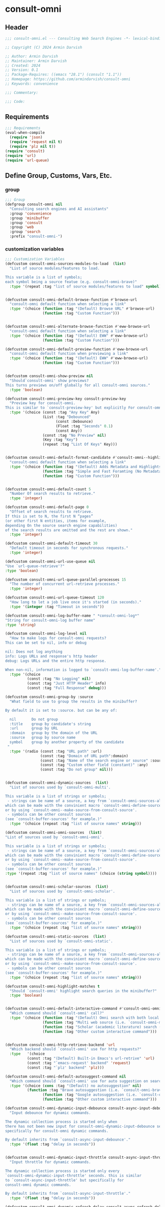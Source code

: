 
* consult-omni
:PROPERTIES:
:header-args:emacs-lisp: :results none :lexical t :mkdirp yes :link yes :tangle ./consult-omni.el
:END:
** Header
#+begin_src emacs-lisp
;;; consult-omni.el --- Consulting Web Search Engines -*- lexical-binding: t -*-

;; Copyright (C) 2024 Armin Darvish

;; Author: Armin Darvish
;; Maintainer: Armin Darvish
;; Created: 2024
;; Version: 0.1
;; Package-Requires: ((emacs "28.1") (consult "1.1"))
;; Homepage: https://github.com/armindarvish/consult-omni
;; Keywords: convenience

;;; Commentary:

;;; Code:

#+end_src

** Requirements
#+begin_src emacs-lisp
;;; Requirements
(eval-when-compile
  (require 'json)
  (require 'request nil t)
  (require 'plz nil t))
(require 'consult)
(require 'url)
(require 'url-queue)
#+end_src


** Define Group, Customs, Vars, Etc.
*** group
#+begin_src emacs-lisp
;;; Group
(defgroup consult-omni nil
  "Consulting search engines and AI assistants"
  :group 'convenience
  :group 'minibuffer
  :group 'consult
  :group 'web
  :group 'search
  :prefix "consult-omni-")
#+end_src

*** customization variables
#+begin_src emacs-lisp
;;; Customization Variables
(defcustom consult-omni-sources-modules-to-load  (list)
  "List of source modules/features to load.

This variable is a list of symbols;
each symbol being a source featue (e.g. consult-omni-brave)"
  :type '(repeat :tag "list of source modules/features to load" symbol))


(defcustom consult-omni-default-browse-function #'browse-url
  "consult-omni default function when selecting a link"
  :type '(choice (function :tag "(Default) Browse URL" #'browse-url)
                 (function :tag "Custom Function")))


(defcustom consult-omni-alternate-browse-function #'eww-browse-url
  "consult-omni default function when selecting a link"
  :type '(choice (function :tag "(Default) EWW" #'eww-browse-url)
                 (function :tag "Custom Function")))

(defcustom consult-omni-default-preview-function #'eww-browse-url
  "consult-omni default function when previewing a link"
  :type '(choice (function :tag "(Default) EWW" #'eww-browse-url)
                 (function :tag "Custom Function")))


(defcustom consult-omni-show-preview nil
  "Should`consult-omni' show previews?
This turns previews on/off globally for all consult-omni sources."
  :type 'boolean)

(defcustom consult-omni-preview-key consult-preview-key
  "Preview key for consult-omni.
This is similar to `consult-preview-key' but explicitly For consult-omni."
  :type '(choice (const :tag "Any Key" Any)
                 (List :tag "Debounced"
                       (const :Debounce)
                       (Float :tag "Seconds" 0.1)
                       (const Any))
                 (const :tag "No Preview" nil)
                 (Key :tag "Key")
                 (repeat :tag "List Of Keys" Key)))


(defcustom consult-omni-default-format-candidate #'consult-omni--highlight-format-candidate
  "consult-omni default function when selecting a link"
  :type '(choice (function :tag "(Default) Adds Metadata and Highlights Query" #'consult-omni--highlight-format-candidate)
                 (function :tag "Simple and Fast Foramting (No Metadata)" #'consult-omni--simple-format-candidate)
                 (function :tag "Custom Function")))


(defcustom consult-omni-default-count 5
  "Number Of search results to retrieve."
  :type 'integer)

(defcustom consult-omni-default-page 0
  "Offset of search results to retrieve.
If this is set to N, the first N “pages”
(or other first N entities, items for example,
depending On the source search engine capabilities)
of the search results are omitted and the rest are shown."
  :type 'integer)

(defcustom consult-omni-default-timeout 30
  "Default timeout in seconds for synchronous requests."
  :type 'integer)

(defcustom consult-omni-url-use-queue nil
"Use `url-queue-retrieve'?"
:type 'boolean)

(defcustom consult-omni-url-queue-parallel-processes 15
  "The number of concurrent url-retrieve processes."
  :type 'integer)

(defcustom consult-omni-url-queue-timeout 120
  "How long to let a job live once it's started (in seconds)."
  :type '(integer :tag "Timeout in seconds"))

(defcustom consult-omni-log-buffer-name " *consult-omni-log*"
"String for consult-omni-log buffer name"
:type 'string)

(defcustom consult-omni-log-level nil
  "How to make logs for consult-omni requests?
This can be set to nil, info or debug

nil: Does not log anything
info: Logs URLs and response's http header
debug: Logs URLs and the entire http response.

When non-nil, information is logged to `consult-omni-log-buffer-name'."
  :type '(choice
          (const :tag "No Logging" nil)
          (const :tag "Just HTTP Header" info)
          (const :tag "Full Response" debug)))

(defcustom consult-omni-group-by :source
  "What field to use to group the results in the minibuffer?

By default it is set to :source. but can be any of:

  nil       Do not group
  :title    group by candidate's string
  :url      group by URL
  :domain   group by the domain of the URL
  :source   group by source name
  symbol    group by another property of the candidate
 "
  :type '(radio (const :tag "URL path" :url)
                (const :tag "Domain of URL path":domain)
                (const :tag "Name of the search engine or source" :source)
                (const :tag "Custom other field (constant)" :any)
                (const :tag "Do not group" nil)))


(defcustom consult-omni-dynamic-sources  (list)
  "List of sources used by `consult-omni-multi'.

This variable is a list of strings or symbols;
 - strings can be name of a source, a key from `consult-omni-sources-alist',
which can be made with the convinient macro `consult-omni-define-source'
or by using `consult-omni--make-source-from-consult-source'.
 - symbols can be other consult sources
(see `consult-buffer-sources' for example.)"
  :type '(choice (repeat :tag "list of source names" string)))

(defcustom consult-omni-omni-sources  (list)
"List of sources used by `consult-omni-omni'.

This variable is a list of strings or symbols;
 - strings can be name of a source, a key from `consult-omni-sources-alist',
which can be made with the convinient macro `consult-omni-define-source'
or by using `consult-omni--make-source-from-consult-source'.
 - symbols can be other consult sources
(see `consult-buffer-sources' for example.)"
:type '(repeat :tag "list of source names" (choice (string symbol))))


(defcustom consult-omni-scholar-sources  (list)
  "List of sources used by `consult-omni-scholar'.

This variable is a list of strings or symbols;
 - strings can be name of a source, a key from `consult-omni-sources-alist',
which can be made with the convinient macro `consult-omni-define-source'
or by using `consult-omni--make-source-from-consult-source'.
 - symbols can be other consult sources
(see `consult-buffer-sources' for example.)"
  :type '(choice (repeat :tag "list of source names" string)))

(defcustom consult-omni-static-sources  (list)
  "List of sources used by `consult-omni-static'.

This variable is a list of strings or symbols;
 - strings can be name of a source, a key from `consult-omni-sources-alist',
which can be made with the convinient macro `consult-omni-define-source'
or by using `consult-omni--make-source-from-consult-source'.
 - symbols can be other consult sources
(see `consult-buffer-sources' for example.)"
  :type '(choice (repeat :tag "list of source names" string)))

(defcustom consult-omni-highlight-matches t
  "Should `consult-omni' highlight search queries in the minibuffer?"
  :type 'boolean)


(defcustom consult-omni-default-interactive-command #'consult-omni-omni
  "Which command should `consult-omni' call?"
  :type '(choice (function :tag "(Default) Omni search with both local and web sources" #'consult-omni-omni)
                 (function :tag "Multi web source (i.e. `consult-omni-multi')"  #'consult-omni-multi)
                 (function :tag "Scholar (academic literature) search (i.e. `consult-omni-scholar')"  #'consult-omni-scholar)
                 (function :tag "Other custom interactive command")))


(defcustom consult-omni-http-retrieve-backend 'url
  "Which backend should `consult-omni' use for http requests?"
  :type   '(choice
          (const :tag "(Default) Built-in Emacs's url-retrive" 'url)
          (const :tag "`emacs-request' backend" 'request)
          (const :tag "`plz' backend" 'plz)))

(defcustom consult-omni-default-autosuggest-command nil
  "Which command should `consult-omni' use for auto suggestion on search input?"
  :type '(choice (cons :tag "(Default) no autosuggestion" nil)
          (function :tag "Brave autosuggestion (i.e. `consult-omni-brave-autosuggest')" #'consult-omni-brave-autosuggest)
                 (function :tag "Google autosuggestion (i.e. `consult-omni-dynamic-google-autosuggest')" #'consult-omni-dynamic-google-autosuggest)
                 (function :tag "Other custom interactive command")))

(defcustom consult-omni-dynamic-input-debounce consult-async-input-debounce
  "Input debounce for dynamic commands.

The dynamic collection process is started only when
there has not been new input for consult-omni-dynamic-input-debounce seconds. This is similarto `consult-async-input-debounce' but
specifically for consult-omni dynamic commands.

By default inherits from `consult-async-input-debounce'."
  :type '(float :tag "delay in seconds"))


(defcustom consult-omni-dynamic-input-throttle consult-async-input-throttle
  "Input throttle for dynamic commands.

The dynamic collection process is started only every
`consult-omni-dynamic-input-throttle' seconds. this is similar
to `consult-async-input-throttle' but specifically for
consult-omni dynamic commands.

By default inherits from `consult-async-input-throttle'."
  :type '(float :tag "delay in seconds"))

(defcustom consult-omni-dynamic-refresh-delay consult-async-refresh-delay
  "refreshing delay of the completion ui for dynamic commands.

The completion UI is only updated every
`consult-omni-dynamic-refresh-delay' seconds.
This is similar to `consult-async-refresh-delay' but specifically
for consult-omni dynamic commands.

By default inherits from `consult-async-refresh-delay'. "
  :type '(float :tag "delay in seconds"))


#+end_src

*** other variables
#+begin_src emacs-lisp
;;; Other Variables

(defvar consult-omni-sources--all-modules-list (list)
"List of all source modules.")

(defvar consult-omni-category 'consult-omni
  "Category symbol for the consult-omni seach")

(defvar consult-omni-scholar-category 'consult-omni-scholar
  "Category symbol for scholar search")

(defvar consult-omni-video-category 'consult-omni-video
  "Category symbol for video search")

(defvar consult-omni--selection-history (list)
  "History variable that keeps selected items.")

(defvar consult-omni--search-history (list)
  "History variable that keeps search terms.")

(defvar consult-omni-sources-alist (list)
  "Alist of all sources.

This is an alist mapping source names to source property lists.
This alist is used to define how to process data form
a source (e.g. format data) or find what commands to run on
selecting candidates from a source, etc.

You can use the convinient macro `consult-omni-define-source'
or the command `consult-omni--make-source-from-consult-source'
to add to this alist.")

(defvar consult-omni--hidden-buffers-list (list)
  "List of currently open hidden buffers")

(defvar consult-omni--override-group-by nil
"Override grouping in `consult-group' based on user input.

This is used in dynamic collection to change grouping.")

(defconst consult-omni-http-end-of-headers-regexp
  (rx (or "\r\n\r\n" "\n\n"))
  "Regular expression matching the end of HTTP headers.")

(defvar consult-omni-async-processes (list)
  "List of processes for async candidates colleciton")

(defvar consult-omni-dynamic-timers (list)
  "List of timers for dynamic candidates colleciton")

(defvar consult-omni--async-log-buffer " *consult-omni--async-log*"
 "name of buffer for logging async processes info")


#+end_src

*** define faces
#+begin_src emacs-lisp
;;; Faces

(defface consult-omni-default-face
  `((t :inherit 'default))
"Default face used for listing items in minibuffer.")

(defface consult-omni-prompt-face
  `((t :inherit 'font-lock-variable-use-face))
"The face used for prompts in minibuffer.")

(defface consult-omni-engine-source-face
  `((t :inherit 'font-lock-variable-use-face))
"The face for search engine source types in minibuffer.")

(defface consult-omni-ai-source-face
  `((t :inherit 'font-lock-operator-face))
"The face for AI assistant source types in minibuffer.")

(defface consult-omni-files-source-face
  `((t :inherit 'font-lock-number-face))
"The face for file source types in minibuffer.")

(defface consult-omni-notes-source-face
  `((t :inherit 'font-lock-warning-face))
"The face for notes source types in minibuffer.")

(defface consult-omni-scholar-source-face
  `((t :inherit 'font-lock-function-call-face))
"The face for academic literature source types in minibuffer.")

(defface consult-omni-source-type-face
  `((t :inherit 'font-lock-comment-face))
"The face for source annotation in minibuffer.")

(defface consult-omni-date-face
  `((t :inherit 'font-lock-preprocessor-face))
"The face for date annotation in minibuffer.")

(defface consult-omni-domain-face
  `((t :inherit 'font-lock-string-face))
"The face for domain annotation in minibuffer.")

(defface consult-omni-path-face
  `((t :inherit 'font-lock-warning-face))
"The face for path annotation in minibuffer.")

(defface consult-omni-snippet-face
  `((t :inherit 'font-lock-doc-face))
"The face for source annotation in minibuffer.")

(defface consult-omni-keyword-face
  `((t :inherit 'font-lock-keyword-face))
"The face for keyword annotation in minibuffer.")

(defface consult-omni-comment-face
  `((t :inherit 'font-lock-comment-face))
"The face for source annotation in minibuffer.")

(defface consult-omni-highlight-match-face
  `((t :inherit 'consult-highlight-match))
  "Highlight match face for `consult-omni'.")

(defface consult-omni-preview-match-face
  `((t :inherit 'consult-preview-match))
  "Preview match face in `consult-omni' preview buffers.")
#+end_src
** Define Backend Functions
*** general utility
**** properties to plist
#+begin_src emacs-lisp

(defun consult-omni-properties-to-plist (string &optional ignore-keys)
"Returns a plist of the text properties of STRING.

Ommits keys in IGNORE-KEYs."
(let ((properties (text-properties-at 0 string))
      (pl nil))
  (cl-loop for k in properties
           when (keywordp k)
           collect (unless (member k ignore-keys) (push (list k (plist-get properties k)) pl)))
  (apply #'append pl)))
#+end_src
**** propertize with plist
#+begin_src emacs-lisp
(defun consult-omni-propertize-by-plist (item props)
"Propertizes ITEM by PROPS plist"
  (apply #'propertize item props))
#+end_src

**** formatting strings
***** fix string length
****** set string width
#+begin_src emacs-lisp
;;; Bakcend Functions

(defun consult-omni--set-string-width (string width &optional truncate-pos add-pos)
  "Sets the STRING width to a fixed value, WIDTH.

If the STRING is longer than WIDTH, it truncates the STRING
 and adds ellipsis, \"...\". if the STRING is shorter,
it adds whitespace to the STRING.
If TRUNCATE-POS is non-nil, it truncates from position TRUNCATE-POS in the STRING
If ADD-POS is non-nil, it adds whitespace to psition ADD-POS in the STRING.
"
  (let* ((string (format "%s" string))
         (w (length string)))
    (when (< w width)
      (if (and add-pos (< add-pos w))
          (setq string (format "%s%s%s" (substring string 0 add-pos) (consult-omni-propertize-by-plist (make-string (- width w) ?\s) (text-properties-at add-pos string)) (substring string add-pos)))
        (setq string (format "%s%s" (substring string) (make-string (- width w) ?\s)))))
    (when (> w width)
      (if (and truncate-pos (< truncate-pos (- width 3)) (>= truncate-pos 0))
          (setq string (format "%s%s%s" (substring string 0 truncate-pos) (propertize (substring string truncate-pos (+ truncate-pos 3)) 'display "...") (substring string (- 0 (- width truncate-pos 3)))))
        (setq string (format "%s%s"
                             (substring string 0 (- width 3))
                             (propertize  (substring string (- width 3) width) 'display "...")
                             (propertize (substring string width) 'invisible t)))))
    string))
#+end_src
****** justify left
#+begin_src emacs-lisp

(defun consult-omni--justify-left (string prefix maxwidth)
  "Sets the width of STRING+PREFIX justified from left.
It uses `consult-omni--set-string-width' and sets the width
 of the concatenate of STRING+PREFIX
(e.g. `(concat PREFIX STRING)`) within MAXWIDTH.
This can be used for aligning marginalia info in minibuffer."
  (let ((s (length string))
        (w (length prefix)))
    (if (> maxwidth w)
    (consult-omni--set-string-width string (- maxwidth w) 0)
    string
          )
    ))

#+end_src
***** shorten url
#+begin_src emacs-lisp
(defun consult-omni--set-url-width (domain path width)
"It shortens (or adds whitespace) to DOMAIN+PATH
to fit within WIDTH
"
  (when (stringp domain)
    (let* ((path-width (and (stringp path) (length path)))
           (path-target-width (- width (length domain))))
        (cond
         ((<= path-target-width 0)
          (consult-omni--set-string-width domain width))
         ((integerp path-width)
          (concat domain (consult-omni--set-string-width path path-target-width (floor (/ path-target-width 2)))))
         (t
          (consult-omni--set-string-width (concat domain path) width))))))

#+end_src
***** highlight match with text-properties
#+begin_src emacs-lisp

(defun consult-omni--highlight-match (regexp str ignore-case)
  "Highlights REGEXP in STR.

If a regular expression contains capturing groups,
 only these are highlighted.
If no capturing groups are used, highlight the whole match.
Case is ignored, if ignore-case is non-nil.
(This is adapted from `consult--highlight-regexps'.)"
  (let ((i 0))
    (while (and (let ((case-fold-search ignore-case))
                  (string-match regexp str i))
                (> (match-end 0) i))
      (let ((m (match-data)))
        (setq i (cadr m)
              m (or (cddr m) m))
        (while m
          (when (car m)
            (add-face-text-property (car m) (cadr m)
                                     'consult-omni-highlight-match-face nil str)
            )
          (setq m (cddr m))))))
  str)
#+end_src
***** highlight match with overlay
#+begin_src emacs-lisp

(defun consult-omni--overlay-match (match-str buffer ignore-case)
  "Highlights MATCH-STR in BUFFER using an overlay.
If IGNORE-CASE is non-nil, it uses case-insensitive match.

This is provided for convinience,
if needed in formating candidates or preview buffers."
(with-current-buffer (or (get-buffer buffer) (current-buffer))
  (remove-overlays (point-min) (point-max) 'consult-omni-overlay t)
  (goto-char (point-min))
  (let ((case-fold-search ignore-case)
        (consult-omni-overlays (list)))
    (while (search-forward match-str nil t)
      (when-let* ((m (match-data))
                  (beg (car m))
                  (end (cadr m))
                  (overlay (make-overlay beg end))
                  )
        (overlay-put overlay 'consult-omni-overlay t)
        (overlay-put overlay 'face 'consult-omni-highlight-match-face)
        )))))

(defun consult-omni-overlays-toggle (&optional buffer)
  "Toggles overlay highlights in consult-omni view/preview buffers."
(interactive)
(let ((buffer (or buffer (current-buffer))))
(with-current-buffer buffer
  (dolist (o (overlays-in (point-min) (point-max)))
    (when (overlay-get o 'consult-omni-overlay)
      (if (and (overlay-get o 'face) (eq (overlay-get o 'face) 'consult-omni-highlight-match-face))
          (overlay-put o 'face nil)
         (overlay-put o 'face 'consult-omni-highlight-match-face))
      )
))))
#+end_src
***** hunman-readable numbers
#+begin_src emacs-lisp
(defun consult-omni--numbers-human-readable (number &optional unit separator base prefixes)
  "Convert number to a human-redable string.

SEPARATOR is a string placed between unmber and unit
UNIT is a string used as unit
BASE is the number base used to derive prefix
PREFIXES is a list of chars for each magnitude
(e.g. '(“” “K” “M” “G” ...) for none, kilo, mega, giga, ...

adapted from `file-size-human-readable'.
"
  (let* ((power (if (and base (numberp base)) (float base) 1000.0))
	(prefixes (or prefixes '("" "k" "M" "G" "T" "P" "E" "Z" "Y" "R" "Q")))
        (number (pcase number
                 ((pred numberp)
                  number)
                 ((pred stringp)
                  (string-to-number number))
                 (_ 0))))

    (while (and (>= number power) (cdr prefixes))
      (setq number (/ number power)
	    prefixes (cdr prefixes)))
    (let* ((prefix (car-safe prefixes)))
      (format (if (and (< number 10)
                       (>= (mod number 1.0) 0.05)
                       (< (mod number 1.0) 0.95))
                  "%.1f%s%s%s"
	        "%.0f%s%s%s")
	      number
              prefix
              (or separator " ")
              unit))
    ))
#+end_src

**** make url with params
#+begin_src emacs-lisp

(defun consult-omni--make-url-string (url params &optional ignore-keys)
"Adds key value pairs in PARAMS to URL as “&key=val”.

PARMAS should be an alist with keys and values to add to the URL.
Does not add keys for the key in IGNORE-KEYS list."

  (let* ((url (if (equal (substring-no-properties url -1 nil) "?")
                 url
               (concat url "?")))
         (list (append (list url) (cl-loop for (key . value) in params
                                           collect
                                           (unless (member key ignore-keys)
                                             (format "&%s=%s" key value))))))
  (mapconcat #'identity list)))
#+end_src
**** hashtable-to-plist
#+begin_src emacs-lisp

(defun consult-omni-hashtable-to-plist (hashtable &optional ignore-keys)
"Converts a HASHTABLE to a plist.

Ommits keys in IGNORE-KEYS."

(let ((pl nil))
    (maphash
     (lambda (k v)
       (unless (member k ignore-keys)
         (push (list k v) pl)))
     hashtable)
    (apply #'append pl)))
#+end_src

**** expand function in variable
#+begin_src emacs-lisp

(defun consult-omni-expand-variable-function (var)
"Call the function if VAR is a function"
  (if (functionp var)
                 (funcall var)
    var))
#+end_src
*** http requests
**** backends
***** url retrieve  backend
****** log
#+begin_src emacs-lisp
(defun consult-omni--url-log (string)
  "Logs the response from `consult-omni-url-retrieve-sync' in `consult-omni-log-buffer-name'."
   (with-current-buffer (get-buffer-create consult-omni-log-buffer-name)
     (goto-char (point-min))
     (insert "**********************************************\n")
     (goto-char (point-min))
     (insert (format-time-string "%F - %T%n" (current-time)))
     (insert string)
     (insert "\n")
     (goto-char (point-min))
     (insert "\n\n**********************************************\n")))
#+end_src
****** parse http response
#+begin_src emacs-lisp
(defun consult-omni--parse-http-response (&optional buffer)
  "Parse the first header line such as \"HTTP/1.1 200 OK\"."
(with-current-buffer (or buffer (current-buffer))
  (save-excursion
    (goto-char (point-min))
    (when (re-search-forward "\\=[ \t\n]*HTTP/\\(?1:[0-9\\.]+\\) +\\(?2:[0-9]+\\)" url-http-end-of-headers t)
    `(:http-version ,(match-string 1) :code ,(string-to-number (match-string 2)))))))
#+end_src
****** get the response body
#+begin_src emacs-lisp
(defun consult-omni--url-response-body (response-data)
"Extracts the response body from `url-retrieve'."
(plist-get response-data :data))
#+end_src

****** error-handler
#+begin_src emacs-lisp
(defun consult-omni--url-retrieve-error-handler (&rest args)
  "Handles errors for consult-omni-url-retrieve functions."
  (message "consult-omni: url-retrieve got an error: %s" (consult-omni--parse-http-response)))
#+end_src
****** url retrieve
#+begin_src emacs-lisp
(cl-defun consult-omni-url-retrieve (url &rest settings &key (sync 'nil) (type "GET") params headers data parser callback error timeout &allow-other-keys)
  "Retrieves URL with settings.

Passes all the arguments to
`url-retrieve', `url-retrieve-queue' or `url-retrieve-snchronously'.

if SYNC is non-nil, it retrieves URL sunchronously
(see `url-retrieve-synchronously'.)

TYPE is the http request type (e.g. “GET”, “POST”)

PARAMS are parameters added to the base url
using `consult-omni--make-url-string'.

HEADERS are headers passed to headers (e.g. `url-request-extra-headers').

DATA are http request data passed to data (e.g. `url-request-data').

PARSER is a function that is executed in the url-retrieve
response and the results are passed to CALLBACK. It is called wthout any arguments
in the response buffer (i.e. it called like (funcall PARSER))
This is for example suitable for #'json-read.

CALLBACK is the function that is executed when the request is complete.
It takes one argument, PARSED-DATA which is the output of the PARSER above.
(i.e. it is called like (funcall CALLBACK (funcall PARSER)))

ERROR is a function that handles errors. It is called without any arguments
in the response buffer.

TIMEOUT is the time in seconds for timing out synchronous requests.
This is ignored in async requests.

Note that  when `consult-omni-url-use-queue' is set to t, this function uses `url-queue-retrieve' sets url-queue-parallel-processes and url-queue-timeout
to `consult-omni-url-queue-parallel-processes',
and `consult-omni-url-queue-timeout', respectively.
"
  (let* ((url-request-method type)
         (url-request-extra-headers headers)
         (url-request-data data)
         (url-with-params (consult-omni--make-url-string url params))
         (url-debug (if consult-omni-log-level t nil))
         (url-queue-parallel-processes consult-omni-url-queue-parallel-processes)
         (url-queue-timeout consult-omni-url-queue-timeout)
         (retriever (if consult-omni-url-use-queue #'url-queue-retrieve #'url-retrieve))
         (response-data '(:status nil :data nil))
         (buffer (if sync
                     (if timeout
                         (with-timeout
                             (timeout
                              (setf response-data (plist-put response-data :status 'timeout))
                              nil)
                           (url-retrieve-synchronously url-with-params 'silent nil timeout))
                       (url-retrieve-synchronously url-with-params 'silent nil timeout))
                   (funcall retriever url-with-params
                                 (lambda (status &rest args)
                                   (let* ((parsed-data (condition-case nil
                                                     (if parser (funcall parser) (buffer-substring (point-min) (point-max)))
                                                   (error (funcall error)))))
                                     (setf response-data (plist-put response-data :status status))
                                     (when parsed-data
                                       (setf response-data (plist-put response-data :data (funcall callback parsed-data)))))) nil 'silent))))

    (when (and buffer (buffer-live-p buffer))
      (add-to-list 'consult-omni--hidden-buffers-list buffer)
      (if sync
          (with-current-buffer buffer
            (save-excursion
              (goto-char (point-min))
              (let* ((end-of-headers (if (and (bound-and-true-p url-http-end-of-headers)
                                              (number-or-marker-p url-http-end-of-headers))
                                         url-http-end-of-headers
                                       (point-min)))
                     (response (buffer-substring (point-min) (pos-eol)))
                     (header (buffer-substring (point-min) end-of-headers))
                     (body (buffer-substring end-of-headers (point-max))))
                (when consult-omni-log-level
                  (cond
                   ((eq consult-omni-log-level 'info)
                    (consult-omni--url-log (format "URL: %s\nRESPONSE: %s" url response)))
                   ((eq consult-omni-log-level 'debug)
                    (consult-omni--url-log (format "URL: %s\n\nRESPONSE-HEADER:\n%s\n\nRESPONSE-BODY: %s\n" url header body)))))
                (setf response-data (plist-put response-data :status response))
                (delete-region (point-min) (+ end-of-headers 1))
                (goto-char (point-min))
                (if-let* ((parsed-data (condition-case nil
                                     (funcall parser)
                                   (error (funcall error)))))
                    (setf response-data (plist-put response-data :data (funcall callback parsed-data)))))))))
    response-data))
#+end_src
***** request backend
****** error-handler
#+begin_src emacs-lisp
(cl-defun consult-omni--request-error-handler (&rest args &key symbol-status error-thrown &allow-other-keys)
  "Handles errors for request backend.
See `request' for more details."
  (message "consult-omni: <request>  %s - %s" symbol-status error-thrown))
#+end_src
****** consult-omni--request-sync
#+begin_src emacs-lisp

  (cl-defun consult-omni--request-sync (url &rest args &key params headers data parser placeholder error encoding &allow-other-keys)
    "Convinient wrapper for `request'.

Passes all the arguments to request and fetches the
results *synchronously*.

Refer to `request' documents for details."
    (unless (functionp 'request)
      (error "Request backend not available. Either install the package “emacs-request” or change the custom variable `consult-omni-retrieve-backend'"))
    (let (candidates)
      (request
        url
        :sync t
        :params params
        :headers headers
        :parser parser
        :error (or error #'consult-omni--request-error-handler)
        :data data
        :encoding (or encoding 'utf-8)
        :success (cl-function (lambda (&key data &allow-other-keys)
                                (setq candidates data))))

      candidates))
#+end_src
***** plz
****** error-handler
#+begin_src emacs-lisp
(cl-defun consult-omni--plz-error-handler (plz-error &rest args)
  "Handles errors for `plz' backend.
Refer to `plz' documentation for more details."
  (message "consult-omni: <plz> %s" plz-error))
#+end_src
**** universal
***** parse buffer
#+begin_src emacs-lisp
(defun consult-omni--json-parse-buffer ()
"Default json parser used in consult-omni"
(let ((end-of-headers (if (and (bound-and-true-p url-http-end-of-headers)
                               (number-or-marker-p url-http-end-of-headers))
                          url-http-end-of-headers
                        (point-min))))
(goto-char end-of-headers)
(json-parse-buffer :object-type 'hash-table :array-type 'list :false-object :false :null-object :null)))
#+end_src
***** fetch url
#+begin_src emacs-lisp
(cl-defun consult-omni--fetch-url (url backend &rest args &key type params headers data parser callback error encoding timeout sync &allow-other-keys)
  "Retrieves URL with support for different BACKENDs.

This is a wrapper that passes the args to corresponding
BACKEND functions. (i.e. `consult-omni-url-retrieve',
 `request', `plz', ...) See backend functions for details.

if SYNC is non-nil, it retrieves URL sunchronously.

TYPE is the http request type (e.g. “GET”, “POST”)

PARAMS are parameters added to the base url
using `consult-omni--make-url-string'.

HEADERS are headers passed to headers (e.g. `url-request-extra-headers').

DATA are http request data passed to data (e.g. `url-request-data').

PARSER is a function that is executed in the url-retrieve
response and the results are passed to CALLBACK.
See `consult-omni-url-retrieve', `request', or `plz' for more info.

CALLBACK is the function that is executed when the request is complete.
It takes one argument, PARSED-DATA which is the output of the PARSER above.
(i.e. it is called like (funcall CALLBACK (funcall PARSER)))
See `consult-omni-url-retrieve', `request', or `plz' for more info.

ERROR is a function that handles errors. It is called without any arguments
in the response buffer.

ENCODING is the encoding used for the request backend (e.g. 'utf-8)

TIMEOUT is the time in seconds for timing out synchronous requests.
This is ignored in async requests.

"
  (cond
   ((eq backend 'plz)
    (if sync
        (funcall callback (funcall #'plz (or type 'get) (consult-omni--make-url-string url params)
                                   :headers headers
                                   :as parser
                                   :then 'sync
                                   :else (or error #'consult-omni--plz-error-handler)
                                   :timeout (or timeout consult-omni-default-timeout)))
      (funcall #'plz (or type 'get) (consult-omni--make-url-string url params)
               :headers headers
               :as parser
               :then callback
               :else (or error #'consult-omni--plz-error-handler)
               :timeout (or timeout consult-omni-default-timeout))))
   ((eq backend 'url)
    (if sync
        (consult-omni--url-response-body
         (funcall #'consult-omni-url-retrieve url
                  :sync sync
                  :type (or type "GET")
                  :params params
                  :headers headers
                  :parser parser
                  :data data
                  :error (or error #'consult-omni--url-retrieve-error-handler)
                  :callback (or callback #'identity)
                  :timeout (or timeout consult-omni-default-timeout)))
      (funcall #'consult-omni-url-retrieve url
               :sync sync
               :type (or type "GET")
               :params params
               :headers headers
               :parser parser
               :data data
               :error (or error #'consult-omni--url-retrieve-error-handler)
               :callback (or callback #'identity)
               :timeout (or timeout consult-omni-default-timeout))))
   ((eq backend 'request)
    (if sync
        (funcall callback
                 (request-response-data
                  (funcall #'request url
                           :sync sync
                           :params params
                           :headers headers
                           :parser parser
                           :data data
                           :error (or error #'consult-omni--request-error-handler)
                           :encoding (or encoding 'utf-8)
                           :timeout (or timeout consult-omni-default-timeout)
                           )))
      (funcall #'request url
               :params params
               :headers headers
               :parser parser
               :data data
               :error (or error #'consult-omni--request-error-handler)
               :encoding (or encoding 'utf-8)
               :timeout (or timeout consult-omni-default-timeout)
               :complete (cl-function (lambda (&key data &allow-other-keys)
                                        (funcall (or callback #'identity) data)))
               ))
    )))
#+end_src
*** consult-omni backend
**** kill hidden buffer
#+begin_src emacs-lisp
(defun consult-omni--kill-hidden-buffers ()
"Kill all open preview buffers stored in
`consult-gh--preview-buffers-list'.

It asks for confirmation if the buffer is modified
and removes the buffers that are killed from the list."
  (interactive)
  (when consult-omni--hidden-buffers-list
    (mapcar (lambda (buff) (if (and (buffer-live-p buff) (not (get-buffer-process buff)))
                             (kill-buffer buff))) consult-omni--hidden-buffers-list)
    )
  (setq consult-omni--hidden-buffers-list nil)
)
#+end_src

**** kill dead buffers
#+begin_src emacs-lisp
(defun consult-omni--kill-url-dead-buffers ()
"Kill buffers in `url-dead-buffer-list'."
  (interactive)
  (when url-dead-buffer-list
    (mapcar (lambda (buff) (if  (and (buffer-live-p buff) (not (get-buffer-process buff)))
                             (kill-buffer buff))
               ) url-dead-buffer-list)
    )
  (setq url-dead-buffer-list nil)
)
#+end_src

**** log
***** consult-omni-async-log
#+begin_src emacs-lisp
(defun consult-omni--async-log (formatted &rest args)
  "Log FORMATTED ARGS to variable `consult-omni--async-log-buffer'."
  (with-current-buffer (get-buffer-create consult-omni--async-log-buffer)
    (goto-char (point-max))
    (insert (apply #'format formatted args))))
#+end_src


**** get source prop
#+begin_src emacs-lisp
(defun consult-omni--get-source-prop (source prop)
"Get PROP for SOURCE from `consult-omni-sources-alist'."
(plist-get (cdr (assoc source consult-omni-sources-alist)) prop)
)
#+end_src
**** thing at point
#+begin_src emacs-lisp
(defun consult-omni-dynamic--split-thingatpt (thing &optional split-initial)
  "Return THING at point.

If SPLIT-INITIAL is non-nil, use `consult--async-split-initial' to format the string."
  (when-let (str (thing-at-point thing t))
    (if split-initial
        (consult--async-split-initial str)
      str)))

#+end_src
**** format / annotate candidates
***** simple no highlighting and metadata
#+begin_src emacs-lisp

(cl-defun consult-omni--simple-format-candidate (&rest args &key source query url search-url title snippet &allow-other-keys)
  "Returns a simple formatted string for candidates.

SOURCE is the name string of the source for candidate

QUERY is the query string used for searching

URL is a string pointing to url of the candidate

SEARCH-URL is a string pointing to the url for
the search results of QUERY on the SOURCE website

TITLE is the title of the candidate

SNIPPET is a string containing a snippet/description of candidate
"
  (let* ((frame-width-percent (floor (* (frame-width) 0.1)))
         (title-str (consult-omni--set-string-width title (* 5 frame-width-percent))))
         (concat title-str
                      (when source (concat "\t" source)))))
#+end_src

***** with highlighted query and searchable metadata
#+begin_src emacs-lisp
(cl-defun consult-omni--highlight-format-candidate (&rest args &key source query url search-url title snippet face &allow-other-keys)
  "Returns a highlighted formatted string for candidates.

SOURCE is the name string of the source for candidate

QUERY is the query string used for searching

URL is a string pointing to url of the candidate

SEARCH-URL is a string pointing to the url for
the search results of QUERY on the SOURCE website

TITLE is the title of the candidate

SNIPPET is a string containing a snippet/description of candidate
"
  (let* ((frame-width-percent (floor (* (frame-width) 0.1)))
         (source (and (stringp source) (propertize source 'face 'consult-omni-source-type-face)))
         (match-str (and (stringp query) (consult--split-escaped query) nil))
         (face (or (consult-omni--get-source-prop source :face) face 'consult-omni-default-face))
         (title-str (propertize title 'face face))
         (title-str (consult-omni--set-string-width title-str (* 4 frame-width-percent)))
         (snippet (and (stringp snippet) (consult-omni--set-string-width snippet (* 3 frame-width-percent))))
         (snippet (and (stringp snippet) (propertize snippet 'face 'consult-omni-snippet-face)))
         (urlobj (and url (url-generic-parse-url url)))
         (domain (and (url-p urlobj) (url-domain urlobj)))
         (domain (and (stringp domain) (propertize domain 'face 'consult-omni-domain-face)))
         (path (and (url-p urlobj) (url-filename urlobj)))
         (path (and (stringp path) (propertize path 'face 'consult-omni-path-face)))
         (url-str (consult-omni--set-url-width domain path (* frame-width-percent 2)))
         (str (concat title-str
                      (when url-str (concat "\s" url-str))
                      (when snippet (concat "\s\s" snippet))
                      (when source (concat "\t" source)))))
    (if consult-omni-highlight-matches
        (cond
         ((listp match-str)
          (mapcar (lambda (match) (setq str (consult-omni--highlight-match match str t))) match-str))
         ((stringp match-str)
          (setq str (consult-omni--highlight-match match-str str t)))))
    str))
#+end_src

**** group candidates based on a keyword

#+begin_src emacs-lisp

(defun consult-omni--group-function (sources cand transform &optional group-by)
  "Group candidates by GROUP-BY keyword.

This is passed as GROUP to `consult--read' on candidates and is used to define the grouping for CAND. "
  (if transform (substring cand)
    (let* ((group-by (or consult-omni--override-group-by group-by consult-omni-group-by))
           (group-by (if (not (keywordp group-by)) (intern (concat ":" (format "%s" group-by))) group-by)))
      (cond
       ((equal group-by :domain)
        (if-let* ((url (get-text-property 0 :url cand))
                  (urlobj (if url (url-generic-parse-url url) nil))
                  (domain (if (url-p urlobj) (url-domain urlobj))))
            domain
          nil))
       ((member group-by '(:nil :none :no :not))
        nil)
       (group-by
        (if-let ((group (get-text-property 0 group-by cand)))
            (format "%s" group)
          "N/A"))
       (t
        (if-let* ((source (plist-get (consult--multi-source sources cand) :name)))
            source
          nil)))
      )))
#+end_src


**** add-history
#+begin_src emacs-lisp
(defun consult-omni--add-history (&rest args)
  (delq nil
        (cl-remove-duplicates
         (append (mapcar (lambda (thing) (consult-omni-dynamic--split-thingatpt thing nil))
                         (list 'number 'word 'sexp 'symbol 'url 'filename 'sentence 'line)) (list isearch-string)))))
#+end_src
**** lookup function
#+begin_src emacs-lisp
(defun consult-omni--lookup-function ()
"Lookup function for `consult-omni' minibuffer candidates.

This is passed as LOOKUP to `consult--read' on candidates and is used to format the output when a candidate is selected."
  (lambda (sel cands &rest args)
     (let* ((info (or (car (member sel cands)) ""))
            (title (get-text-property 0 :title info))
            (url (get-text-property 0 :url info))
            )
      (consult-omni-propertize-by-plist (or title url "nil") (or (text-properties-at 0 info) (list)))
      )))
#+end_src
**** preview
#+begin_src emacs-lisp
(defun consult-omni--default-url-preview (cand)
"Default function to use for previewing CAND."
(when (listp cand) (setq cand (car-safe cand)))
(when-let* ((url (get-text-property 0 :url cand))
            (buff (funcall consult-omni-default-preview-function url)))
(funcall (consult--buffer-preview) 'preview buff)
))
#+end_src
**** state
***** make state
#+begin_src emacs-lisp

(cl-defun consult-omni--make-state-function (&rest args &key setup preview exit return &allow-other-keys)
"Convinient wrapper for `consult-omni' to make custom state functions.

This can be passed as STATE to `consult--read' on candidates and is
used to define actions when setting up, previewing or selecting a
candidate. Refer to `consult--read' documentation for more details."
    (lambda (action cand &rest args)
      (if cand
          (pcase action
            ('setup
             (funcall setup cand))
            ('preview
             (funcall preview cand))
            ('exit
             (funcall exit cand))
            ('return
             (funcall return cand))
             )))
      )

#+end_src
***** dynamic state function
#+begin_src emacs-lisp
(defun consult-omni--dynamic-state-function ()
  "State function for `consult-omni' minibuffer candidates.

This is passed as STATE to `consult--read' on candidates and is used
to define actions that happen when a candidate is previewed or
selected.
The preview and retrun actions are retrieve from `consult-omni-sources-alist'."
  (let ((buffer-preview (consult--buffer-preview)))
    (lambda (action cand &rest args)
      (if cand
          (let* ((source (get-text-property 0 :source cand))
                 (state (consult-omni--get-source-prop source :state))
                 (setup (consult-omni--get-source-prop source :on-setup))
                 (preview (consult-omni--get-source-prop source :on-preview))
                 (return (consult-omni--get-source-prop source :on-return))
                 (exit (consult-omni--get-source-prop source :on-exit)))
            (if state
                (funcall state action cand args)
              (pcase action
                ('setup
                 (if setup (funcall setup cand)))
                ('preview
                 (if preview (funcall preview cand) (consult-omni--default-url-preview cand)))
                ('return
                 (if return (funcall return cand) cand))
                ('exit
                 (unless consult-omni-log-level
                   (consult-omni--kill-hidden-buffers)
                   (consult-omni--kill-url-dead-buffers)
                   )
                 (funcall buffer-preview 'exit cand)
                 (if exit (funcall exit cand))))
              ))))))
#+end_src
**** callback
#+begin_src emacs-lisp
(defun consult-omni--default-callback (cand)
"Default CALLBACK for CAND.

The CALLBACK is called when a CAND is selected.
When making consult-omni sources, if a CALLBACK is not provided, this
CALLBACK is used as a fall back."
(when (listp cand) (setq cand (car-safe cand)))
(if-let ((url (get-text-property 0 :url cand)))
    (funcall consult-omni-default-browse-function url)))
#+end_src
**** new
#+begin_src emacs-lisp
(defun consult-omni--default-new (cand)
"Default NEW function for a CAND.

When making consult-omni sources, if a NEW is not provided, this
function is used as a fall back.

NEW is used called when a selected candidate is a new candiate not form the list.
"
(when (listp cand) (setq cand (car-safe cand)))
(or (and (stringp cand) (string-trim cand (consult--async-split-initial nil)))
    cand))
#+end_src
**** read search string
#+begin_src emacs-lisp
(defun consult-omni--read-search-string (&optional initial)
"Read a string from the minibuffer.

This is used for static commands, when
`consult-omni-default-autosuggest-command' is nil."
  (consult--read nil
                 :prompt "Search: "
                 :initial initial
                 :category 'consult-omni
                 :history 'consult-omni--search-history
                 :add-history (consult-omni--add-history)
                                        ))
#+end_src
**** dynamic collection
***** get key value pair from opt
#+begin_src emacs-lisp
(defun consult-omni--extract-opt-pair (opt opts ignore-opts)
  "Extracts a pair of (OPT . value) from a list OPTS.

values is the next element after OPT in OPTS.
Excludes keys in IGNORE_OPTS.
This i suseful for example to extract key value pairs
from command-line options in alist of strings"
  (unless (member opt ignore-opts)
    (let* ((key (if (string-match ":.*$" opt)
                  (intern opt)
                 nil))
           (val (or (cadr (member opt opts)) "nil"))
           ;; (val (if (stringp val)
           ;;          (cond
           ;;           ((numberp (read val)) (string-to-number val))
           ;;           (t (intern val)))
           ;;        ))
           )
    (when key
      (cons key val)))))

#+end_src
***** split-command
#+begin_src emacs-lisp
(defun consult-omni--split-command (input &rest args)
  "Return command argument and options list given INPUT str.

It constructs built-in arguments for count and page, ..., and
it also sets `consult-omni--override-group-by' if and argument
for grouping is provided in options.
"
  (pcase-let* ((`(,query . ,opts) (consult--command-split input))
               (args (if (member (flatten-list args) (list nil (list nil))) nil args)))
    (if (and opts (listp opts) (> (length opts) 0))
        (progn
          (setq opts (cl-substitute ":count" ":n" opts :test 'equal))
          (setq opts (cl-substitute ":page" ":p" opts :test 'equal))
          (setq opts (cl-substitute ":group" ":g" opts :test 'equal))
          (if (member ":group" opts)
              (setq consult-omni--override-group-by (cadr (member ":group" opts)))
            (setq consult-omni--override-group-by nil))
          (cl-loop for opt in opts
                   do
                   (pcase-let* ((`(,key . ,val) (consult-omni--extract-opt-pair opt opts (list ":group"))))
                     (when key
                       (setq args (append args (list key val)))))))
      (setq consult-omni--override-group-by nil))
    (list (or query input) args)
    ))
#+end_src
***** filter by minibuffer content
#+begin_src emacs-lisp
(defun consult-omni--match-minibuffer-content-p (cand)
  "Filter minibuffer candidates by minibuffer content.

Uses regexp to only keep candidates that match
the current content of the minibuffer. This is useful
when using a sync source in an async/dynamic
fashion as the input in the minibuffer is used to filter
the candidates for the sync source
"
  (let* ((win (active-minibuffer-window))
        (buffer (window-buffer win))
        (split-char (plist-get (consult--async-split-style) :initial)))
  (with-current-buffer buffer
    (if (minibuffer-window-active-p win)
        (string-match (concat ".*" (string-trim (car-safe (consult-omni--split-command (minibuffer-contents-no-properties))) split-char "\n") ".*") (substring-no-properties cand))))))
#+end_src
**** consult-omni-multi-static
***** static collect synchronous candidates
#+begin_src emacs-lisp
(defun consult-omni--multi-static-sync-candidates (source idx input &rest args)
  "Synchronously collects and returns candidates of a “sync” SOURCE

This returns the candidates with properties suitable
for use in a static (not dynamically updated) multi-source command
"
  (let* ((name (plist-get source :name))
         (face (and (plist-member source :face) `(face ,(plist-get source :face))))
         (cat (plist-get source :category))
         (transform (consult-omni--get-source-prop name :transform))
         (fun (plist-get source :items))
         (items))
    (when (functionp fun)
      (cond
       ((and (integerp (cdr (func-arity fun))) (< (cdr (func-arity fun)) 1))
        (setq items (funcall fun)))
       (t
        (setq items (funcall fun input args)))))
    (when (and items transform)
      (setq items (funcall transform items action)))
    (and items (consult-omni--multi-propertize items cat idx face))
    ))
#+end_src

***** static collect dynamic candidates
#+begin_src emacs-lisp
(defun consult-omni--multi-static-dynamic-candidates (source idx input &rest args)
  "Synchronously collects and returns candidates of a “dyanmic” SOURCE

This returns the candidates with properties suitable
for use in a static (not dynamically updated) multi-source command
"
  (let* ((name (plist-get source :name))
         (face (and (plist-member source :face) `(face ,(plist-get source :face))))
         (cat (plist-get source :category))
         (name (plist-get source :name))
         (transform (consult-omni--get-source-prop name :transform))
         (fun (plist-get source :items))
         (items)
         (current))
    (when (functionp fun)
      (funcall fun input
               :callback (lambda (response-items)
                           (if response-items
                               (progn
                                 (when transform (setq response-items (funcall transform response-items action)))
                                 (setq current
                                       (and response-items (consult-omni--multi-propertize
                                                            response-items cat idx face))))
                             (setq current t)))
               args)
      (let ((count 0)
            (max consult-omni-default-timeout)
            (step 0.05))
        (while (and (< count max) (not current))
          (+ count step)
          (if (>= count max)
              (message "consult-omni: Hmmm! %s took longer than expected." name)
            (sit-for step))))
      current)))
#+end_src



***** static collect async candidates
#+begin_src emacs-lisp
(defun consult-omni--multi-static-async-candidates (source idx input &rest args)
"Synchronously collects and returns candidates of an “async” SOURCE

This returns the candidates with properties suitable
for use in a static (not dynamically updated) multi-source command
"
  (let* ((name (plist-get source :name))
         (builder (plist-get source :items))
         (transform (consult-omni--get-source-prop name :transform))
         (props (seq-drop-while (lambda (x) (not (keywordp x))) args))
         (proc)
         (proc-buf)
         (face (and (plist-member source :face) `(face ,(plist-get source :face))))
         (consult-omni--async-log-buffer (concat " *consult-omni-async-log--" name "*"))
         (cat (plist-get source :category))
         (query (car (consult-omni--split-command input)))
         (cmd (funcall builder input))
         (items))
    (unless (stringp (car cmd))
        (setq cmd (car cmd)))
      (when cmd
        (let* ((lines)
               (process-adaptive-read-buffering nil)
              (out (with-temp-buffer
                          (set-buffer-file-coding-system 'cp1047)
                          (list (apply 'call-process (car cmd) nil (current-buffer) nil (cdr cmd))
                                (replace-regexp-in-string "" "\n"
                                                   (buffer-string))))))
          (if (eq (car out) 0)
            (progn
              (setq lines (mapcar (lambda (line) (propertize line :source name :title line :query query)) (cdr out)))
              (when transform (setq lines (funcall transform lines query))))
            (message "process %s returned error with code %s and message %s" name (car out) (cdr out)))

          (consult-omni--multi-propertize lines cat idx face)
))))

#+end_src

***** multi-candidates-static
#+begin_src emacs-lisp
(defun consult-omni--multi-candidates-static (sources &optional input &rest args)
  "Return candidates from SOURCES for `consult-omni--multi-static'."
  (let* ((candidates)
         (idx 0))
    (seq-doseq (src sources)
      (let* ((name (and (plist-member src :name) (plist-get src :name)))
             (face (and (plist-member src :face) `(face ,(plist-get src :face))))
             (cat (plist-get src :category))
             (items (plist-get src :items))
             (narrow (plist-get src :narrow))
             (async-type (and name (consult-omni--get-source-prop name :type)))
             (narrow-type (or (car-safe narrow) narrow -1))
             (err (if consult-omni-log-level 'err nil))
             )
        (when (or (eq consult--narrow narrow-type)
                  (not (or consult--narrow (plist-get src :hidden))))
          (condition-case err
              (progn
                (when (functionp items)
                  (cond
                   (; sync source, append candidates right away
                    (eq async-type 'sync)
                    (push (consult-omni--multi-static-sync-candidates src idx input args) candidates)
                    )
                   (; dynamic source, append candidates and wait for it to populate
                    (eq async-type 'dynamic)
                    (push (consult-omni--multi-static-dynamic-candidates src idx input args) candidates)
                    )
                   (; async source, append candidates from process
                    (eq async-type 'async)
                    (push (consult-omni--multi-static-async-candidates src idx input args) candidates)
                    )

                   (t
                    (message "source %s needs a :type keyword. See the documentation for `consult-omni-define-source'." name)
                    ))))
            ('wrong-type-argument nil)
            ('error
             (message (if consult-omni-log-level
                          (format "error in calling :items of %s source - %s" name (error-message-string err))
                        (format "error in calling :items of %s source" name)))
             nil)
            )))
      (cl-incf idx))
   (apply #'append candidates)))
#+end_src


***** consult-omni--multi-static
#+begin_src emacs-lisp
(defun consult-omni--multi-static (sources input args &rest options)
  "Reads candidates from SOURCES with static interface

This is similar to `consult--multi'
but accepts async/dynamic sources as well.
See `consult--multi' for more info.

OPTIONS are similar to options in `consult--multi'.

ARGS are sent as additional args to each source
collection function.
"
(let* ((sources (consult--multi-enabled-sources sources))
         (candidates (consult--slow-operation "Give me a few seconds. The internet is a big mess!" (consult-omni--multi-candidates-static sources input args)))
         (selected
          (apply #'consult--read
                 candidates
                 (append
                  options
                  (list
                   :sort        nil
                   :history     'consult-omni--selection-history
                   :category    'multi-category
                   :predicate   (apply-partially #'consult-omni--multi-predicate sources)
                   :annotate    (apply-partially #'consult-omni--multi-annotate sources)
                   :group       (apply-partially #'consult-omni--multi-group sources)
                   :lookup      (apply-partially #'consult-omni--multi-lookup sources)
                   :preview-key (consult--multi-preview-key sources)
                   :narrow      (consult--multi-narrow sources)
                   :state       (consult--multi-state sources))))))
    (if (plist-member (cdr selected) :match)
        (when-let (fun (plist-get (cdr selected) :new))
          (funcall fun (car selected))
          (plist-put (cdr selected) :match 'new))
      (when-let (fun (plist-get (cdr selected) :action))
        (funcall fun (car selected)))
      (setq selected `(,(car selected) :match t ,@(cdr selected))))
    selected))
#+end_src

**** consult-omni-multi-dynamic
***** multi-lookup
#+begin_src emacs-lisp
(defun consult-omni--multi-lookup (sources selected candidates _input narrow &rest _)
  "Lookup SELECTED in CANDIDATES given SOURCES, with potential NARROW."
  (if (or (string-blank-p selected)
          (not (consult--tofu-p (aref selected (1- (length selected))))))
      ;; Non-existing candidate without Tofu or default submitted (empty string)
      (let* ((src (cond
                   (narrow (seq-find (lambda (src)
                                       (let ((n (plist-get src :narrow)))
                                         (eq (or (car-safe n) n -1) narrow)))
                                     sources))
                   ((seq-find (lambda (src) (plist-get src :default)) sources))
                   ((seq-find (lambda (src) (not (plist-get src :hidden))) sources))
                   ((aref sources 0))))
             (idx (seq-position sources src))
             (def (and (string-blank-p selected) ;; default candidate
                       (seq-find (lambda (cand) (eq idx (consult--tofu-get cand))) candidates))))
        (if def
            (cons (cdr (get-text-property 0 'multi-category def)) src)
          `(,selected :match nil ,@src)))
    (let* ((found (member selected candidates))
           (info (if found (or (car found) "") ""))
           (title (get-text-property 0 :title info))
           (url (get-text-property 0 :url info))
           )
      (if found
        ;; Existing candidate submitted
        (cons (apply #'propertize (or title url "nil") (or (text-properties-at 0 info) (list)))
              (consult--multi-source sources selected))
      ;; Non-existing Tofu'ed candidate submitted, e.g., via Embark
      `(,(substring selected 0 -1) :match nil ,@(consult--multi-source sources selected))))))

#+end_src
***** muli-group
#+begin_src emacs-lisp
(defun consult-omni--multi-group (sources cand &optional transform)
  "Return group string of candidate CAND.

Returns the group string for candidate or transforms it
for all the candidates given SOURCES."
  (if transform
      cand
    (let* ((fun (and (plist-member (consult--multi-source sources cand) :group)
                     (plist-get (consult--multi-source sources cand) :group))))
      (cond
       ((functionp fun)
        (let ((argnum (cdr (func-arity fun))))
        (cond
         ((or (stringp argnum) (and (numberp argnum) (> argnum 2)))
              (funcall fun sources cand transform))
         ((and (numberp argnum) (= argnum 2))
          (funcall fun cand transform))
         ((and (numberp argnum) (= argnum 1))
          (funcall fun cand)))))
       ((stringp fun)
        fun)
       ((eq fun 'nil)
        nil)
       (t
        (plist-get (consult--multi-source sources cand) :name))))))
#+end_src
***** multi-predicate
#+begin_src emacs-lisp
(defun consult-omni--multi-predicate (sources cand)
  "Predicate function called for each candidate CAND given SOURCES."
  (let* ((src (consult--multi-source sources cand))
         (narrow (plist-get src :narrow))
         (type (or (car-safe narrow) narrow -1))
         (pred (plist-get src :predicate))
         (show t)
         )
    (if pred
        (cond
         ((booleanp pred)
          (setq show pred))
         ((and (functionp pred) (> (car (func-arity pred)) 0))
          (setq show (funcall pred cand)))))
      (and show
           (or (eq consult--narrow type)
               (not (or consult--narrow (plist-get src :hidden)))))))
#+end_src

***** multi-enabled
#+begin_src emacs-lisp
(defun consult-omni--multi-enabled-sources (sources)
  "Return vector of enabled SOURCES."
  (vconcat
   (seq-filter (lambda (src)
                 (if-let (pred (plist-get src :enabled))
                     (cond
                      ((functionp pred)
                       (funcall pred))
                      (t
                       pred))
                   t))
               (mapcar (lambda (src)
                         (if (symbolp src) (symbol-value src) src))
                       sources))))
#+end_src
***** multi-propertize
#+begin_src emacs-lisp

(defun consult-omni--multi-propertize (response-items category pos &optional face)
  "Propertize RESPONSE-ITEMS with the multi-category datum and FACE.

POS and CATEGORY are the group ID and category for these items."
  (let ((annotated-items))
    (dolist (item response-items annotated-items)
      (if (consp item) (setq item (or (car-safe item) item)))
      (let* ((cand (consult--tofu-append item pos)))
        ;; Preserve existing `multi-category' datum of the candidate.
        (if (get-text-property 0 'multi-category cand)
            (when face (add-text-properties 0 (length item) face cand))
          ;; Attach `multi-category' datum and face.
          (add-text-properties 0 (length item)
                               `(multi-category (,category . ,item) ,@face) cand))
        (push cand annotated-items)))))

#+end_src
***** multi-annotate
#+begin_src emacs-lisp
(defun consult-omni--multi-annotate (sources cand)
  "Annotate candidate CAND from multi SOURCES."
  (let ((src (consult--multi-source sources cand)))
    (if-let ((fun (plist-get src :annotate)))
        (cond
         ((functionp fun)
          (funcall fun (cdr (get-text-property 0 'multi-category cand))))
         ((and (symbolp fun) (functionp (eval fun)))
          (funcall (eval fun) (cdr (get-text-property 0 'multi-category cand))))))
    ))
#+end_src
***** update candidates for synchronous sources (sync elisp)
#+begin_src emacs-lisp
(defun consult-omni--multi-update-sync-candidates (async source idx action &rest args)
"Asynchronously collects and returns candidates of a “sync” SOURCE

This returns the candidates with properties suitable
for use in a dynamically updated multi-source command
"

  (let* ((name (plist-get source :name))
         (face (and (plist-member source :face) `(face ,(plist-get source :face))))
         (cat (plist-get source :category))
         (transform (consult-omni--get-source-prop name :transform))
         (fun (plist-get source :items))
         (items))
    (when (functionp fun)
      (cond
       ((and (integerp (cdr (func-arity fun))) (< (cdr (func-arity fun)) 1))
        (setq items (funcall fun)))
       (t
        (setq items (funcall fun action args)))))
    (when (and items transform)
     (setq items (funcall transform items action)))
    (funcall async (and items (consult-omni--multi-propertize items cat idx face)))
    (funcall async 'refresh)
))
#+end_src







***** update candidates for dynamic sources (async elisp)
#+begin_src emacs-lisp
(defun consult-omni--multi-update-dynamic-candidates (async source idx action &rest args)
"Asynchronously collects and returns candidates of a “dynamic” SOURCE

This returns the candidates with properties suitable
for use in a dynamically updated multi-source command
"
  (let* ((name (plist-get source :name))
         (face (and (plist-member source :face) `(face ,(plist-get source :face))))
         (cat (plist-get source :category))
         (transform (consult-omni--get-source-prop name :transform)))
    (funcall (plist-get source :items) action
             :callback (lambda (response-items)
                         (when response-items
                           (when transform (setq response-items (funcall transform response-items action)))
                           (funcall async (consult-omni--multi-propertize response-items cat idx face))
                           (funcall async 'refresh)
                           )) args)))
#+end_src







***** update candidates for async sources (async process)
#+begin_src emacs-lisp
(defun consult-omni--multi-update-async-candidates (async source idx action &rest args)
  "Asynchronously collects and returns candidates of an “async” SOURCE

This returns the candidates with properties suitable
for use in a dynamically updated multi-source command
"
  (let* ((name (plist-get source :name))
         (builder (plist-get source :items))
         (transform (consult-omni--get-source-prop name :transform))
         (filter (consult-omni--get-source-prop name :filter))
         (props (seq-drop-while (lambda (x) (not (keywordp x))) args))
         (proc)
         (proc-buf)
         (count)
         (face (and (plist-member source :face) `(face ,(plist-get source :face))))
         (consult-omni--async-log-buffer (concat " *consult-omni-async-log--" name "*"))
         (cat (plist-get source :category))
         (query (car (consult-omni--split-command action)))
         (args (funcall builder action)))
    (unless (stringp (car args))
        (setq args (car args)))
      (when proc
        (delete-process proc)
        (kill-buffer proc-buf)
        (setq proc nil proc-buf nil))
      (when args
        (let* ((rest "")
               (proc-filter
                (lambda (_ out)
                  (let* ((lines (split-string out "[\r\n]+")))
                    (if (not (cdr lines))
                        (setq rest (concat rest (car lines)))
                      (setcar lines (concat rest (car lines)))
                      (let* ((len (length lines))
                             (last (nthcdr (- len 2) lines)))
                        (setq rest (cadr last)
                              count (+ count len -1))
                        (setcdr last nil)
                        (when lines
                          (setq lines (mapcar (lambda (line) (propertize line :source name :title line :query query)) lines))
                          (when (and filter (functionp filter)) (setq lines (funcall filter lines query)))
                          (when (and transform (functionp transform)) (setq lines (funcall transform lines query)))
                          (funcall async (consult-omni--multi-propertize lines cat idx face))
                          (funcall async 'refresh))
                        )))))
               (proc-sentinel
                (lambda (_ event)
                  (funcall async 'indicator
                           (cond
                            ((string-prefix-p "killed" event)   'killed)
                            ((string-prefix-p "finished" event) 'finished)
                            (t 'failed)))
                  (when (and (string-prefix-p "finished" event) (not (equal rest "")))
                    (cl-incf count)
                    (funcall async (list rest)))
                  (consult-omni--async-log
                   "consult--async-process sentinel: event=%s lines=%d\n"
                   (string-trim event) count)
                  (when (> (buffer-size proc-buf) 0)
                    (with-current-buffer (get-buffer-create consult-omni--async-log-buffer)
                      (goto-char (point-max))
                      (insert ">>>>> stderr >>>>>\n")
                      (let ((beg (point)))
                        (insert-buffer-substring proc-buf)
                        (save-excursion
                          (goto-char beg)
                          (message #("%s" 0 2 (face error))
                                   (buffer-substring-no-properties (pos-bol) (pos-eol)))))
                      (insert "<<<<< stderr <<<<<\n")))))
               (process-adaptive-read-buffering nil))
          (funcall async 'indicator 'running)
          (consult-omni--async-log "consult--async-process started %S\n" args)
          (setq count 0
                proc-buf (generate-new-buffer (concat " *consult-omni-async-stderr-" name "*"))
                proc (apply #'make-process
                            `(,@props
                              :connection-type pipe
                              :name ,(car args)
                              ;; :stderr ,proc-buf
                              :process-buffer ,proc-buf
                              :noquery t
                              :command ,args
                              :filter ,proc-filter
                              :sentinel ,proc-sentinel)))))
    (when proc (add-to-list 'consult-omni-async-processes `(,proc . ,proc-buf)))))
#+end_src

***** consult-omni--multi-cancel
#+begin_src emacs-lisp
(defun consult-omni--multi-cancel ()
"Kill asynchronous subprocess created for async multi-source commands."
  (mapcar (lambda (proc) (when proc (delete-process (car proc))
                               (kill-buffer (cdr proc))
                               ))
          consult-omni-async-processes)
  (setq consult-omni-async-processes nil)
  (mapcar (lambda (timer) (when timer (cancel-timer timer))) consult-omni-dynamic-timers)
  (setq consult-omni-dynamic-timers nil))
#+end_src


***** consult-omni--multi-update-candidates
#+begin_src emacs-lisp

(defun consult-omni--multi-update-candidates (async sources action &rest args)
  "Dynamically updates CANDIDATES for multiple SOURCES

ASYNC is the sink function

SOURCES are sources to use

ACTION is the action argument passed to ASYNC.
See `consult--async-sink' for more info
"
  (let ((idx 0))
    (seq-doseq (src sources)
      (let* ((name (plist-get src :name))
             (items (plist-get src :items))
             (narrow (plist-get src :narrow))
             (async-type (consult-omni--get-source-prop name :type))
             (narrow-type (or (car-safe narrow) narrow -1))
             (err (if consult-omni-log-level 'err nil)))
        (when (or (eq consult--narrow narrow-type)
                  (not (or consult--narrow (plist-get src :hidden))))
          (condition-case err
              (progn
                (when (functionp items)
                  (cond
                   (; sync source, append candidates right away
                    (equal async-type 'sync)
                    (consult-omni--multi-update-sync-candidates async src idx action args)
                    )
                   (; async source, append candidatesin process
                    (equal async-type 'async)
                    (consult-omni--multi-update-async-candidates async src idx action args)
                    )
                    (; dynamic source, append candidates in a callback function
                     (equal async-type 'dynamic)
                     (consult-omni--multi-update-dynamic-candidates async src idx action args)

                     )
                    (t
                     (message "source %s needs a :type keyword. See the documentation for `consult-omni-define-source'." name
                              )))
                   ))
                ('error ;; message other erros
                 (funcall async 'indicator 'killed)
                 (message (if consult-omni-log-level
                              (format "error in calling :items of %s source - %s" name (error-message-string err))
                            (format "error in calling :items of %s source" name)))
                 nil)
                )))
        (cl-incf idx))
      ))
#+end_src

***** collect candidates form multiple sources
#+begin_src emacs-lisp
(defun consult-omni--multi-dynamic-collection (async sources &rest args)
  "Dynamic computation of candidates.

ASYNC is the sink command
SOURCES is list of sources to use

This is a generalized replacement for `consult--async-process',
and `consult--dynamic-collection' that allows collecting candidates from
synchronous (e.g. elisp funciton with no input args),
dynamic (e.g. elip function with input args),
or asynchronous (e.g. shell process) SOURCES
"
  (setq async (consult--async-indicator async))
  (let ((consult-omni-async-processes (list))
        (consult-omni-dynamic-timers (list))
        (current))
    (lambda (action)
      (pcase action
        ('nil
         (funcall async nil))
        (""
         (setq current nil)
         (consult-omni--multi-cancel)
         (funcall async 'flush)
         (funcall async 'indicator 'finished)
         )
        ((pred stringp)
         (if (equal action current)
             (funcall async 'indicator 'finished)
           (progn
             (setq current action)
             (consult-omni--multi-update-candidates async sources action args)
             (funcall async 'refresh))))
        ('destroy
         (consult-omni--multi-cancel)
         (funcall async 'destroy))
        (_ (funcall async action))))))
#+end_src



***** dynamic command
#+begin_src emacs-lisp
(defun consult-omni--multi-dynamic-command (sources &rest args)
"Dynamic collection with input splitting on multiple SOURCES.

This is a generalized form of `consult--async-command'
and `consult--dynamic-compute' that allow synchronous, dynamic
, and asynchronous sources."
(declare (indent 1))
(thread-first
  (consult--async-sink)
  (consult--async-refresh-timer)
  (consult-omni--multi-dynamic-collection sources args)
  (consult--async-throttle)
  (consult--async-split)))
#+end_src

***** consult-omni--multi-dynamic
#+begin_src emacs-lisp
(cl-defun consult-omni--multi-dynamic (sources args &rest options)
"Select candidates with dynamic input from a list of SOURCES.

This is similar to `consult--multi'
but with dynamic update of candidates
and accepts async (shell commands simlar to `consult--grep')
, or dynamic sources (slip functions like `consult-line-multi') as well.

OPTIONS are similar to options in `consult--multi'.
See `consult--multi' for more info.

ARGS are sent as additional args to each source
collection function.
"
 (let* ((sources (consult-omni--multi-enabled-sources sources))
         (selected
          (apply #'consult--read
                 (consult-omni--multi-dynamic-command sources args)
                 (append
                  options
                  (list
                   :sort        nil
                   :history     '(:input consult-omni--search-history)
                   :initial     (consult--async-split-initial nil)
                   :category    'multi-category
                   :predicate   (apply-partially #'consult-omni--multi-predicate sources)
                   :annotate    (apply-partially #'consult-omni--multi-annotate sources)
                   :group       (apply-partially #'consult-omni--multi-group sources)
                   :lookup      (apply-partially #'consult-omni--multi-lookup sources)
                   :preview-key (consult--multi-preview-key sources)
                   :narrow      (consult--multi-narrow sources)
                   :state       (consult--multi-state sources))))))
    (if (plist-member (cdr selected) :match)
        (when-let (fun (plist-get (cdr selected) :new))
          (funcall fun (car selected))
          (plist-put (cdr selected) :match 'new))
      (when-let (fun (plist-get (cdr selected) :action))
        (funcall fun (car selected)))
      (setq selected `(,(car selected) :match t ,@(cdr selected))))
    selected))
#+end_src


** Macro
*** make a variable for source
**** make symbol for source name
#+begin_src emacs-lisp
(defun consult-omni--source-name (source-name &optional suffix)
  "Returns a symbol for SOURCE-NAME variable.

The variable is consult-omni--source-%s (%s=source-name).
Adds suffix to the name if provided."
  (intern (format "consult-omni--source-%s" (concat (replace-regexp-in-string " " "-" (downcase source-name)) (if suffix (downcase suffix) nil)))))

#+end_src
**** make generic docstring for varibale of source
#+begin_src emacs-lisp

(defun consult-omni--source-generate-docstring (source-name)
  "Makes a generic documentation string for SOURCE-NAME.

This is used in `consult-omni-define-source' macro to make generic
docstrings for variables."
  (format "consult-omni source for %s.\n \nThis function was defined by the macro `consult-omni-define-source'."
          (capitalize source-name)))
#+end_src
*** make a function for source
**** make a function symbol for source
#+begin_src emacs-lisp

(defun consult-omni--func-name (source-name &optional prefix suffix)
  "Make a function symbol witth SOURCE-NAME.

This is used to make interactive command symbols.

Adds PREFIX and SUFFIX if non-nil."
  (intern (concat "consult-omni-" (if prefix prefix) (replace-regexp-in-string " " "-" (downcase source-name)) (if suffix suffix))))
#+end_src
**** make generic doctring for function of source
#+begin_src emacs-lisp

(defun consult-omni--func-generate-docstring (source-name &optional dynamic)
  "Make a generic documentaion string for an interactive command.

This is used to make docstring for function made by `consult-omni-define-source'."
  (concat "consult-omni's " (if dynamic "dynamic ") (format "interactive command to search %s."
                                                             (capitalize source-name))))
#+end_src
*** make a consult--read source list
#+begin_src emacs-lisp
(defun consult-omni--make-source-list (source-name request annotate face narrow-char state preview-key category lookup group sort enabled predicate selection-history)
  "Internal function to make a source for `consult-omni--multi'.

Do not use this function directly, use `consult-omni-define-source' macro
instead."
  `(:name ,source-name
          ,(when (and annotate face) :face)
          ,(when (and annotate face) (cond
            ((eq face t)
             'consult-omni-default-face)
            (t face)))
          :narrow ,narrow-char
          :state ,(or state #'consult-omni--dynamic-state-function)
          :category ,(or category 'consult-omni)
          :history ,selection-history
          :add-history (delq nil
                                    (cl-remove-duplicates
                                     (append (mapcar (lambda (thing) (consult-omni-dynamic--split-thingatpt thing))
                                             (list 'number 'word 'sexp 'symbol 'url 'filename 'sentence 'line)) (list isearch-string))))
          :items  ,request
          :annotate ,(cond
                      ((and annotate (functionp annotate))
                       annotate)
                      ((eq annotate t)
                       #'consult-omni--annotate-function)
                      (t nil))
          :lookup ,(if (and lookup (functionp lookup))
                      lookup
                    #'consult-omni--lookup-function)
          :group ,(or group #'consult-omni--group-function)
          :preview-key ,(and consult-omni-show-preview (or preview-key consult-omni-preview-key))
          ,(when enabled ':enabled)
          ,(when enabled enabled)
          :sort ,sort
          ,(when predicate ':predicate)
          ,(when predicate predicate)
          ))
#+end_src
*** make a static interactive command
#+begin_src emacs-lisp

(defun consult-omni--call-static-command (input no-callback args request face state source-name category lookup selection-history-var annotate preview-key sort)
  "Internal function to make static `consult--read' command.

Do not use this function directly, use `consult-omni-define-source' macro
instead."
  (let* ((input (or input
                    (and consult-omni-default-autosuggest-command (funcall-interactively consult-omni-default-autosuggest-command))
                    (consult-omni--read-search-string)))

         (prompt (concat "[" (propertize (format "%s" (consult-omni--func-name source-name)) 'face 'consult-omni-prompt-face) "]" " Search: "))
         (selected (consult-omni--multi-static (list (consult-omni--source-name source-name))
                                              input
                                              args
                                              :prompt prompt
                                              :sort sort
                                              :history selection-history-var))
         (match (plist-get (cdr selected) :match))
         (source  (plist-get (cdr selected) :name))
         (selected (cond
                    ((consp selected) (car-safe selected))
                    (t selected)))
         (selected (if match selected (string-trim selected (consult--async-split-initial nil))))
         ;; (source (get-text-property 0 :source selected))
         (callback-func (or (and match source (consult-omni--get-source-prop source :on-callback))
                            (and source (consult-omni--get-source-prop source :on-new))))
         )
    (unless no-callback
      (and callback-func (funcall callback-func selected)))
    selected)
  )

#+end_src
*** make a dynamic interactive command
#+begin_src emacs-lisp
(defun consult-omni--call-dynamic-command (initial no-callback args source-name request category face lookup search-history-var selection-history-var preview-key sort)
  "Internal function to make dynamic `consult--read' command.

Do not use this function directly, use `consult-omni-define-source' macro
 instead."
  (let* ((consult-async-refresh-delay consult-omni-dynamic-refresh-delay)
         (consult-async-input-throttle consult-omni-dynamic-input-throttle)
         (consult-async-input-debounce consult-omni-dynamic-input-debounce)
         (prompt (concat "[" (propertize (format "%s" (consult-omni--func-name source-name)) 'face 'consult-omni-prompt-face) "]" " Search: "))
         (selected (consult-omni--multi-dynamic (list (consult-omni--source-name source-name))
                                               args
                                      :prompt prompt
                                      :history '(:input search-history-var)
                                      :initial (consult--async-split-initial initial)
                                      :sort sort
                                      ))
         (match (plist-get (cdr selected) :match))
         (source  (plist-get (cdr selected) :name))
         (selected (cond
                    ((consp selected) (car selected))
                    (t selected)))
         (selected (if match selected (string-trim selected (consult--async-split-initial nil))))
         (title (get-text-property 0 :title selected))
         (callback-func (or (and match source (consult-omni--get-source-prop source :on-callback))
                            (and source (consult-omni--get-source-prop source :on-new)))))
    (add-to-history selection-history-var title)
    (unless no-callback
      (and callback-func (funcall callback-func selected))
      )
    selected
    ))
#+end_src
*** macro to add a new source

#+begin_src emacs-lisp
;;; Macros
;;;###autoload
(cl-defmacro consult-omni-define-source (source-name &rest args &key type request transform filter on-setup on-preview on-return on-exit state on-callback on-new lookup static group narrow-char category search-history selection-history face annotate preview-key docstring enabled sort predicate &allow-other-keys)
  "Macro to make a consult-omni-source for SOURCE-NAME.

\* Makes
- source for `consult-omni-multi' and/or `consult-omni-dynamic'
- interactive commands (static or dynamic) for single source
- adds a new row to to `consult-omni-sources-alist' with all the
metadata as a property list.

\* Keyword Arguments

Brief Description:

==========  ==========      =================================================
Keyword     Type            Explanation
==========  ==========      =================================================

TYPE        (sync|async)    Whether the source is synchronous or asynchronous

REQUEST     (function)      Fetch results from source

TRANSFORM   (funciton)      Function to transform/format candidates

FILTER      (funciton)      Function to filter candidates

ON-SETUP    (function)      Setup action in `consult--read'

ON-PREVIEW  (function)      Preview action in `consult--read'

ON-RETURN   (function)      Return action in `consult--read'

ON-EXIT     (function)      Exit action in `consult--read'

STATE       (function)      STATE passed to `consult--read'
                            (bypasses ON-PREVIEW and ON-RETURN)

ON-CALLBACK (function)      Function called on selected candidate

STATIC      (boolean|'both) Whether to make static commands or not

GROUP       (function)      Passed as GROUP to `consult--read'

ANNOTATE    (function)      Passed as ANNOTATE to `consult--read'

NARROW-CHAR (char)          Passed as NARROW to `consult-read'

CATEGORY    (symbol)        Passed as CATEGORY to `consult--read'

HISTORY     (symbol)        Passed as HISTORY to `consult--read'

SORT        (boolean)       Passed as SORT to `consult--read'

ENABLED     (function)      Passed as ENABLED to `consult--read'

PREDICATE   (function)      Passed as PREDICATE to `consult--read'

FACE        (face)          Passed as FACE to `consult--read-multi'

PREVIEW-KEY (key)           Passed as PREVIEW-KEY to `consult--read'

DOCSTRING   (string)        DOCSTRING for the variable created for SOURCE-NAME

===================================================================

Detailed Decription:

TYPE can be 'sync, 'dynamic or 'async, depending on how the items for
the source should be collected.
- 'sync sources get their candidates
from a synchronous elisp function (i.e. a function that returns a list).
- 'dynamic sources use an elisp function that runs asynchronousl to produce
list of candidates (e.g. a web request that runs in the background)
- 'async sources run a shell process (e.g. a command line command) asynchronously
and return the results (lines from stdout) as list of candidates.

Note that all three types can have dynamic completion
(meaning that the funciton takes an input argument and returns
the result base don the input), but the difference is whether the function
uses synchronous or asynchronous collection and whether it is an elsip funciton
or a shell subprocess.


REQUEST is a function that returns the list of candidates.
- In synchronous sources, REQEUEST can take 0 or 1 input argument,
and returns a list of candidates.
- In asynchronous sources, REQUEST takes at least 1 input argument, and returns
a list of strings that are command line process arguments.
- In dynamic sources, REQUEST takes at least 1 input argument and a keyword
argument called callback. The callback should be called with candidates as
input in the body. Here is the recommended format;
(cl-defun REQUEST (input &rest args &key callback &allow-other-keys)
BODY
(when callback (funcall callback candidates))
candidates
)

See `consult-omni--brave-fetch-results' and `consult-omni--grep-builder'
for examples.

For synchronous sources, REQUEST should take at least one input argument
as well as a keyword argument called callback. The input argument is the string
from the user input in the minibuffer. Body of the function builds the list of candidates
and passes it to callback. The format should look like this:

(cl-defun consult-omni--elfeed-fetch-results (input &rest args &key callback &allow-other-keys)
BODY
(funcall callback candidates)
)

Examples can be found in the wiki pages of the repo or in
“consult-omni-sources.el” on the repository webpage or :
URL `https://github.com/armindarvish/consult-omni/blob/main/consult-omni-sources.el'


TRANSFORM is a function that takes a list of candidates (e.g. strings)
and optionally the query string and returns a list of transformed/formatted
strings. It's called with `(funcall tranform candidates query)`.
This is especially useful for async sources
where the process returns a list of candiate strings, in which case TRANSFORM
is applied to all candiates using `mapcar'.
See `consult-omni--grep-transform' for an example.

FILTER is a function that takes a list of candidates (e.g. strings)
and optionally the query string and returns a list of filtered
strings. It's called with `(funcall filter candidates query)`.
This is especially useful for async sources
where the process returns a list of candiate strings, in which case FILTER
is applied to all candidates using `seq-filter'.
See `consult-omni--locate-filter' for an example.



ON-SETUP is a function called when setting up the minibuffer.
This is used inside an state funciton by `consult--read.
See and its `consult--read' and state functions for more info.


ON-PREVIEW is used as a function to call on the candidate, when a preview is
requested. It takes one required argument, the candidate. For an example,
see `consult-omni-default-preview-function'.


ON-RETURN is used as a function to call on the candidate, when the
candidate is selected. This is passed to consult built-in state
function machinery.
Note that the output of this function will be returned in the consult-omni
commands. In consult-omni, ON-CALLBACK is used to call further actions on
this returned value. This allows to separate the return value from the
commands and the action that run on the selected candidates. Therefore
for most use cases, ON-RETURN can just be `#'identity' to get
the candidate back as it is. But if some transformation is needed,
ON-RETURN can be used to transform the selected candidate.


ON-EXIT is a function called when exiting the minibuffer.
This is used inside an state funciton by `consult--read.
See `consult--read' and its state functions for more info.


STATE is a function that takes no argument and returns a function for
consult--read STATE argument. For an example see
`consult-omni--dynamic-state-function' that builds state function based on
 ON-PREVIEW and ON-RETURN. If STATE is non-nil, instead of using
ON-PREVIEW and ON-RETURN to make a state function, STATE will be directly
used in consult--read.


ON-CALLBACK is the function that is called with one required input argument,
 the selected candidate. For example, see `consult-omni--default-callback'
that opens the url of the candidate in the default browser.
Other examples can be found in the wiki pages of the repo or in
“consult-omni-sources.el” on the repository webpage or :
URL `https://github.com/armindarvish/consult-omni/blob/main/consult-omni-sources.el'


STATIC can be a boolean (nil or t) or the symbol 'both.
If nil only \*non-dynamic\* interactive commands are created in this macro.
if t only \*dynamic\* interactive commands are created in this macro.
If something else (e.g. 'both) \*Both\* dynamic and non-dynamic commands
are created.


GROUP, ANNOTATE, NARROW-CHAR, CATEGORY, ENABLED, SORT,
and PREVIEW-KEY are passed to `consult--read'.
See consult's Documentaion for more details.


FACE is used to format the candidate. This is useful for simple formating
without making using TRANSFORM or formatin candidates inside the REQUEST
funciton.


DOCSTRING is used as docstring for the variable consult-omni--source-%s
variable that this macro creates for %s=SOURCE-NAME.
"
  (if (symbolp source-name) (setq source-name (eval source-name)))

  `(progn

     ;; make a variable called consult-omni--source-%s (%s=source-name)
     (defvar ,(consult-omni--source-name source-name) nil)
     (setq ,(consult-omni--source-name source-name) (consult-omni--make-source-list ,source-name ,request ,annotate ,face ,narrow-char ,state ,preview-key ,category ,lookup ,group ,sort ,enabled ,predicate ,selection-history))
      ;; make a dynamic interactive command consult-omni-dynamic-%s (%s=source-name)
     (unless (eq ,static t)
         (defun ,(consult-omni--func-name source-name) (&optional initial no-callback &rest args)
           ,(or docstring (consult-omni--func-generate-docstring source-name t))
           (interactive "P")
           (consult-omni--call-dynamic-command initial no-callback args ,source-name ,request ,category ,face ,lookup ,search-history ,selection-history ,preview-key ,sort)
           ))

     ;; make a static interactive command consult-omni-%s (%s=source-name)
     (if ,static
       (defun ,(consult-omni--func-name source-name nil "-static") (&optional input no-callback &rest args)
         ,(or docstring (consult-omni--func-generate-docstring source-name))
         (interactive "P")
         (consult-omni--call-static-command input no-callback args ,request ,face ,state ,source-name ,category ,lookup ,selection-history ,annotate ,preview-key ,sort)
         ))

     ;; add source to consult-omni-sources-alist
     (add-to-list 'consult-omni-sources-alist (cons ,source-name
                                                          (list :name ,source-name
                                                                :type ,type
                                                                :source (consult-omni--source-name ,source-name)
                                                                :face ,face
                                                                :request-func ,request
                                                                :transform ,transform
                                                                :filter ,filter
                                                                :on-setup ,on-setup
                                                                :on-preview (or ,on-preview #'consult-omni--default-url-preview)
                                                                :on-return (or ,on-return #'identity)
                                                                :on-exit ,on-exit
                                                                :on-callback (or ,on-callback #'consult-omni--default-callback)
                                                                :on-new (or ,on-new #'consult-omni--default-new)
                                                                :state ,state
                                                                :group ,group
                                                                :annotate ,annotate
                                                                :narrow-char ,narrow-char
                                                                :preview-key ,preview-key
                                                                :category (or ',category 'consult-omni)
                                                                :search-history ,search-history
                                                                :selection-history ,selection-history
                                                                :interactive-static (and (functionp (consult-omni--func-name ,source-name)) (consult-omni--func-name ,source-name nil "-static"))
                                                                :interactive-dynamic (and (functionp (consult-omni--func-name ,source-name)) (consult-omni--func-name ,source-name))
                                                                :enabled ,enabled
                                                                :sort ,sort
                                                                :predicate ,predicate
                                                                )))

     ,source-name))

#+end_src
*** make source for consult-omni from consult source
**** make fetch function
#+begin_src emacs-lisp
;;;###autoload
(cl-defmacro consult-omni--make-fetch-function (source &rest args &key source-name docstring &allow-other-keys)
  "Make a function for fetching result based on SOURCE.

SOURCE is a source for consult (e.g. a plist that is passed
to consult--multi). See `consult-buffer-sources' for examples.
SOURCE-NAME is a string name for SOURCE
DOCSTRING is the docstring for the function that is returned."
  (let* ((source (if (plistp source) source (eval source)))
        (source-name (substring-no-properties (plist-get source :name))))
  `(progn
     ;; make a function that creates a consult--read source for consult-omni-multi
     (cl-defun ,(consult-omni--source-name source-name "-fetch-results") (input &rest args &key callback &allow-other-keys)
       ,(or docstring (consult-omni--source-generate-docstring source-name))
  (pcase-let* ((`(,query . ,opts) (consult-omni--split-command input args))
         (opts (car-safe opts))
         (fun  (plist-get ',source :items))
         (results (cond
                   ((functionp fun) (funcall fun))
                   ((listp fun) fun)
                   ))
         (source (substring-no-properties (plist-get ',source :name))))
    (delq nil (mapcar (lambda (item)
                        (if (consp item) (setq item (or (car-safe item) item)))
              (when (string-match (concat ".*" query ".*") item)
                  (propertize item
                              :source source
                              :title item
                              :url nil
                              :query query
                              :search-url nil
                              ))) results)))))))
#+end_src
**** define source
#+begin_src emacs-lisp

(cl-defun consult-omni--make-source-from-consult-source (consult-source &rest args &key type request transform on-setup on-preview on-return on-exit state on-callback on-new group narrow-char category static search-history selection-history face annotate enabled sort predicate preview-key docstring &allow-other-keys)
"Makes a consult-omni source from a consult source, CONSULT-SOURCE.

All other input variables are passed to `consult-omni-define-source'
macro. See `consult-omni-define-source' for more details"
  (if (boundp consult-source)
        (let* ((source (eval consult-source))
               (source (if (plistp source) source (eval source)))
               (name (and (plistp source) (substring-no-properties (plist-get source :name))))
               (narrow-char (or narrow-char (and (plistp source) (plist-get source :narrow))))
               (narrow-char (if (listp narrow-char) (car narrow-char)))
               (face (or face (and (plistp source) (plist-get source :face))))
               (state (or state (and (plistp source) (plist-get source :state))))
               (annotate (cond
                          ((eq annotate 'nil) nil)
                          ((eq annotate 't) (and (plistp source) (plist-get source :annotate)))
                          (t annotate)))
               (preview-key (or preview-key (and (plistp source) (plist-get source :preview-key)) consult-omni-preview-key))
               (predicate (or predicate (and (plistp source) (plist-get source :predicate))))
               (group (or group (and (plistp source) (plist-get source :group))))
               (sort (or sort (and (plistp source) (plist-get source :sort))))
               (enabled (or enabled (and (plistp source) (plist-get source :enabled))))
               (category (or category (and (plistp source) (plist-get source :category)) 'consult-omni)))
          (eval (macroexpand
           `(consult-omni-define-source ,name
                                     :docstring ,docstring
                                     :narrow-char ,narrow-char
                                     :face ',face
                                     :category ',category
                                     :type ',type
                                     :request (or ,request (consult-omni--make-fetch-function ,source))
                                     :transform ,transform
                                     :on-setup ',on-setup
                                     :on-preview ',on-preview
                                     :on-return ',on-return
                                     :on-exit ',on-exit
                                     :on-callback ',on-callback
                                     :on-new ',on-new
                                     :preview-key ,preview-key
                                     :search-history ',search-history
                                     :selection-history ',selection-history
                                     :enabled ',enabled
                                     :predicate ',predicate
                                     :group ',group
                                     :sort ',sort
                                     :static ',static
                                     :annotate ',annotate
                                     ))))
    (display-warning :warning (format "consult-omni: %s is not available. Make sure `consult-notes' is loaded and set up properly" consult-source)))
  )
#+end_src
** Frontend Interactive commands
*** consult-omni-multi
**** interactive
#+begin_src emacs-lisp

(defun consult-omni-multi (&optional initial sources no-callback &rest args)
  "Interactive “multi-source dynamic search”

INITIAL is the initial search prompt in the minibuffer.
Searches all sources in SOURCES. if SOURCES is nil
`consult-omni-dynamic-sources' is used.
If NO-CALLBACK is t, only the selected candidate is returned without
any callback action.

This is an interactive command that fetches results form
all the sources in sources or `consult-omni-dynamic-sources'
with dynamic completion meaning that the search term can be dynamically
updated by the user and the results are fetched as
the user types in the miinibuffer.

Additional commandline arguments can be passed in the minibuffer
entry similar to `consult-grep' by typing `--` followed by arguments.
These additional arguments are passed to async sources
similar to `consult-grep' syntax. In addition, other arguments can be passed
to all sources by using key, val pairs (.e.g “:group domain”)

For example the user can enter:

`#consult-omni -- :g domain'

This will run a search on all the sources for
the term “consult-omni” and then groups the results by the “domain
of the URL” of the results.

Built-in arguments include:

 :g, or :group for grouping (see `consult-omni-group-by' and `consult-omni--override-group-by'. for more info)

 :n, or :count is passed as the value for COUNT
to any source in `consult-omni-dynamic-sources'.

 :p, or :page is passed as the value for PAGE to any source
 in `consult-omni-dynamic-sources'.

Custom arguments can be passed by using “:ARG value”.
For example, if the user types the following in the minibuffer:
“#how to do web search in emacs? -- :model gpt-4”
The term “how to do web search in emacs?” is passed as the search
term and the “gpt-4” as a keyword argument for :model to every
source in `consult-omni-dynamic-sources'. If any request function of
the sources takes a keyword argument for :model, “gpt-4” is
used then.

Once the results are fetched, narrowing down can be done by
using consult-split-style syntax (e.g. “#” for “perl” style)
after the serach term, similar to `consult-grep'.
For example:
“#consult-omni#github.com”
uses “consult-omni” as the search term, and then narrows the choices to
results that have “github.com” in them.

For more examples, refer to the official documentation of the repo here:
URL `https://github.com/armindarvish/consult-omni'.

For more details on consult--async functionalities, you can also
see `consult-grep' and the official manual of consult,
here: URL `https://github.com/minad/consult'."
  (interactive "P")
  (let* ((consult-async-refresh-delay consult-omni-dynamic-refresh-delay)
         (consult-async-input-throttle consult-omni-dynamic-input-throttle)
         (consult-async-input-debounce consult-omni-dynamic-input-debounce)
         (sources (or sources consult-omni-dynamic-sources))
         (sources (remove nil (mapcar (lambda (source) (plist-get (cdr (assoc source consult-omni-sources-alist)) :source)) sources)))
         (prompt (concat "[" (propertize "consult-omni-multi" 'face 'consult-omni-prompt-face) "]" " Search:  "))
         (selected
          (car-safe (consult-omni--multi-dynamic
                     sources
                     args
                     :prompt prompt
                     :sort t
                     :history '(:input consult-omni--search-history)
                     :initial (consult--async-split-initial initial)
                     )))
         (source (get-text-property 0 :source selected)))
    (funcall (plist-get (cdr (assoc source consult-omni-sources-alist)) :on-callback) selected)
    selected
    ))

#+end_src
*** consult-omni-static
**** interactive
#+begin_src emacs-lisp
(defun consult-omni-static (&optional input sources no-callback &rest args)
  "Interactive “static” multi-source search

INPUT is the initial search query. Searches all sources
in SOURCES for INPUT.
If SOURCES is nil, `consult-omni-static-sources' is used.
If NO-CALLBACK is t, only the selected candidate is returned
without any callback action.
"
  (interactive "P")
  (let* ((input (or input
                    (and consult-omni-default-autosuggest-command  (funcall consult-omni-default-autosuggest-command))
                    (consult-omni--read-search-string)))
         (input (if (stringp input) (substring-no-properties input)))
         (sources (or sources consult-omni-static-sources))
         (sources (remove nil (mapcar (lambda (source) (consult-omni--get-source-prop source :source))  sources)))
         (prompt (concat "[" (propertize "consult-omni-static" 'face 'consult-omni-prompt-face) "]" " Search:  "))
         (selected
          (car-safe (consult-omni--multi-static sources
                                               input
                                               args
                                               :prompt prompt
                                               :history 'consult-omni--selection-history
                                               :sort t
                                               )))
         (source (get-text-property 0 :source selected)))
        (unless no-callback
          (funcall (plist-get (cdr (assoc source consult-omni-sources-alist)) :on-callback) selected))
    selected
    ))
#+end_src
*** consult-omni-scholar
**** interactive
#+begin_src emacs-lisp
(defun consult-omni-scholar (&optional initial sources no-callback &rest args)
  "Interactive “multi-source acadmic literature” search

INITIAL is the initial search prompt in minibuffer.
Searches all sources in SOURCES. if SOURCES is nil
`consult-omni-scholar-sources' is used.
If NO-CALLBACK is t, only the selected candidate is returned without
any callback action.

This is similar to `consult-omni-multi', but runs the search on academic literature sources in `consult-omni-scholar-sources'.
Refer to `consult-omni-multi' for more details."
  (interactive "P")
  (let* ((consult-async-refresh-delay consult-omni-dynamic-refresh-delay)
         (consult-async-input-throttle consult-omni-dynamic-input-throttle)
         (consult-async-input-debounce consult-omni-dynamic-input-debounce)
         (sources (or sources consult-omni-scholar-sources))
         (sources (remove nil (mapcar (lambda (source) (plist-get (cdr (assoc source consult-omni-sources-alist)) :source)) sources)))
         (prompt (concat "[" (propertize "consult-omni-scholar" 'face 'consult-omni-prompt-face) "]" " Search:  "))
         (selected
          (car-safe (consult-omni--multi-dynamic
                     sources
                     args
                     :prompt prompt
                     :sort t
                     :history '(:input consult-omni--search-history)
                     :initial (consult--async-split-initial initial)
                     )))
         (source (get-text-property 0 :source selected)))
    (funcall (plist-get (cdr (assoc source consult-omni-sources-alist)) :on-callback) selected)
    selected
    ))
#+end_src
*** consult-omni-omni
**** interactive
#+begin_src emacs-lisp
(defun consult-omni-omni (&optional initial sources no-callback &rest args)
  "Interactive “multi-source and dynamic omni search”
This is for using combination of web and local sources defined in
`consult-omni-omni-sources'.

INITIAL is the initial search prompt in minibuffer.
Searches all sources in SOURCES. if SOURCES is nil
`consult-omni-omni-sources' is used.
If NO-CALLBACK is t, only the selected candidate is returned without
any callback action.

This is a dynamic command and additional arguments can be passed in
the minibuffer. See `consult-omni-multi' for more details."

  (interactive "P")
  (let* ((consult-async-refresh-delay consult-omni-dynamic-refresh-delay)
         (consult-async-input-throttle consult-omni-dynamic-input-throttle)
         (consult-async-input-debounce consult-omni-dynamic-input-debounce)
         (sources (or sources consult-omni-omni-sources))
         (sources (remove nil (mapcar (lambda (source) (plist-get (cdr (assoc source consult-omni-sources-alist)) :source)) sources)))
         (prompt (concat "[" (propertize "consult-omni-omni" 'face 'consult-omni-prompt-face) "]" " Search:  "))
         (selected
          (car-safe (consult-omni--multi-dynamic
                     sources
                     args
                     :prompt prompt
                     :sort t
                     :history '(:input consult-omni--search-history)
                     :initial (consult--async-split-initial initial)
                     )))
         (source (get-text-property 0 :source selected)))
    (funcall (plist-get (cdr (assoc source consult-omni-sources-alist)) :on-callback) selected)
    selected
    ))
#+end_src
*** consult-omni
#+begin_src emacs-lisp
(defun consult-omni (&rest args)
"Wrapper function that calls the function in `consult-omni-default-interactive-command'.

This is for conviniece to call the favorite consult-omni interactive command."
  (interactive)
  (apply consult-omni-default-interactive-command args))
#+end_src
** Provide and Footer
#+begin_src emacs-lisp
;;; provide `consult-omni' module

(provide 'consult-omni)

;;; consult-omni.el ends here
#+end_src

* embark
:PROPERTIES:
:header-args:emacs-lisp: :results none :lexical t :mkdirp yes :link yes :tangle ./consult-omni-embark.el
:END:
** Header
#+begin_src emacs-lisp
;;; consult-omni-embark.el --- Emabrk Actions for `consult-omni' -*- lexical-binding: t -*-

;; Copyright (C) 2024 Armin Darvish


;; Author: Armin Darvish
;; Maintainer: Armin Darvish
;; Created: 2024
;; Version: 0.1
;; Package-Requires: ((emacs "27.1") (consult "0.34") (consult-omni 0.2))
;; Homepage: https://github.com/armindarvish/consult-omni
;; Keywords: convenience

;;; Commentary:

;;; Code:
#+end_src
** Requirements
#+begin_src emacs-lisp
;;; Requirements

(require 'embark)
(require 'consult-omni)

#+end_src
** General
*** actions
#+begin_src emacs-lisp
;;; Define Embark Action Functions

(defun consult-omni-embark-default-action (cand)
  "Calls the default action on CAND.

Gets the default callback function from `consult-omni-sources-alist'."
  (let* ((source (and (stringp cand) (get-text-property 0 :source cand))))
    (funcall (plist-get (cdr (assoc source consult-omni-sources-alist)) :on-callback) cand))
  )

(add-to-list 'embark-default-action-overrides '(consult-omni . consult-omni-embark-default-action))


(defun consult-omni-embark-insert-title (cand)
  "Insert the title oif the candidate at point"
  (if-let ((title (and (stringp cand) (get-text-property 0 :title cand))))
      (insert (format " %s " title))))

(defun consult-omni-embark-copy-title-as-kill (cand)
  "Copy the title of the candidate to `kill-ring'."
  (if-let ((title (and (stringp cand) (get-text-property 0 :title cand))))
      (kill-new (string-trim title))))

(defun consult-omni-embark-insert-url-link (cand)
  "Insert the title oif the candidate at point."
  (let* ((url (and (stringp cand) (get-text-property 0 :url cand)))
         (url (and (stringp url) (string-trim url)))
         (title (and (stringp cand) (get-text-property 0 :title cand))))
    (when url
      (cond
       ((derived-mode-p 'org-mode)
        (insert (cond
                 ((and url title) (format " [[%s][%s]] " url title))
                 (url (format " [[%s]] " url))
                 (t ""))
                ))
       ((derived-mode-p 'markdown-mode)
        (insert (cond
                 ((and url title) (format " [%s](%s) " url title))
                 (url (format " <%s> " url))
                 (t ""))
                ))
       (t
        (insert (cond
                 ((and url title) (format " %s (%s) " title  url))
                 (url (format " %s " url))
                 (t ""))
                ))))))

(defun consult-omni-embark-copy-url-as-kill (cand)
  "Copy the url of the candidate to `kill-ring'."
  (if-let ((url (and (stringp cand) (get-text-property 0 :url cand))))
      (kill-new (format " %s " (string-trim url)))
    ))

(defun consult-omni-embark-external-browse-link (cand)
  "Open the url with `consult-omni-default-browse-function'"
  (if-let* ((url (and (stringp cand) (get-text-property 0 :url cand))))
      (funcall consult-omni-default-browse-function url)))

(defun consult-omni-embark-alternate-browse-link (cand)
  "Open the url with `consult-omni-alternate-browse-function'"
  (if-let* ((url (and (stringp cand) (get-text-property 0 :url cand))))
      (funcall consult-omni-alternate-browse-function url)))

(defun consult-omni-embark-external-browse-search-link (cand)
  "Open the search url (the search engine page) in the external browser."
  (if-let* ((search-url (and (stringp cand) (get-text-property 0 :search-url cand))))
      (funcall #'browse-url search-url)))

(defun consult-omni-embark-show-preview (cand)
  "Get a preview of CAND.

Gets the preview function from `consult-omni-sources-alist'."
  (let* ((source (and (stringp cand) (get-text-property 0 :source cand))))
    (funcall (plist-get (cdr (assoc source consult-omni-sources-alist)) :on-preview) cand))
  )

#+end_src
*** keymap
#+begin_src emacs-lisp

;;; Define Embark Keymaps

(defvar-keymap consult-omni-embark-general-actions-map
  :doc "Keymap for consult-omni-embark"
  :parent embark-general-map
  "i t"  #'consult-omni-embark-insert-title
  "i u" #'consult-omni-embark-insert-url-link
  "w t" #'consult-omni-embark-copy-title-as-kill
  "w u" #'consult-omni-embark-copy-url-as-kill
  "o o" #'consult-omni-embark-external-browse-link
  "o O" #'consult-omni-embark-alternate-browse-link
  "o s" #'consult-omni-embark-external-browse-search-link
  "o p" #'consult-omni-embark-show-preview
  )


(add-to-list 'embark-keymap-alist '(consult-omni . consult-omni-embark-general-actions-map))

#+end_src
** Scholar
*** actions
#+begin_src emacs-lisp
(defun consult-omni-embark-scholar-external-browse-doi (cand)
  "Open the DOI url in external browser"
  (if-let* ((doi (and (stringp cand) (get-text-property 0 :doi cand))))
      (funcall #'browse-url (concat "https://doi.org/" doi))))

(defun consult-omni-embark-scholar-copy-authors-as-kill (cand)
  "Copy the authors of the candidate to `kill-ring'."
  (if-let ((authors (and (stringp cand) (get-text-property 0 :authors cand))))
      (kill-new (string-trim (format " %s " authors)))
    ))

(defun consult-omni-embark-scholar-insert-authors (cand)
  "Insrt the authors of the candidate at point."
  (if-let ((authors (and (stringp cand) (get-text-property 0 :authors cand))))
      (insert (string-trim (mapconcat #'identity authors ", ")))
    ))
#+end_src
*** keymap
#+begin_src emacs-lisp

(defvar-keymap consult-omni-embark-scholar-actions-map
  :doc "Keymap for consult-omni-embark-scholar"
  :parent consult-omni-embark-general-actions-map
  "o d" #'consult-omni-embark-scholar-external-browse-doi
  "w a" #'consult-omni-embark-scholar-copy-authors-as-kill
  "i a" #'consult-omni-embark-scholar-insert-authors
  )

(add-to-list 'embark-keymap-alist '(consult-omni-scholar . consult-omni-embark-scholar-actions-map))

(add-to-list 'embark-default-action-overrides '(consult-omni-scholar . consult-omni-embark-default-action))

#+end_src
** Video
*** actions
#+begin_src emacs-lisp

#+end_src
*** keymap
#+begin_src emacs-lisp

(defvar-keymap consult-omni-embark-video-actions-map
  :doc "Keymap for consult-omni-embark-video"
  :parent consult-omni-embark-general-actions-map
  )

(add-to-list 'embark-keymap-alist '(consult-omni-video . consult-omni-embark-video-actions-map))

(add-to-list 'embark-default-action-overrides '(consult-omni-video . consult-omni-embark-default-action))

#+end_src

** Provide and Footer
#+begin_src emacs-lisp
;;; Provide `consul-web-embark' module

(provide 'consult-omni-embark)

;;; consult-omni-embark.el ends here
#+end_src
* sources
** Multi Sources
*** all sources
:PROPERTIES:
:header-args:emacs-lisp: :results none :lexical t :mkdirp yes :link yes :tangle ./sources/consult-omni-sources.el
:END:
**** header
#+begin_src emacs-lisp
;;; consult-omni-sources.el --- Sources for Consulting Web Search Engines -*- lexical-binding: t -*-

;; Copyright (C) 2024 Armin Darvish

;; Author: Armin Darvish
;; Maintainer: Armin Darvish
;; Created: 2024
;; Version: 0.1
;; Homepage: https://github.com/armindarvish/consult-omni
;; Keywords: convenience

;;; Commentary:

;;; Code:

(require 'consult-omni)
#+end_src
**** define all source modules
#+begin_src emacs-lisp
(setq consult-omni-sources--all-modules-list
      (list 'consult-omni-apps
            'consult-omni-bing
            'consult-omni-brave-autosuggest
            'consult-omni-brave
            'consult-omni-browser-history
            'consult-omni-buffer
            'consult-omni-calc
            'consult-omni-chatgpt
            'consult-omni-consult-notes
            'consult-omni-doi
            'consult-omni-duckduckgo
            'consult-omni-elfeed
            'consult-omni-find
            'consult-omni-gh
            'consult-omni-google
            'consult-omni-google-autosuggest
            'consult-omni-grep
            'consult-omni-ripgrep
            'consult-omni-gptel
            'consult-omni-invidious
            'consult-omni-line-multi
            'consult-omni-locate
            'consult-omni-mdfind
            'consult-omni-mu4e
            'consult-omni-notes
            'consult-omni-notmuch
            'consult-omni-pubmed
            'consult-omni-scopus
            'consult-omni-stackoverflow
            'consult-omni-wikipedia
            'consult-omni-youtube))
#+end_src
**** add individual or list of sources
#+begin_src emacs-lisp
(defun consult-omni-sources--load-module (symbol)
"Loads feature SYMBOL"
(require symbol nil t))

(defun consult-omni-sources-load-modules (&optional list)
  "Loads the LIST of symbols.
If list is nil, loads `consult-omni-sources-modules-to-load'and if that is nil as well, loads `consult-omni-sources--all-modules-list'."
  (mapcar #'consult-omni-sources--load-module (or list consult-omni-sources-modules-to-load consult-omni-sources--all-modules-list)))
#+end_src
**** load the sources
#+begin_src emacs-lisp
(consult-omni-sources-load-modules)
#+end_src


**** provide and footer
#+begin_src emacs-lisp
;;; provide `consult-omni-sources' module

(provide 'consult-omni-sources)
;;; consult-omni-sources.el ends here
#+end_src
** Single Source
*** Desktop Apps
:PROPERTIES:
:header-args:emacs-lisp: :results none :lexical t :mkdirp yes :link yes :tangle ./sources/consult-omni-apps.el
:END:
**** header
#+begin_src emacs-lisp
;;; consult-omni-apps.el --- Consulting OS applications -*- lexical-binding: t -*-

;; Copyright (C) 2024 Armin Darvish

;; Author: Armin Darvish
;; Maintainer: Armin Darvish
;; Created: 2024
;; Version: 0.1
;; Package-Requires: ((emacs "28.1") (consult "1.1") (consult-omni "0.2"))
;; Homepage: https://github.com/armindarvish/consult-omni
;; Keywords: convenience

;;; Commentary:

;;; Code:

(require 'consult-omni)
(require 'xdg)
#+end_src

**** custom variables
#+begin_src emacs-lisp
(defcustom consult-omni-apps-paths (list)
  "List of paths to directories containing applications.
"
  :type '(repeat :tag "List of paths" directory))

(defcustom consult-omni-apps-use-cache nil
"Whether to use cache for getting list of apps?"
:type 'boolean)

(defcustom consult-omni-apps-open-command-args nil
  "Command line args to open an application"
  :type 'string)

(defcustom consult-omni-apps-regexp-pattern ""
"Regexp pattern to find system applications"
:type 'regexp)



(defcustom consult-omni-apps-default-launch-function #'consult-omni--apps-lauch-app
  "consult-omni default function to launch an app"
  :type '(choice (function :tag "(Default) Use System Shell" consult-omni--apps-lauch-app)
                 (function :tag "Custom Function")))

(pcase system-type
  ('darwin
   (setq consult-omni-apps-paths (append (file-expand-wildcards "/Applications/Adobe*") (list "/Applications" "/Applications/Utilities/" "/System/Applications/" "/System/Applications/Utilities/" "~/Applications/")))
   (setq consult-omni-apps-regexp-pattern ".*\\.app$")
   (setq consult-omni-apps-open-command-args "open -a")
   )
   ('gnu/linux
    (setq consult-omni-apps-xdg-data-home (if (fboundp 'xdg-data-home) (xdg-data-home)
                                           (let ((path (getenv "XDG_DATA_HOME")))
                                             (if (or (null path) (string= path ""))
                                                 nil
                                               (parse-colon-path path)))))
     (setq consult-omni-apps-xdg-data-dirs (if (fboundp 'xdg-data-dirs) (xdg-data-dirs)
                                           (let ((path (getenv "XDG_DATA_DIRS")))
                                             (if (or (null path) (string= path ""))
    nil
                                               (parse-colon-path path)))))
     (setq consult-omni-apps-paths (remove nil (mapcar (lambda (dir)
                                       (let ((path (and (stringp dir) (file-exists-p dir) (file-truename (expand-file-name "applications" dir)))))
                                              (and (stringp path) path)))
                                          (list consult-omni-apps-xdg-data-home
                                               consult-omni-apps-xdg-data-dirs
                                               "/usr/share"
                                               "/usr/local/share"))))
     (setq consult-omni-apps-regexp-pattern ".*\\.desktop$")
     (setq consult-omni-apps-open-command-args "gtk-launch")
    )
)
#+end_src

**** other variables
#+begin_src emacs-lisp
(defvar consult-omni-apps-cached-apps nil)

(defvar consult-omni-apps-cached-items nil)

#+end_src
**** helper functions
***** cmd args
#+begin_src emacs-lisp
(defun consult-omni--apps-cmd-args (app &optional file)
  (append (consult--build-args consult-omni-apps-open-command-args)
          (list (format "%s" app))
          (if (and file (file-exists-p (file-truename file))) (list (format "%s" file)))))
#+end_src

***** make process
#+begin_src emacs-lisp
(defun consult-omni--apps-lauch-app (app &optional file)
  (let* ((name (concat "consult-omni-" (file-name-base app)))
         (cmds (consult-omni--apps-cmd-args app file)))
    (make-process :name name
                :connection-type 'pipe
                :command cmds
                )))
#+end_src
***** preview
#+begin_src emacs-lisp
(defun consult-omni--apps-preview (cand)
  "Mdfind preview function."
(funcall (consult--file-preview) 'preview cand))
#+end_src

***** callback
#+begin_src emacs-lisp
(defun consult-omni--apps-callback (cand)
  "Mdfind callback function."
  (let ((app (get-text-property 0 :app cand)))
    (funcall consult-omni-apps-default-launch-function app)
  ))
#+end_src

***** format
#+begin_src emacs-lisp
(cl-defun consult-omni--apps-format-candidates (&rest args &key source query title path face snippet visible &allow-other-keys)
"Formats the cnaiddates of `consult-omni-apps.

Files are entries from `consult-omni--apps-list-apps'.
QUERY is the query input from the user"
  (let* ((frame-width-percent (floor (* (frame-width) 0.1)))
         (source (and (stringp source) (propertize source 'face 'consult-omni-source-type-face)))
         (directory (and path (file-name-directory path)))
         (directory (and (stringp directory) (propertize directory 'face 'consult-omni-path-face)))
         ;; (filename (and path (file-name-nondirectory path)))
         ;; (filename (and (stringp filename) (propertize filename 'face 'consult-omni-path-face)))
         (snippet (and (stringp snippet) (consult-omni--set-string-width snippet (* 3 frame-width-percent))))
         (snippet (and (stringp snippet) (propertize snippet 'face 'consult-omni-snippet-face)))
         (match-str (and (stringp query) (consult--split-escaped query) nil))
         (face (or (consult-omni--get-source-prop source :face) face 'consult-omni-files-source-face))
         (title-str (propertize title 'face face))
         (title-str (consult-omni--set-string-width title-str (* 4 frame-width-percent)))
         (str (concat title-str
                      (unless visible "\s[Hidden App]")
                      (when snippet (concat "\t" snippet))
                      (when directory (concat "\t" directory))
                      ;; (when filename (concat "\t" (when directory directory) filename))
                      (when source (concat "\t" source))
                      )))
     (if consult-omni-highlight-matches
        (cond
         ((listp match-str)
          (mapcar (lambda (match) (setq str (consult-omni--highlight-match match str t))) match-str))
         ((stringp match-str)
          (setq str (consult-omni--highlight-match match-str str t)))))
    str))
#+end_src

**** items
***** get list of system apps
#+begin_src emacs-lisp
(defun consult-omni--apps-get-desktop-apps ()
  "Return a list of files for system apps

Finds all files that match `consult-omni-apps-regexp-pattern'
in `consult-omni-apps-paths'.
"
  (if (and consult-omni-apps-use-cache consult-omni-apps-cached-apps)
      consult-omni-apps-cached-apps
(let ((paths (if (stringp consult-omni-apps-paths)
                   (list consult-omni-apps-paths)
                 consult-omni-apps-paths)))
    (when (listp paths)
      (setq consult-omni-apps-cached-apps (cl-remove-duplicates (apply #'append (mapcar (lambda (path)
                          (when (file-exists-p path)
                          (directory-files path t consult-omni-apps-regexp-pattern t))) paths))))))))

(setq consult-omni-apps-cached-apps (consult-omni--apps-get-desktop-apps))
#+end_src

***** parse app for name, comment and exec
#+begin_src emacs-lisp
(defun consult-omni--apps-parse-app-file (file)
  (pcase system-type
         ('darwin
          (let ((name (file-name-base file))
                (comment nil)
                (exec (consult-omni--apps-cmd-args (file-name-nondirectory file))))
            (list name comment exec t)))
         ('gnu/linux
          (with-temp-buffer
            (insert-file-contents file)
            (goto-char (point-min))
            (let ((start (re-search-forward "^\\[Desktop Entry\\] *$" nil t))
                  (end (re-search-forward "^\\[" nil t))
                  (visible t)
                  name comment exec)
              (catch 'break
                (unless start
                  (throw 'break nil))

                (goto-char start)
                (when (re-search-forward "^\\(Hidden\\|NoDisplay\\) *= *\\(1\\|true\\) *$" end t)
                  (setq visible nil))
                (setq name (match-string 1))

                (goto-char start)
                (unless (re-search-forward "^Type *= *Application *$" end t)
                  (throw 'break nil))
                (setq name (match-string 1))

                (goto-char start)
                (unless (re-search-forward "^Name *= *\\(.+\\)$" end t)
                  (throw 'break nil))
                (setq name (match-string 1))

                (goto-char start)
                (when (re-search-forward "^Comment *= *\\(.+\\)$" end t)
                  (setq comment (match-string 1)))

                (goto-char start)
                (unless (re-search-forward "^Exec *= *\\(.+\\)$" end t)
                  ;; Don't warn because this can technically be a valid desktop file.
                  (throw 'break nil))
                (setq exec (match-string 1))

                (goto-char start)
                (when (re-search-forward "^TryExec *= *\\(.+\\)$" end t)
                  (let ((try-exec (match-string 1)))
                    (unless (locate-file try-exec exec-path nil #'file-executable-p)
                      (throw 'break nil))))

                  (list name comment exec visible)))))))
#+end_src


***** cached items
#+begin_src emacs-lisp
(defun consult-omni-apps--cached-items (files query)
(if (and consult-omni-apps-use-cache consult-omni-apps--cached-items)
    consult-omni-apps-cached-items
(setq consult-omni-apps-cached-items
 (mapcar (lambda (file)
             (pcase-let* ((source "Apps")
                          (`(,name ,comment ,exec ,visible) (consult-omni--apps-parse-app-file file))
                    (title (or name (file-name-base file) ""))
                    (app (and (stringp file) (file-exists-p file) (file-name-nondirectory file)))
                    (search-url nil)

                    (decorated (funcall #'consult-omni--apps-format-candidates :source source :query query :title title :path file :snippet comment :visible visible)))
               (propertize decorated
                           :source source
                           :title title
                           :url nil
                           :search-url nil
                           :query query
                           :snippet comment
                           :path file
                           :exec exec
                           :app app)))
           (if query
               ;; (seq-filter (lambda (file) (string-match (concat ".*" query ".*") file nil t)) files)
               (cl-remove-if-not (lambda (file) (string-match (concat ".*" query ".*") file nil t)) files)
             files)
   ))))

(setq consult-omni-apps--cached-items  (consult-omni-apps--cached-items consult-omni-apps-cached-apps ".*"))

#+end_src
***** items
#+begin_src emacs-lisp

(cl-defun consult-omni--apps-list-apps (input &rest args &key callback &allow-other-keys)
  "get a list of applications from OS.
"
 (pcase-let* ((`(,query . ,opts) (consult-omni--split-command input (seq-difference args (list :callback callback))))
               (opts (car-safe opts))
               (count (plist-get opts :count))
               (count (or (and count (integerp (read count)) (string-to-number count))
                             consult-omni-default-count))
               (files (consult-omni--apps-get-desktop-apps)))
   (if (and consult-omni-apps-use-cache query)
       (seq-filter (lambda (file) (string-match (concat ".*" query ".*") file nil t)) consult-omni-apps-cached-items)
   (mapcar (lambda (file)
             (pcase-let* ((source "Apps")
                          (`(,name ,comment ,exec ,visible) (consult-omni--apps-parse-app-file file))
                    (title (or name (file-name-base file) ""))
                    (app (and (stringp file) (file-exists-p file) (file-name-nondirectory file)))
                    (search-url nil)
                    (decorated (funcall #'consult-omni--apps-format-candidates :source source :query query :title title :path file :snippet comment :visible visible)))
               (propertize decorated
                           :source source
                           :title title
                           :url nil
                           :search-url nil
                           :query query
                           :snippet comment
                           :path file
                           :exec exec
                           :app app)))
           (if query
               ;; (seq-filter (lambda (file) (string-match (concat ".*" query ".*") file nil t)) files)
             (cl-remove-if-not (lambda (file) (string-match (concat ".*" query ".*") file nil t)) files)
             files)
   )
 )))
#+end_src

**** define source
#+begin_src emacs-lisp

(consult-omni-define-source "Apps"
                           :narrow-char ?a
                           :type 'sync
                           :request #'consult-omni--apps-list-apps
                           :on-preview #'ignore
                           :on-return #'identity
                           :on-callback #'consult-omni--apps-callback
                           :preview-key consult-omni-preview-key
                           :search-history 'consult-omni--search-history
                           :selection-history 'consult-omni--selection-history
                           :enabled (lambda () (boundp 'consult-omni-apps-paths))
                           :group #'consult-omni--group-function
                           :sort t
                           :static 'both
                           :annotate nil
                           :category 'file
                           )
#+end_src
**** provide and footer
#+begin_src emacs-lisp
;;; provide `consult-omni-apps module

(provide 'consult-omni-apps)

(add-to-list 'consult-omni-sources-modules-to-load 'consult-omni-apss)
;;; consult-omni-apps.el ends here
#+end_src

*** Bing
:PROPERTIES:
:header-args:emacs-lisp: :results none :lexical t :mkdirp yes :link yes :tangle ./sources/consult-omni-bing.el
:END:
**** header
#+begin_src emacs-lisp
;;; consult-omni-bing.el --- Consulting Bing -*- lexical-binding: t -*-

;; Copyright (C) 2024 Armin Darvish

;; Author: Armin Darvish
;; Maintainer: Armin Darvish
;; Created: 2024
;; Version: 0.1
;; Package-Requires: ((emacs "28.1") (consult "1.1") (consult-omni "0.2"))
;; Homepage: https://github.com/armindarvish/consult-omni
;; Keywords: convenience

;;; Commentary:

;;; Code:
(require 'consult-omni)
#+end_src
**** custom variables
#+begin_src emacs-lisp
(defcustom consult-omni-bing-search-api-key nil
  "Key for Bing (Microsoft Azure) search API

See URL `https://www.microsoft.com/en-us/bing/apis/bing-web-search-api' and URL `https://learn.microsoft.com/en-us/bing/search-apis/bing-web-search/search-the-web' for details"
  :group 'consult-omni
  :type '(choice (const :tag "API Key" string)
                 (function :tag "Custom Function")))

(defvar consult-omni-bing-search-api-url "https://api.bing.microsoft.com/v7.0/search")

#+end_src
**** items
#+begin_src emacs-lisp

(cl-defun consult-omni--bing-fetch-results (input &rest args &key callback &allow-other-keys)
  "Fetches search results for INPUT from Bing web search api.

Refer to URL `https://programmablesearchengine.google.com/about/' and `https://developers.google.com/custom-search/' for more info.
"
  (pcase-let* ((`(,query . ,opts) (consult-omni--split-command input (seq-difference args (list :callback callback))))
               (opts (car-safe opts))
               (count (plist-get opts :count))
               (page (plist-get opts :page))
               (count (or (and count (integerp (read count)) (string-to-number count))
                          consult-omni-default-count))
               (page (or (and page (integerp (read page)) (string-to-number page))
                         consult-omni-default-page))
               (count (max count 1))
               (page (* page count))
               (params `(("q" . ,(replace-regexp-in-string " " "+" query))
                         ("count" . ,(format "%s" count))
                         ("offset" . ,(format "%s" page))))
               (headers `(("Ocp-Apim-Subscription-Key" . ,(consult-omni-expand-variable-function consult-omni-bing-search-api-key)))))
    (consult-omni--fetch-url consult-omni-bing-search-api-url consult-omni-http-retrieve-backend
                            :encoding 'utf-8
                            :params params
                            :headers headers
                            :parser #'consult-omni--json-parse-buffer
                            :callback
                            (lambda (attrs)
                              (let* ((raw-results (map-nested-elt attrs '("webPages" "value")))
                                     (search-url (gethash "webSearchUrl" attrs))
                                     (annotated-results
                                      (mapcar (lambda (item)
                                                (let*
                                                    ((source "Bing")
                                                     (url (format "%s" (gethash "url" item)))
                                                     (title (gethash "name" item))
                                                     (snippet (gethash "snippet" item))
                                                     (decorated (funcall consult-omni-default-format-candidate :source source :query query :url url :search-url search-url :title title :snippet snippet)))
                                                  (propertize decorated
                                                              :source source
                                                              :title title
                                                              :url url
                                                              :search-url search-url
                                                              :query query
                                                              :snippet snippet)))

                                              raw-results)))
                                (when annotated-results
                                  (funcall callback annotated-results))
                                annotated-results)))))

#+end_src
**** define source
#+begin_src emacs-lisp

(consult-omni-define-source "Bing"
                           :narrow-char ?m
                           :type 'dynamic
                           :face 'consult-omni-engine-source-face
                           :request #'consult-omni--bing-fetch-results
                           :preview-key consult-omni-preview-key
                           :search-history 'consult-omni--search-history
                           :selection-history 'consult-omni--selection-history
                           :enabled (lambda () (bound-and-true-p consult-omni-bing-search-api-key))
                           :group #'consult-omni--group-function
                           :sort t
                           :static 'both
                           :annotate nil
                           )

#+end_src
**** provide and footer
#+begin_src emacs-lisp
;;; provide `consult-omni-bing' module

(provide 'consult-omni-bing)

(add-to-list 'consult-omni-sources-modules-to-load 'consult-omni-bing)
;;; consult-omni-bing.el ends here
#+end_src


*** Brave
:PROPERTIES:
:header-args:emacs-lisp: :results none :lexical t :mkdirp yes :link yes :tangle ./sources/consult-omni-brave.el
:END:
**** header
#+begin_src emacs-lisp
;;; consult-omni-brave.el --- Consulting Brave -*- lexical-binding: t -*-

;; Copyright (C) 2024 Armin Darvish

;; Author: Armin Darvish
;; Maintainer: Armin Darvish
;; Created: 2024
;; Version: 0.1
;; Package-Requires: ((emacs "28.1") (consult "1.1") (consult-omni "0.2"))
;; Homepage: https://github.com/armindarvish/consult-omni
;; Keywords: convenience

;;; Commentary:

;;; Code:

(require 'consult-omni)
#+end_src


**** custom variables
#+begin_src emacs-lisp
(defcustom consult-omni-brave-api-key nil
  "Key for Brave API.

See URL `https://brave.com/search/api/' for more info"
  :group 'consult-omni
  :type '(choice (const :tag "Brave API Key" string)
                 (function :tag "Custom Function")))

(defvar consult-omni-brave-search-url "https://search.brave.com/search")

(defvar consult-omni-brave-url "https://api.search.brave.com/res/v1/web/search")

#+end_src
**** get items
#+begin_src emacs-lisp

(cl-defun consult-omni--brave-fetch-results (input &rest args &key callback &allow-other-keys)
  "Retrieve search results from Brave for INPUT.
"
  (pcase-let* ((`(,query . ,opts) (consult-omni--split-command input (seq-difference args (list :callback callback))))
               (opts (car-safe opts))
               (count (plist-get opts :count))
               (page (plist-get opts :page))
               (count (or (and count (integerp (read count)) (string-to-number count))
                          consult-omni-default-count))
               (page (or (and page (integerp (read page)) (string-to-number page))
                         consult-omni-default-page))
               (count (min (max count 1) 20))
               (params `(("q" . ,(replace-regexp-in-string " " "+" query))
                         ("count" . ,(format "%s" count))
                         ("page" . ,(format "%s" page))))
               (headers `(("User-Agent" . "Emacs:consult-omni/0.1 (Emacs consult-omni package; https://github.com/armindarvish/consult-omni)")
                          ("Accept" . "application/json")
                          ("Accept-Encoding" . "gzip")
                          ("X-Subscription-Token" . ,(consult-omni-expand-variable-function consult-omni-brave-api-key)))))
    (consult-omni--fetch-url consult-omni-brave-url consult-omni-http-retrieve-backend
      :encoding 'utf-8
      :params params
      :headers headers
      :parser #'consult-omni--json-parse-buffer
      :callback
      (lambda (attrs)
        (when-let* ((raw-results (map-nested-elt attrs '("web" "results")))
                    (annotated-results
                     (mapcar (lambda (item)
                               (let*
                                   ((source "Brave")
                                    (url (gethash "url" item))
                                    (title (gethash "title" item))
                                    (snippet (gethash "description" item))
                                    (search-url (consult-omni--make-url-string consult-omni-brave-search-url params))
                                    (decorated (funcall consult-omni-default-format-candidate :source source :query query :url url :search-url search-url :title title :snippet snippet)))
                                 (propertize decorated
                                             :source source
                                             :title title
                                             :url url
                                             :search-url search-url
                                             :query query
                                             :snippet snippet)))
                             raw-results)))
          (funcall callback annotated-results)
          annotated-results)))))

#+end_src
**** define source
#+begin_src emacs-lisp

;; Define the Brave Source
(consult-omni-define-source "Brave"
                           :narrow-char ?b
                           :type 'dynamic
                           :face 'consult-omni-engine-source-face
                           :request #'consult-omni--brave-fetch-results
                           :preview-key consult-omni-preview-key
                           :search-history 'consult-omni--search-history
                           :selection-history 'consult-omni--selection-history
                           :enabled (lambda () (bound-and-true-p consult-omni-brave-api-key))
                           :group #'consult-omni--group-function
                           :sort t
                           :static 'both
                           )
#+end_src

**** provide and footer
#+begin_src emacs-lisp
;;; provide `consult-omni-brave' module

(provide 'consult-omni-brave)

(add-to-list 'consult-omni-sources-modules-to-load 'consult-omni-brave)
;;; consult-omni-brave.el ends here
#+end_src
*** Brave AutoSuggest
:PROPERTIES:
:header-args:emacs-lisp: :results none :lexical t :mkdirp yes :link yes :tangle ./sources/consult-omni-brave-autosuggest.el
:END:
**** header
#+begin_src emacs-lisp
;;; consult-omni-brave-autosuggest.el --- Consulting Brave Autosuggest -*- lexical-binding: t -*-

;; Copyright (C) 2024 Armin Darvish

;; Author: Armin Darvish
;; Maintainer: Armin Darvish
;; Created: 2024
;; Version: 0.1
;; Package-Requires: ((emacs "28.1") (consult "1.1") (consult-omni "0.2"))
;; Homepage: https://github.com/armindarvish/consult-omni
;; Keywords: convenience

;;; Commentary:

;;; Code:

(require 'consult-omni)
#+end_src
**** custom variables
#+begin_src emacs-lisp

(defcustom consult-omni-brave-autosuggest-api-key nil
  "Key for Brave Autosuggest API.

See URL `https://brave.com/search/api/' for more info"
  :group 'consult-omni
  :type '(choice (const :tag "Brave Autosuggest API Key" string)
                 (function :tag "Custom Function")))

(defvar consult-omni-brave-autosuggest-api-url "https://api.search.brave.com/res/v1/suggest/search")

#+end_src
**** helper functions
***** return
#+begin_src emacs-lisp
(defun consult-omni--brave-autosuggest-return (cand)
  "Return the string of CAND with no properties
"
(when (stringp cand)
  (substring-no-properties (string-trim cand))))

#+end_src
**** get items
#+begin_src emacs-lisp

(cl-defun consult-omni--brave-autosuggest-fetch-results (input &rest args &key callback &allow-other-keys)
  "Fetch search results for INPUT from Brave Autosuggest API.
"
  (pcase-let* ((`(,query . ,opts) (consult-omni--split-command input (seq-difference args (list :callback callback))))
               (opts (car-safe opts))
               (count (plist-get opts :count))
               (page (plist-get opts :page))
               (count (or (and count (integerp (read count)) (string-to-number count))
                          consult-omni-default-count))
               (page (or (and page (integerp (read page)) (string-to-number page))
                         consult-omni-default-page))
               (count (min (max count 1) 20))
               (params  `(("q" . ,query)
                          ("count" . ,(format "%s" count))
                          ("page" . ,(format "%s" page))
                          ("country" . "US")))
               (headers `(("User-Agent" . "Emacs:consult-omni/0.1 (Emacs consult-omni package; https://github.com/armindarvish/consult-omni)")
                          ("Accept" . "application/json")
                          ("Accept-Encoding" . "gzip")
                          ("X-Subscription-Token" . ,(consult-omni-expand-variable-function consult-omni-brave-autosuggest-api-key))
                          )))
    (consult-omni--fetch-url consult-omni-brave-autosuggest-api-url consult-omni-http-retrieve-backend
                                  :params params
                                  :headers headers
                                  :parser #'consult-omni--json-parse-buffer
                                  :callback
                                  (lambda (attrs)
                                    (when-let* ((original (make-hash-table :test 'equal))
                                                (_ (puthash "query" (gethash "original" (gethash "query" attrs)) original))
                                                (raw-results  (append (map-nested-elt attrs '("results")) (list original)))
                                                (annotated-results
                                                 (mapcar (lambda (item)
                                                           (let* ((source "Brave AutoSuggest")
                                                                  (word (gethash "query" item))
                                                                  (url (concat "https://search.brave.com/search?q="  (replace-regexp-in-string " " "+" word)))
                                                                  (urlobj (and url (url-generic-parse-url url)))
                                                                  (domain (and (url-p urlobj) (url-domain urlobj)))
                                                                  (domain (and (stringp domain)
                                                                               (propertize domain 'face 'font-lock-variable-name-face)))
                                                                  (path (and (url-p urlobj) (url-filename urlobj)))
                                                                  (path (and (stringp path)
                                                                             (propertize path 'face 'font-lock-warning-face)))
                                                                  (search-url nil)
                                                                  (decorated (propertize word 'face 'consult-omni-default-face)))
                                                             (propertize decorated
                                                                         :source source
                                                                         :title word
                                                                         :url url
                                                                         :search-url search-url
                                                                         :query query)))

                                                         raw-results)))
                                      (funcall callback annotated-results)
                                      annotated-results)))))

#+end_src
**** define source
#+begin_src emacs-lisp

(consult-omni-define-source "Brave AutoSuggest"
                           :narrow-char ?B
                           :type 'dynamic
                           :face 'consult-omni-engine-source-face
                           :request #'consult-omni--brave-autosuggest-fetch-results
                           :group #'consult-omni--group-function
                           :on-preview #'ignore
                           :on-return #'consult-omni--brave-autosuggest-return
                           :on-callback #'string-trim
                           :search-history 'consult-omni--search-history
                           :selection-history t
                           :enabled (lambda () (bound-and-true-p consult-omni-brave-autosuggest-api-key))
                           :sort t
                           :static nil
                           )
#+end_src
**** provide and footer
#+begin_src emacs-lisp
;;; provide `consult-omni-brave-autosuggest' module

(provide 'consult-omni-brave-autosuggest)

(add-to-list 'consult-omni-sources-modules-to-load 'consult-omni-brave-autosuggest)
;;; consult-omni-brave-autosuggest.el ends here
#+end_src
*** browser history
:PROPERTIES:
:header-args:emacs-lisp: :results none :lexical t :mkdirp yes :link yes :tangle ./sources/consult-omni-browser-history.el
:END:
**** header
#+begin_src emacs-lisp
;;; consult-omni-browser-history.el --- Consulting Browser History -*- lexical-binding: t -*-

;; Copyright (C) 2024 Armin Darvish

;; Author: Armin Darvish
;; Maintainer: Armin Darvish
;; Created: 2024
;; Version: 0.1
;; Package-Requires: ((emacs "28.1") (consult "1.1") (consult-omni "0.2") (browser-hist "0.0.1"))
;; Homepage: https://github.com/armindarvish/consult-omni
;; Keywords: convenience

;;; Commentary:

;;; Code:

(require 'consult-omni)
(require 'browser-hist)

#+end_src
**** helper functions
***** format
#+begin_src emacs-lisp

(cl-defun consult-omni--browser-history-format-candidate (&rest args &key source query url search-url title face &allow-other-keys)
  "Returns a highlighted formatted string for candidates.

SOURCE is the name string of the source for candidate

QUERY is the query string used for searching

URL is a string pointing to url of the candidate

SEARCH-URL is a string pointing to the url for
the search results of QUERY on the SOURCE website

TITLE is the title of the candidate

SNIPPET is a string containing a snippet/description of candidate
"
  (let* ((frame-width-percent (floor (* (frame-width) 0.1)))
         (source (and (stringp source) (propertize source 'face 'consult-omni-source-type-face)))
         (match-str (and (stringp query) (consult--split-escaped query) nil))
         (face (or (consult-omni--get-source-prop source :face) face 'consult-omni-default-face))
         (title-str (propertize title 'face face))
         (title-str (consult-omni--set-string-width title-str (* 4 frame-width-percent)))
         (urlobj (and url (url-generic-parse-url url)))
         (domain (and (url-p urlobj) (url-domain urlobj)))
         (domain (and (url-p urlobj) (or (url-domain urlobj) (url-host urlobj))))
         (port (and (url-p urlobj) (url-port urlobj)))
         (domain (if port (format "%s:%s" domain port) (format "%s" domain)))
         (domain (and (stringp domain) (propertize domain 'face 'consult-omni-domain-face)))
         (path (and (url-p urlobj) (url-filename urlobj)))
         (path (and (stringp path) (propertize path 'face 'consult-omni-path-face)))
         (url-str (consult-omni--set-url-width domain path (* frame-width-percent 5)))
         (str (concat title-str
                      (when url-str (concat "\s" url-str))
                      (when source (concat "\t" source)))))
    (if consult-omni-highlight-matches
        (cond
         ((listp match-str)
          (mapcar (lambda (match) (setq str (consult-omni--highlight-match match str t))) match-str))
         ((stringp match-str)
          (setq str (consult-omni--highlight-match match-str str t)))))
    str))
#+end_src
**** items
#+begin_src emacs-lisp
(cl-defun consult-omni--browser-history-fetch-results (input &rest args &key callback &allow-other-keys)
  "Fetch search results for INPUT from browser history.
"
 (pcase-let* ((`(,query . ,opts) (consult-omni--split-command input (seq-difference args (list :callback callback))))
               (opts (car-safe opts))
               (browser (or (plist-get opts :browser) browser-hist-default-browser))
               (browser-hist-default-browser browser)
               (results (browser-hist--send-query query))
               (source "Browser History"))
      (mapcar (lambda (item)
                (let* ((url (car-safe item))
                      (title (cdr-safe item))
                      (decorated (consult-omni--browser-history-format-candidate :source source :query query :url url :title title)))
                  (propertize decorated
                              :source source
                              :title title
                              :url url
                              :query query)))
              results)))
#+end_src
**** define source
#+begin_src emacs-lisp

(consult-omni-define-source "Browser History"
                           :narrow-char ?h
                           :type 'sync
                           :face 'consult-omni-engine-source-face
                           :request #'consult-omni--browser-history-fetch-results
                           :preview-key consult-omni-preview-key
                           :search-history 'consult-omni--search-history
                           :selection-history 'consult-omni--selection-history
                           :enabled (lambda () (fboundp 'browser-hist-search))
                           :group #'consult-omni--group-function
                           :sort t
                           :static 'both
                           :annotate nil
                           )
#+end_src
**** provide and footer
#+begin_src emacs-lisp
;;; provide `consult-omni-browser-history' module

(provide 'consult-omni-browser-history)

(add-to-list 'consult-omni-sources-modules-to-load 'consult-omni-browser-history)
;;; consult-omni-browser-history.el ends here
#+end_src
*** calc
:PROPERTIES:
:header-args:emacs-lisp: :results none :lexical t :mkdirp yes :link yes :tangle ./sources/consult-omni-calc.el
:END:
**** header
#+begin_src emacs-lisp
;;; consult-omni-calc.el --- Consulting Emacs Calculator -*- lexical-binding: t -*-

;; Copyright (C) 2024 Armin Darvish

;; Author: Armin Darvish
;; Maintainer: Armin Darvish
;; Created: 2024
;; Version: 0.1
;; Package-Requires: ((emacs "28.1") (consult "1.1") (consult-omni "0.2"))
;; Homepage: https://github.com/armindarvish/consult-omni
;; Keywords: convenience

;;; Commentary:

;;; Code:

(require 'consult-omni)
(require 'calc)
(require 'calc-aent nil t)
#+end_src
**** variables
***** custom
#+begin_src emacs-lisp
(defcustom consult-omni-calc-number-only nil
"Only show calculator rsults when the query result in a nunmber?"
:type 'boolean)

(defcustom consult-omni-calc-message-errors nil
"whether to message errors for calc?

Setting this to non-nil will show messages
when the calcultor cannot find results
"
:type 'boolean)

;; (unless (boundp 'calc-eval-error)
;;   (defvar calc-eval-error nil))
#+end_src
**** helper functions
***** callback
#+begin_src emacs-lisp
(defun consult-omni--calc-callback (cand)
  (let ((equ (get-text-property 0 :query cand))
        (result  (get-text-property 0 :title cand)))
  (kill-new (concat equ " => " result))
  (kill-new result)))
#+end_src

**** items
#+begin_src emacs-lisp
(cl-defun consult-omni--calc-fetch-results (input &rest args &key callback &allow-other-keys)
  "Calculate the result of possible math equations.

This uses `calc-eval' to return the result of input"
  (pcase-let* ((`(,query . ,opts) (consult-omni--split-command input (seq-difference args (list :callback callback))))
               (source "calc")
               (opts (car-safe opts))
               (opts (cl-substitute :convert :c opts :test 'equal))
               (convert (plist-get opts :convert))
               (extra-args (plist-get opts :$))
               (extra-args (and extra-args (car (read-from-string extra-args))))
               (extra-args (if (listp extra-args) extra-args (list extra-args)))
               (extra-args (mapcar (lambda (item) (cond
                                                   ((numberp item) (format "%s" item))
                                                   ((and (symbolp item) (numberp (symbol-value item))) (format "%s" (symbol-value item)))
                                                   ((and (functionp item) (numberp (funcall item))) (format "%s" (funcall item)))
                                                   ((and (numberp (eval item))) (format "%s" (eval item)))
                                                   (t item))
                                     ) extra-args))
               (calc-eval-error t)
               (result)
               (annotated-result)
               )
    (when (string-match "[[:digit:]\/\*\+-=%^&$\(\{\[]" query nil t)
      (condition-case err
          (if convert
              (cl-letf* (((symbol-function 'calc-convert-units)
                          (symbol-function 'calc-convert-exact-units)))
                (setq result (cond
                              ((string-match-p ".*deg.*" convert)
                               (setq result (calc-eval (math-convert-temperature (apply #'calc-eval (list query) 'raw extra-args) (apply #'calc-eval (list (replace-regexp-in-string "[[:digit:]\s$]+" "" query extra-args)) 'raw extra-args) (calc-eval (list convert) 'raw)))))
                              (t (calc-eval (math-convert-units (apply #'calc-eval (list query) 'raw extra-args) (calc-eval (list convert) 'raw)))))))
          (if consult-omni-calc-number-only
              (setq result (apply #'calc-eval (list query) 'num extra-args))
            (setq result (apply #'calc-eval (list query) nil extra-args))))
        ('error (and consult-omni-calc-message-errors (message (error-message-string err))))
        ))

     (when result (setq annotated-result (propertize result
                                        :source source
                                        :title result
                                        :url nil
                                        :query query
                                        )))
     (if annotated-result
        (list annotated-result)
       nil)
    ))

#+end_src
**** define source
#+begin_src emacs-lisp

(consult-omni-define-source "calc"
                           :narrow-char ?C
                           :type 'sync
                           :face 'consult-omni-date-face
                           :request #'consult-omni--calc-fetch-results
                           :on-preview #'ignore
                           :on-return #'identity
                           :on-callback #'consult-omni--calc-callback
                           :preview-key consult-omni-preview-key
                           :search-history 'consult-omni--search-history
                           :selection-history 'consult-omni--selection-history
                           :enabled (lambda () (fboundp 'calc-eval))
                           :group #'consult-omni--group-function
                           :sort t
                           :static 'both
                           :annotate nil
                           )

#+end_src

**** provide and footer
#+begin_src emacs-lisp
;;; provide `consult-omni-calc' module

(provide 'consult-omni-calc)

(add-to-list 'consult-omni-sources-modules-to-load 'consult-omni-calc)
;;; consult-omni-calc.el ends here
#+end_src


*** chatGPT
:PROPERTIES:
:header-args:emacs-lisp: :results none :lexical t :mkdirp yes :link yes :tangle ./sources/consult-omni-chatgpt.el
:END:
**** header
#+begin_src emacs-lisp
;;; consult-omni-chatgpt.el --- Consulting chatGPT -*- lexical-binding: t -*-

;; Copyright (C) 2024 Armin Darvish

;; Author: Armin Darvish
;; Maintainer: Armin Darvish
;; Created: 2024
;; Version: 0.1
;; Package-Requires: ((emacs "28.1") (consult "1.1") (consult-omni "0.2"))
;; Homepage: https://github.com/armindarvish/consult-omni
;; Keywords: convenience

;;; Commentary:

;;; Code:

(require 'consult-omni)
#+end_src
**** variables
***** custom
#+begin_src emacs-lisp

(defcustom consult-omni-openai-api-key nil
"Key for OpeAI API

See URL `https://openai.com/product' and URL `https://platform.openai.com/docs/introduction' for details"
:group 'consult-omni
:type '(choice (const :tag "API Key" string)
               (function :tag "Custom Function")))
#+end_src
***** other
#+begin_src emacs-lisp
(defvar consult-omni-chatgpt-api-url "https://api.openai.com/v1/chat/completions")
#+end_src
**** helper functions
***** format
#+begin_src emacs-lisp
(defun consult-omni-dynamic--chatgpt-format-candidate (source query title &optional model face)
  "Returns a formatted string for candidates of `consult-omni-chatgpt'.

SOURCE is the name to use (e.g. “chatgPT”)

QUERY is the query input from the user

TITLE is the title of the candidate (e.g. response from chatgpt)

MODEL is the model used

FACE is the face to apply to TITLE
"
  (let* ((source (if (stringp source) (propertize source 'face 'consult-omni-source-type-face)))
         (title-str (consult-omni--set-string-width title (floor (* (frame-width) 0.4))))
         (title-str (propertize title-str 'face (or face 'consult-omni-ai-source-face)))
         (str (concat title-str "\t"
                      (propertize " " 'display '(space :align-to center))
                      (if model (propertize (format "model: %s" model) 'face 'consult-omni-path-face))
                      (if source (concat "\t" source))))
         (match-str (if (stringp query) (consult--split-escaped query) nil))
         )
    (if consult-omni-highlight-matches
        (cond
         ((listp match-str)
          (mapcar (lambda (match) (setq str (consult-omni--highlight-match match str t))) match-str))
         ((stringp match-str)
          (setq str (consult-omni--highlight-match match-str str t)))))
    str))
#+end_src

***** preview
#+begin_src emacs-lisp
(defun consult-omni--chatgpt-response-preview (response &optional query)
  "Returns a buffer with formatted RESPONSE from chatGPT"
  (save-excursion
    (let ((buff (get-buffer-create "*consult-omni-chatgpt-response*")))
      (with-current-buffer buff
        (erase-buffer)
        (if query (insert (format "# User:\n\n %s\n\n" query)))
        (if response (insert (format "# chatGPT:\n\n %s\n\n" response)))
        (if (featurep 'mardown-mode)
            (require 'markdown-mode)
          (markdown-mode)
          )
        (point-marker))
      )))


(defun consult-omni--chatgpt-preview (cand)
  "Shows a preview buffer with chatGPT response from CAND"
  (when-let ((buff (get-buffer "*consult-omni-chatgpt-response*")))
    (kill-buffer buff))

  (if (listp cand) (setq cand (or (car-safe cand) cand)))
  (when-let*  ((query  (get-text-property 0 :query cand))
               (response (or (get-text-property 0 :title cand) cand))
               (marker (consult-omni--chatgpt-response-preview response query)))
    (consult--jump marker)
))
#+end_src

**** items
#+begin_src emacs-lisp
(cl-defun consult-omni--chatgpt-fetch-results (input &rest args &key callback &allow-other-keys)
  "Fetches chat response for INPUT from chatGPT."
  (pcase-let* ((`(,query . ,opts) (consult-omni--split-command input (seq-difference args (list :callback callback))))
               (opts (car-safe opts))
               (model (or (plist-get opts :model) "gpt-3.5-turbo"))
               (headers `(("Content-Type" . "application/json")
                    ("Authorization" . ,(concat "Bearer " (consult-omni-expand-variable-function consult-omni-openai-api-key))))))
    (consult-omni--fetch-url consult-omni-chatgpt-api-url
                            consult-omni-http-retrieve-backend
      :type "POST"
      :encoding 'utf-8
      :headers headers
      :data  (json-encode `((model . ,model)
                    (messages . [((role . "user")
                                  (content . ,query))])))
      :parser #'consult-omni--json-parse-buffer
      :callback
      (lambda (attrs)
        (let* ((source "chatGPT")
                    (url nil)
                    (search-url nil)
                    (choices (car-safe (gethash "choices" attrs)))
                    (title (and choices (map-nested-elt choices '("message" "content"))))
                    (model model)
                    (decorated (consult-omni-dynamic--chatgpt-format-candidate source query title model))
                    (annotated-results (and decorated (propertize decorated
                                             :source source
                                             :title title
                                             :url url
                                             :search-url search-url
                                             :query query))))
          (when annotated-results
          (funcall callback (list annotated-results)))
          annotated-results)))))

#+end_src
**** define sources
#+begin_src emacs-lisp


(consult-omni-define-source "chatGPT"
                           :narrow-char ?G
                           :type 'dynamic
                           :face 'consult-omni-ai-source-face
                           :request #'consult-omni--chatgpt-fetch-results
                           :preview-key consult-omni-preview-key
                           :on-preview #'consult-omni--chatgpt-preview
                           :on-return #'identity
                           :on-callback #'consult-omni--chatgpt-preview
                           :search-history 'consult-omni--search-history
                           :selection-history 'consult-omni--selection-history
                           :enabled (lambda () (bound-and-true-p consult-omni-openai-api-key))
                           :group #'consult-omni--group-function
                           :sort t
                           :static 'both
                           :annotate nil
                           )


#+end_src
**** provide and footer
#+begin_src emacs-lisp
;;; provide `consult-omni-chatgpt' module

(provide 'consult-omni-chatgpt)

(add-to-list 'consult-omni-sources-modules-to-load 'consult-omni-chatgpt)
;;; consult-omni-chatgpt.el ends here
#+end_src


*** consult-line-multi
:PROPERTIES:
:header-args:emacs-lisp: :results none :lexical t :mkdirp yes :link yes :tangle ./sources/consult-omni-line-multi.el
:END:
**** header
#+begin_src emacs-lisp
;;; consult-omni-line-multi.el --- Search Lines in All Buffers  -*- lexical-binding: t -*-

;; Copyright (C) 2024 Armin Darvish

;; Author: Armin Darvish
;; Maintainer: Armin Darvish
;; Created: 2024
;; Version: 0.1
;; Package-Requires: ((emacs "28.1") (consult "1.1") (consult-omni "0.2"))
;; Homepage: https://github.com/armindarvish/consult-omni
;; Keywords: convenience

;;; Commentary:

;;; Code:

(require 'consult)
(require 'consult-omni)
#+end_src
**** helper functions
***** get candidates
#+begin_src emacs-lisp
(defun consult-omni--line-multi-candidates (input &optional buffers)
  "Wrapper around consult--line-multi-candidates for consult-omni."
  (let  ((buffers (or buffers (consult--buffer-query :directory (consult--normalize-directory default-directory) :sort 'alpha-current))))
    (consult--line-multi-candidates buffers input)))
#+end_src
***** preview
#+begin_src emacs-lisp

(defun consult-omni--line-multi-preview (cand)
"Preview function for consult-omni-line-multi."
  (let* ((marker (car (get-text-property 0 :marker cand)))
         (query (get-text-property 0 :query cand)))
    (consult--jump marker)
       ))

#+end_src
***** format
#+begin_src emacs-lisp
(cl-defun consult-omni--line-multi-format-candidate (&rest args &key source query marker title face &allow-other-keys)
  "Formats the cnaiddates of `consult-omni-line-multi'.

SOURCE is the name to use (e.g. “Line MUlti”)

QUERY is the query input from the user

MARKER is the marker pointing to results of line multi search

TITLE is the title of the candidate (e.g. line text)

FACE is the face to apply to TITLE"
  (let* ((frame-width-percent (floor (* (frame-width) 0.1)))
         (source (if (stringp source) (propertize source 'face 'consult-omni-source-type-face)))
         (marker (car marker))
         (buff (marker-buffer marker))
         (pos (marker-position marker))
         (buff (and buff (propertize (format "%s" buff) 'face 'consult-omni-domain-face)))
         (pos (and pos (propertize (format "%s" pos) 'face 'consult-omni-path-face)))
         (match-str (if (stringp query) (consult--split-escaped (car (consult--command-split query))) nil))
         (face (or (consult-omni--get-source-prop source :face) face 'consult-omni-default-face))
         (title-str (propertize title 'face face))
         (title-str (consult-omni--set-string-width title-str (* 6 frame-width-percent)))
         (str (concat title-str
                      (when buff (concat "\t" buff))
                      (when pos (concat "\s\s" pos ))
                      (when source (concat "\t" source))))
         )
    (if consult-omni-highlight-matches
        (cond
         ((listp match-str)
          (mapcar (lambda (match) (setq str (consult-omni--highlight-match match str t))) match-str))
         ((stringp match-str)
          (setq str (consult-omni--highlight-match match-str str t)))))
    str))
#+end_src

**** items
#+begin_src emacs-lisp

(cl-defun consult-omni--line-multi-fetch-results (input &rest args &key callback &allow-other-keys)
  "Fetches search results for INPUT from `consult-line-multi'."
(unless (functionp 'consult-omni--line-multi-candidates)
  (error "consult-omni: consult-omni-line-multi not available. Make sure `consult' is loaded properly"))
(pcase-let* ((`(,query . ,opts) (consult-omni--split-command input (seq-difference args (list :callback callback))))
               (opts (car-safe opts))
               (items (consult-omni--line-multi-candidates query))
               (annotated-results (mapcar (lambda (item)
                                            (let* ((source "buffers text search")
                                                   (marker  (consult--get-location item))
                                                   (title (substring-no-properties item 0 -1))
                                                   (decorated (consult-omni--line-multi-format-candidate :source source :query query :marker marker :title title)))
                                           (propertize decorated
                                                       :source source
                                                       :title title
                                                       :url nil
                                                       :marker marker
                                                       :query query
                                                       ))) items)))
    annotated-results))
#+end_src


**** define source
#+begin_src emacs-lisp

(consult-omni-define-source "buffers text search"
                           :narrow-char ?L
                           :type 'sync
                           :category 'consult-location
                           :face 'default
                           :request #'consult-omni--line-multi-fetch-results
                           :preview-key consult-preview-key
                           :search-history 'consult-omni--search-history
                           :selection-history 'consult-omni--selection-history
                           :on-preview #'consult-omni--line-multi-preview
                           :on-return #'identity
                           :on-callback #'consult-omni--line-multi-preview
                           :enabled (lambda () (fboundp 'consult-omni--line-multi-candidates))
                           :group #'consult-omni--group-function
                           :sort t
                           :static 'both
                           :annotate nil
                           )
#+end_src
**** provide and footer
#+begin_src emacs-lisp
;;; provide `consult-omni-line-multi' module

(provide 'consult-omni-line-multi)

(add-to-list 'consult-omni-sources-modules-to-load 'consult-omni-line-multi)
;;; consult-omni-line-multi.el ends here
#+end_src


*** consult-buffer
:PROPERTIES:
:header-args:emacs-lisp: :results none :lexical t :mkdirp yes :link yes :tangle ./sources/consult-omni-buffer.el
:END:
**** header

#+begin_src emacs-lisp
;;; consult-omni-buffer.el --- Consulting Buffers -*- lexical-binding: t -*-

;; Copyright (C) 2024 Armin Darvish

;; Author: Armin Darvish
;; Maintainer: Armin Darvish
;; Created: 2024
;; Version: 0.1
;; Package-Requires: ((emacs "28.1") (consult "1.1") (consult-omni "0.2"))
;; Homepage: https://github.com/armindarvish/consult-omni
;; Keywords: convenience

;;; Commentary:

;;; Code:

(require 'consult-omni)
#+end_src
**** helper functions
***** preview
#+begin_src emacs-lisp
(defun consult-omni--consult-buffer-preview (cand)
  "Preview function for `consult-omni--buffer'."
  (if cand
      (let* ((title (get-text-property 0 :title cand)))
        (when-let ((buff (get-buffer title)))
          (consult--buffer-action buff))
        )))
#+end_src
**** define source
#+begin_src emacs-lisp
;; make consult-omni sources from `consult-buffer-sources'
(cl-loop for source in consult-buffer-sources
         do (if (symbolp source) (consult-omni--make-source-from-consult-source source
                                              :type 'sync
                                              :on-preview #'consult-omni--consult-buffer-preview
                                              :on-return #'identity
                                              :on-callback #'consult--buffer-action
                                              :search-history 'consult-omni--search-history
                                              :selection-history 'consult-omni--selection-history
                                              :static 'both
                                              :preview-key 'consult-omni-preview-key
                                              :group #'consult-omni--group-function
                                              )))
#+end_src
**** provide and footer
#+begin_src emacs-lisp
;;; provide `consult-omni-buffer' module

(provide 'consult-omni-buffer)

(add-to-list 'consult-omni-sources-modules-to-load 'consult-omni-buffer)
;;; consult-omni-buffer.el ends here
#+end_src


*** consult-notes
:PROPERTIES:
:header-args:emacs-lisp: :results none :lexical t :mkdirp yes :link yes :tangle ./sources/consult-omni-consult-notes.el
:END:
**** header
#+begin_src emacs-lisp
;;; consult-omni-consult-notes.el --- Consulting Consult Notes -*- lexical-binding: t -*-

;; Copyright (C) 2024 Armin Darvish

;; Author: Armin Darvish
;; Maintainer: Armin Darvish
;; Created: 2024
;; Version: 0.1
;; Package-Requires: ((emacs "28.1") (consult "1.1") (consult-omni "0.2") (consult-notes "0.7"))
;; Homepage: https://github.com/armindarvish/consult-omni
;; Keywords: convenience

;;; Commentary:

;;; Code:

(require 'consult-omni)
(require 'consult-notes nil t)
#+end_src
**** helper functions
***** preview
#+begin_src emacs-lisp
(defun consult-omni--org-roam-note-preview (cand)
  "Preview function for org-roam files."
  (if cand
      (let* ((title (get-text-property 0 :title cand))
             (node (org-roam-node-from-title-or-alias title)))
        (if (org-roam-node-p node)
            (consult--file-action (org-roam-node-file node))
          ))))

(defun consult-omni--org-headings-preview (cand)
  "Preview function for org headings."
  (if cand
      (let* ((title (get-text-property 0 :title cand))
             (marker (get-text-property 0 'consult--candidate title)))
        (if marker
            (consult--jump marker)))))
#+end_src

***** callback
#+begin_src emacs-lisp
(defun consult-omni--org-roam-note-callback (cand &rest args)
  "Callback function for org-roam files."
  (let* ((title (get-text-property 0 :title cand))
         (node (org-roam-node-from-title-or-alias title)))
    (org-roam-node-open node)))

(defun consult-omni--org-headings-callback (cand &rest args)
  "Callback function for org headings."
  (if cand
      (let* ((title (get-text-property 0 :title cand))
             (marker (get-text-property 0 'consult--candidate title)))
        (if marker
           (let* ((buff (marker-buffer marker))
                 (pos (marker-position marker)))
             (if buff (with-current-buffer buff
               (if pos (goto-char pos))
               (funcall consult--buffer-display buff)
               (recenter nil t)
               )))
             ))))
#+end_src

**** define source
***** consult-notes-org-headings
#+begin_src emacs-lisp
;; make consult-omni sources from consult-notes sources
(when consult-notes-org-headings-mode
  (consult-omni--make-source-from-consult-source 'consult-notes-org-headings--source
                                                :category 'file
                                                :type 'sync
                                                :face 'consult-omni-notes-source-face
                                                :search-history 'consult-omni--search-history
                                                :selection-history 'consult-omni--selection-history
                                                :on-preview #'consult-omni--org-headings-preview
                                                :on-return #'identity
                                                :on-callback #'consult-omni--org-headings-callback
                                                :search-history 'consult-omni--search-history
                                                :selection-history 'consult-omni--selection-history
                                                :preview-key 'consult-preview-key
                                                :group #'consult-omni--group-function
                                                :enabled (lambda () consult-notes-org-headings-mode)
                                                :static 'both
                                                ))
#+end_src

***** consult-notes-org-roam
#+begin_src emacs-lisp
(when consult-notes-org-roam-mode
  (cl-loop for source in '(consult-notes-org-roam--refs consult-notes-org-roam--nodes)
           do (consult-omni--make-source-from-consult-source source
                                                            :category 'file
                                                            :type 'sync
                                                            :face 'consult-omni-notes-source-face
                                                            :search-history 'consult-omni--search-history
                                                            :selection-history 'consult-omni--selection-history
                                                            :on-preview #'consult-omni--org-roam-note-preview
                                                            :on-return #'identity
                                                            :on-callback #'consult-omni--org-roam-note-callback

                                                            :preview-key 'consult-preview-key
                                                            :static 'both
                                                            :group #'consult-omni--group-function
                                                            :enabled (lambda () consult-notes-org-roam-mode)
                                                            :annotate nil
                                                            )))
#+end_src

**** provide and footer
#+begin_src emacs-lisp
;;; provide `consult-omni-consult-notes' module

(provide 'consult-omni-consult-notes)

(add-to-list 'consult-omni-sources-modules-to-load 'consult-omni-consult-notes)
;;; consult-omni-consult-notes.el ends here
#+end_src



*** consult-gh
:PROPERTIES:
:header-args:emacs-lisp: :results none :lexical t :mkdirp yes :link yes :tangle ./sources/consult-omni-gh.el
:END:
**** header

#+begin_src emacs-lisp
;;; consult-omni-gh.el --- Consulting Github Client -*- lexical-binding: t -*-

;; Copyright (C) 2024 Armin Darvish

;; Author: Armin Darvish
;; Maintainer: Armin Darvish
;; Created: 2024
;; Version: 0.1
;; Package-Requires: ((emacs "28.1") (consult "1.1") (consult-omni "0.2") (consult-gh "1.0.0"))
;; Homepage: https://github.com/armindarvish/consult-omni
;; Keywords: convenience

;;; Commentary:

;;; Code:

(require 'consult-omni)
(require 'consult-gh)
#+end_src
**** helper functions

***** preview
#+begin_src emacs-lisp
(defun consult-omni--gh-preview (cand)
  "Preview for github repo candidates"
  (when-let ((info (text-properties-at 0 (cdr (get-text-property 0 'multi-category cand))))
             (repo (plist-get info :repo))
             (query (plist-get info :query))
             (match-str (consult--build-args query))
             (buffer (get-buffer-create consult-gh-preview-buffer-name)))
    (add-to-list 'consult-gh--preview-buffers-list buffer)
    (consult-gh--repo-view (format "%s" repo) buffer)
    (with-current-buffer buffer
      (if consult-gh-highlight-matches
          (cond
           ((listp match-str)
            (mapcar (lambda (item)
                      (highlight-regexp item 'consult-gh-preview-match-face)) match-str))
           ((stringp match-str)
            (highlight-regexp match-str 'consult-gh-preview-match-face))
           )))
    (funcall (consult--buffer-preview) 'preview
             buffer
             )
    ))
#+end_src
***** callback
#+begin_src emacs-lisp
(defun consult-omni--gh-callback (cand)
  "Callback for github repo candidates."
  (funcall consult-gh-repo-action (cons cand (text-properties-at 0 (cdr (get-text-property 0 'multi-category cand))))))

#+end_src
**** items
#+begin_src emacs-lisp
(cl-defun consult-omni--gh-search-repos-builder (input &rest args &key callback &allow-other-keys)
  "makes builder command line args for “GitHub CLI”.
"
  (pcase-let* ((`(,query . ,opts) (consult-omni--split-command input (seq-difference args (list :callback callback))))
               (opts (car-safe opts))
               (count (plist-get opts :count))
               (count (or (and count (integerp (read count)) (string-to-number count))
                          consult-omni-default-count))
               (cmd (consult--build-args '("gh" "search" "repos")))
               (cmd-opts (list "--limit" (format "%s" count)))
               (`(,re . ,hl) (funcall consult--regexp-compiler query 'basic t)))
      (when re
        (cons (append cmd
                      (list (string-join re " "))
                      cmd-opts)
              hl))))
#+end_src
**** define source
#+begin_src emacs-lisp
(consult-omni-define-source "GitHub"
                           :narrow-char ?G
                           :type 'async
                           :category 'consult-gh-repos
                           :face 'consult-omni-engine-source-face
                           :request #'consult-omni--gh-search-repos-builder
                           :on-preview #'consult-omni--gh-preview
                           :on-return #'identity
                           :on-callback #'consult-omni--gh-callback
                           :preview-key consult-omni-preview-key
                           :search-history 'consult-omni--search-history
                           :selection-history 'consult-omni--selection-history
                           :group #'consult-omni--group-function
                           :sort t
                           :static 'both
                           :transform (lambda (items &optional query) (mapcar (lambda (string)
                                                                (consult-gh--repo-format string (or query "") t)) items))
                           :enabled (lambda () (if (and (executable-find "gh")
                                                   (fboundp 'consult-gh-search-repos))
                                                   t nil))
                           :annotate nil
                           )
#+end_src

**** provide and footer
#+begin_src emacs-lisp
;;; provide `consult-omni-gh' module

(provide 'consult-omni-gh)

(add-to-list 'consult-omni-sources-modules-to-load 'consult-omni-gh)
;;; consult-omni-gh.el ends here
#+end_src


*** consult-grep
:PROPERTIES:
:header-args:emacs-lisp: :results none :lexical t :mkdirp yes :link yes :tangle ./sources/consult-omni-grep.el
:END:
**** header
#+begin_src emacs-lisp
;;; consult-omni-grep.el --- Consulting Grep Command -*- lexical-binding: t -*-

;; Copyright (C) 2024 Armin Darvish

;; Author: Armin Darvish
;; Maintainer: Armin Darvish
;; Created: 2024
;; Version: 0.1
;; Package-Requires: ((emacs "28.1") (consult "1.1") (consult-omni "0.2"))
;; Homepage: https://github.com/armindarvish/consult-omni
;; Keywords: convenience

;;; Commentary:

;;; Code:

(require 'consult-omni)
#+end_src
**** helper functions
***** grep-builder
#+begin_src emacs-lisp
(defun consult-omni--grep-make-builder (make-builder &optional dir)
  "General builders for grep and similar process.
"
(pcase-let* ((`(_ ,paths ,dir) (consult--directory-prompt "" dir))
             (paths (if dir
                        (mapcar (lambda (path) (file-truename (concat dir path))) paths)
                      paths))
             )
(funcall make-builder paths)
))
#+end_src



***** transform
#+begin_src emacs-lisp
(defun consult-omni--grep-transform (candidates &optional query)
  "Formats consult-omni-grep candidates.
"
(let* ((frame-width-percent (floor (* (frame-width) 0.1)))
      (file "")
      (file-len 0)
      (file-str "")
      result)
          (save-match-data
            (dolist (str candidates)
              (when (and (string-match consult--grep-match-regexp str)
                         ;; Filter out empty context lines
                         (or (/= (aref str (match-beginning 3)) ?-)
                             (/= (match-end 0) (length str))))
                ;; We share the file name across candidates to reduce
                ;; the amount of allocated memory.
                (unless (and (= file-len (- (match-end 1) (match-beginning 1)))
                             (eq t (compare-strings
                                    file 0 file-len
                                    str (match-beginning 1) (match-end 1) nil)))
                  (setq file (file-relative-name (match-string 1 str) (buffer-file-name)))
                  (when (and file (stringp file) (> file-len (* frame-width-percent 2)))
                    (setq file (consult-omni--set-string-width file (* frame-width-percent 2) (* frame-width-percent 1))))
                  (setq file-len (length file))

                  )
                (let* ((line (propertize (match-string 2 str) 'face 'consult-line-number))
                       (ctx (= (aref str (match-beginning 3)) ?-))
                       (sep (if ctx "-" ":"))
                       (content (substring str (match-end 0)))
                       (line-len (length line)))
                  (when (length> content consult-grep-max-columns)
                    ;; (setq content (substring content 0 consult-grep-max-columns))
                    (setq content  (consult-omni--set-string-width content consult-grep-max-columns))
                    )
                  (setq str (concat file sep line sep content))
                  ;; Store file name in order to avoid allocations in `consult--prefix-group'
                  (add-text-properties 0 file-len `(face consult-file consult--prefix-group ,file) str)
                  ;; (put-text-property (1+ file-len) (+ 1 file-len line-len) 'face 'consult-line-number str)
                  (when ctx
                    (add-face-text-property (+ 2 file-len line-len) (length str) 'consult-grep-context 'append str))
                  (push (propertize str :source "grep" :title query) result)))))
          result))
#+end_src



***** preview
#+begin_src emacs-lisp

(defun consult-omni--grep-preview (cand)
  "Grep preview function."
(funcall  (consult--jump-state) 'preview (consult--grep-position (cdr (get-text-property 0 'multi-category cand))))
  )

#+end_src

***** callback
#+begin_src emacs-lisp
(defun consult-omni--grep-callback (cand)
  "Grep callback function."
(funcall  (consult--jump-state) 'return (consult--grep-position (cdr (get-text-property 0 'multi-category cand))))
  )
#+end_src

**** items
#+begin_src emacs-lisp
(cl-defun consult-omni--grep-builder (input &rest args &key callback &allow-other-keys)
  "makes builder command line args for “grep”.
"
  (pcase-let* ((`(,query . ,opts) (consult-omni--split-command input (seq-difference args (list :callback callback))))
               (opts (car-safe opts))
               (count (plist-get opts :count))
               (dir (plist-get opts :dir))
               (dir (if dir (file-truename (format "%s" dir))))
               (count (or (and count (integerp (read count)) (string-to-number count))
                          consult-omni-default-count))
               (default-directory (or dir default-directory))
               )
   (funcall (consult-omni--grep-make-builder #'consult--grep-make-builder dir) query)
            ))
#+end_src


**** define source
#+begin_src emacs-lisp
(consult-omni-define-source "grep"
                           :narrow-char ?r
                           :type 'async
                           :face 'consult-omni-engine-source-face
                           :request #'consult-omni--grep-builder
                           :transform #'consult-omni--grep-transform
                           :on-preview #'consult-omni--grep-preview
                           :on-return #'identity
                           :on-callback #'consult-omni--grep-callback
                           :preview-key consult-omni-preview-key
                           :search-history 'consult-omni--search-history
                           :selection-history 'consult-omni--selection-history
                           :group #'consult-omni--group-function
                           :sort t
                           :static 'both
                           :transform #'consult-omni--ripgrep-transform
                           :enabled (lambda () (if (and (executable-find "grep")
                                                   (fboundp 'consult-grep))
                                                   t nil))
                           :annotate nil
                           )
#+end_src

**** provide and footer
#+begin_src emacs-lisp
;;; provide `consult-omni-grep' module

(provide 'consult-omni-grep)

(add-to-list 'consult-omni-sources-modules-to-load 'consult-omni-grep)
;;; consult-omni-grep.el ends here
#+end_src


*** notes
:PROPERTIES:
:header-args:emacs-lisp: :results none :lexical t :mkdirp yes :link yes :tangle ./sources/consult-omni-notes.el
:END:
**** header
#+begin_src emacs-lisp
;;; consult-omni-notes.el --- Consulting Note Files -*- lexical-binding: t -*-

;; Copyright (C) 2024 Armin Darvish

;; Author: Armin Darvish
;; Maintainer: Armin Darvish
;; Created: 2024
;; Version: 0.1
;; Package-Requires: ((emacs "28.1") (consult "1.1") (consult-omni "0.2"))
;; Homepage: https://github.com/armindarvish/consult-omni
;; Keywords: convenience

;;; Commentary:

;;; Code:

(require 'consult-omni)
(require 'consult-omni-grep)
#+end_src

**** custom variables
#+begin_src emacs-lisp
(defcustom consult-omni-notes-files (apply #'append
                                     (when (bound-and-true-p consult-notes-file-dir-sources)
                                     ;; dir sources
                                     (apply #'append (mapcar #'cddr consult-notes-file-dir-sources)))
                                     ;; org roam
                                     (when (bound-and-true-p org-roam-directory)
                                       (list (expand-file-name org-roam-directory)))
                                     ;; denote
                                     (when (bound-and-true-p denote-directory)
                                       (list (expand-file-name denote-directory)))
                                     ;; org agenda files
                                     (when (bound-and-true-p consult-notes-org-headings-mode)
                                       (list (mapcar #'expand-file-name consult-notes-org-headings-files))))
"List of all note files for consult-omni-notes."
:type '(repeat :tag "list of files" string))

(defcustom consult-omni-notes-use-rg t
"whether to use ripgrep when searching ntoes?"
:type 'boolean)

#+end_src

**** helper functions
***** transform
#+begin_src emacs-lisp
(defun consult-omni--notes-transform (candidates &optional query)
  "Formats `consult-omni-notes' candidates.
"
(let* ((frame-width-percent (floor (* (frame-width) 0.1)))
      (file "")
      (file-len 0)
      (file-str "")
      result)
          (save-match-data
            (dolist (str candidates)
              (when (and (string-match consult--grep-match-regexp str)
                         ;; Filter out empty context lines
                         (or (/= (aref str (match-beginning 3)) ?-)
                             (/= (match-end 0) (length str))))
                ;; We share the file name across candidates to reduce
                ;; the amount of allocated memory.
                (unless (and (= file-len (- (match-end 1) (match-beginning 1)))
                             (eq t (compare-strings
                                    file 0 file-len
                                    str (match-beginning 1) (match-end 1) nil)))
                  (setq file (match-string 1 str))
                  ;; (setq file (file-truename file))
                  ;; (if (> file-len (* frame-width-percent 2))
                  ;;   (setq file-str (consult-omni--set-string-width file (* frame-width-percent 2) (* frame-width-percent 1)))
                  ;;   (setq file-str file))
                  ;; (when (> file-len (* frame-width-percent 2))
                  ;;   (setq file (consult-omni--set-string-width file (* frame-width-percent 2) (* frame-width-percent 1))
                  ;;                          ))

                  ;; (propertize file-str 'face 'consult-file 'consult--prefix-group file)
                  (setq file-len (length file))
)
                (let* ((line (propertize (match-string 2 str) 'face 'consult-line-number))
                       (ctx (= (aref str (match-beginning 3)) ?-))
                       (sep (if ctx "-" ":"))
                       (content (substring str (match-end 0)))
                       (line-len (length line)))
                  (when (length> content consult-grep-max-columns)
                    ;; (setq content (substring content 0 consult-grep-max-columns))
                    (setq content  (consult-omni--set-string-width content consult-grep-max-columns))
                    )
                  (setq str (concat file sep line sep content))

                  ;; (setq str (concat content sep line sep (propertize (file-name-nondirectory file) 'face 'consult-file 'consult--prefix-group file)))
                  ;; Store file name in order to avoid allocations in `consult--prefix-group'
                  (add-text-properties 0 file-len `(face consult-file consult--prefix-group ,file) str)
                  (put-text-property (1+ file-len) (+ 1 file-len line-len) 'face 'consult-line-number str)
                  ;; (when ctx
                  ;;   (add-face-text-property (+ 2 file-len line-len) (length str) 'consult-grep-context 'append str))
                  (push (propertize str :source "Notes Search" :title query :file file) result)))))
          result))
#+end_src

**** items
#+begin_src emacs-lisp
(cl-defun consult-omni--notes-builder (input &rest args &key callback &allow-other-keys)
  "makes builder command line args for `consult-omni-notes'.
"
  (pcase-let* ((`(,query . ,opts) (consult-omni--split-command input args))
               (opts (car-safe opts))
               (count (plist-get opts :count))
               (dir (plist-get opts :dir))
               (dir (if dir (file-truename (format "%s" dir))))
               (dir (or dir consult-omni-notes-files))
               (count (or (and count (integerp (read count)) (string-to-number count))
                          consult-omni-default-count))
               )
   (funcall (consult-omni--grep-make-builder (if (and consult-omni-notes-use-rg (executable-find "rg")) #'consult--ripgrep-make-builder #'consult--grep-make-builder) dir) query)
            ))
#+end_src


**** define source
#+begin_src emacs-lisp
(consult-omni-define-source "Notes Search"
                           :narrow-char ?n
                           :type 'async
                           :face 'consult-omni-engine-source-face
                           :request #'consult-omni--notes-builder
                           :transform #'consult-omni--notes-transform
                           :on-preview #'consult-omni--grep-preview
                           :on-return #'identity
                           :on-callback #'consult-omni--grep-callback
                           :preview-key 'any
                           :search-history 'consult-omni--search-history
                           :selection-history 'consult-omni--selection-history
                           :group #'consult-omni--group-function
                           ;;:group #'consult--prefix-group
                           :sort t
                           :static 'both
                           :annotate nil
                           )
#+end_src


**** provide and footer
#+begin_src emacs-lisp
;;; provide `consult-omni-notes' module

(provide 'consult-omni-notes)

(add-to-list 'consult-omni-sources-modules-to-load 'consult-omni-notes)
;;; consult-omni-notes.el ends here
#+end_src


*** consult-find
:PROPERTIES:
:header-args:emacs-lisp: :results none :lexical t :mkdirp yes :link yes :tangle ./sources/consult-omni-find.el
:END:
**** header
#+begin_src emacs-lisp
;;; consult-omni-find.el --- Consulting Find Command -*- lexical-binding: t -*-

;; Copyright (C) 2024 Armin Darvish

;; Author: Armin Darvish
;; Maintainer: Armin Darvish
;; Created: 2024
;; Version: 0.1
;; Package-Requires: ((emacs "28.1") (consult "1.1") (consult-omni "0.2"))
;; Homepage: https://github.com/armindarvish/consult-omni
;; Keywords: convenience

;;; Commentary:

;;; Code:

(require 'consult-omni)
#+end_src
**** custom variables
#+begin_src emacs-lisp
(defcustom consult-omni-find-show-hidden-files t
  "Whether to show hidden files in `consult-omni-find'."
  :type 'boolean)

(defcustom consult-omni-find-args  "find ."
  "Command line arguments for find.

Similar to `consult-find-args' bur for consult-omni."
  :type '(choice string (repeat (choice string sexp))))


#+end_src
**** helper functions
***** transform
#+begin_src emacs-lisp
(defun consult-omni--find-transform (candidates &optional query)
  "Formats consult-omni-find candidates.
"
  (mapcar (lambda (candidate)
           (string-remove-prefix (file-truename default-directory) candidate))
          candidates))
#+end_src
***** filter
#+begin_src emacs-lisp
(defun consult-omni--find-filter (candidates &optional query)
  "Formats consult-omni-find candidates.
"
  (seq-filter (lambda (candidate) (not (string-match "^find:.*$" candidate nil nil))) candidates))

#+end_src
***** preview
#+begin_src emacs-lisp

(defun consult-omni--find-preview (cand)
  "Grep preview function."
(funcall (consult--file-preview) 'preview cand))
#+end_src

***** callback
#+begin_src emacs-lisp
(defun consult-omni--find-callback (cand)
  "Find callback function."
  (consult--file-action cand)
  )
#+end_src

**** items
#+begin_src emacs-lisp
(cl-defun consult-omni--find-builder (input &rest args &key callback &allow-other-keys)
  "makes builder command line args for “grep”.
"
  (pcase-let* ((`(,query . ,opts) (consult-omni--split-command input (seq-difference args (list :callback callback))))
               (opts (car-safe opts))
               (count (plist-get opts :count))
               (hidden (if (plist-member opts :hidden) (plist-get opts :hidden) consult-omni-find-show-hidden-files))
               (ignore (plist-get opts :ignore))
               (ignore (if ignore (format "%s" ignore)))
               (dir (plist-get opts :dir))
               (dir (if dir (file-truename (format "%s" dir))))
               (count (or (and count (integerp (read count)) (string-to-number count))
                          consult-omni-default-count))
               (default-directory (or dir default-directory))
               (`(_ ,paths _) (consult--directory-prompt "" dir))
               (paths (if dir
                        (mapcar (lambda (path) (file-truename (concat dir path))) paths)
                      paths))
               (consult-find-args (concat consult-omni-find-args
                                          (if (not hidden) " -not -iwholename *./[a-z]*")
                                          (if ignore (concat " -not -iwholename *" ignore "*"))))
               )
   (funcall (consult--find-make-builder paths) query)
            ))
#+end_src

**** define source
#+begin_src emacs-lisp
(consult-omni-define-source "find"
                           :narrow-char ?f
                           :category 'file
                           :type 'async
                           :face 'consult-omni-engine-source-face
                           :request #'consult-omni--find-builder
                           :transform #'consult-omni--find-transform
                           :filter #'consult-omni--find-filter
                           :on-preview #'consult-omni--find-preview
                           :on-return #'identity
                           :on-callback #'consult-omni--find-callback
                           :preview-key consult-omni-preview-key
                           :search-history 'consult-omni--search-history
                           :selection-history 'consult-omni--selection-history
                           :group #'consult-omni--group-function
                           :sort t
                           :static 'both
                           :enabled (lambda () (if (executable-find "find") t nil))
                           :annotate nil
                           )
#+end_src

**** provide and footer
#+begin_src emacs-lisp
;;; provide `consult-omni-find' module

(provide 'consult-omni-find)

(add-to-list 'consult-omni-sources-modules-to-load 'consult-omni-find)
;;; consult-omni-find.el ends here
#+end_src


*** consult-locate
:PROPERTIES:
:header-args:emacs-lisp: :results none :lexical t :mkdirp yes :link yes :tangle ./sources/consult-omni-locate.el
:END:
**** header
#+begin_src emacs-lisp
;;; consult-omni-locate.el --- Consulting Locate Command -*- lexical-binding: t -*-

;; Copyright (C) 2024 Armin Darvish

;; Author: Armin Darvish
;; Maintainer: Armin Darvish
;; Created: 2024
;; Version: 0.1
;; Package-Requires: ((emacs "28.1") (consult "1.1") (consult-omni "0.2"))
;; Homepage: https://github.com/armindarvish/consult-omni
;; Keywords: convenience

;;; Commentary:

;;; Code:

(require 'consult-omni)
#+end_src

**** custom variables
#+begin_src emacs-lisp

(defcustom consult-omni-locate-limit consult-omni-default-count
  "Max number results for `consult-omni-locate'

This is passes to “-l” command line argument.
"
  :type 'integer)

(defcustom consult-omni-locate-args "locate -i"
"Command line arguments for locate.

Similar to `consult-locate-args' bur for consult-omni."
  :type '(choice string (repeat (choice string sexp))))

#+end_src
**** helper functions
***** preview
#+begin_src emacs-lisp

(defun consult-omni--locate-preview (cand)
  "Grep preview function."
(funcall (consult--file-preview) 'preview cand))
#+end_src

***** callback
#+begin_src emacs-lisp
(defun consult-omni--locate-callback (cand)
  "Find callback function."
  (consult--file-action cand)
  )
#+end_src

***** transform
#+begin_src emacs-lisp
(defun consult-omni--find-transform (candidates &optional query)
  "Formats consult-omni-find candidates.
"
  (mapcar (lambda (candidate)
           (string-remove-prefix (file-truename default-directory) candidate))
          candidates))
#+end_src



***** filter
#+begin_src emacs-lisp
(defun consult-omni--locate-filter (candidates &optional query)
  "Formats consult-omni-find candidates.
"
  (seq-filter (lambda (candidate) (not (string-match "^locate:.*$" candidate nil nil))) candidates))

#+end_src
**** items
#+begin_src emacs-lisp
(cl-defun consult-omni--locate-builder (input &rest args &key callback &allow-other-keys)
  "makes builder command line args for “locate”.
"
  (pcase-let* ((`(,query . ,opts) (consult-omni--split-command input (seq-difference args (list :callback callback))))
               (opts (car-safe opts))
               (count (plist-get opts :count))
               (dir (plist-get opts :dir))
               (dir (if dir (file-truename (format "%s" dir))))
               (count (or (and (integerp count) count)
                          (and count (string-to-number (format "%s" count)))
                          consult-omni-locate-limit))
               (default-directory (or dir default-directory))
               (consult-locate-args (concat consult-omni-locate-args
                                            (if count (format " -l %s" count))))
               )

   (funcall #'consult--locate-builder query)
            ))
#+end_src

**** define source
#+begin_src emacs-lisp
(consult-omni-define-source "locate"
                           :narrow-char ?f
                           :category 'file
                           :type 'async
                           :face 'consult-omni-engine-source-face
                           :request #'consult-omni--locate-builder
                           ;; :transform nil
                           :filter #'consult-omni--locate-filter
                           :on-preview #'consult-omni--locate-preview
                           :on-return #'identity
                           :on-callback #'consult-omni--locate-callback
                           :preview-key consult-omni-preview-key
                           :search-history 'consult-omni--search-history
                           :selection-history 'consult-omni--selection-history
                           :group #'consult-omni--group-function
                           :enabled (lambda () (if (executable-find "locate") t nil))
                           :sort t
                           :static 'both
                           :annotate nil
                           )
#+end_src

**** provide and footer
#+begin_src emacs-lisp
;;; provide `consult-omni-locate' module

(provide 'consult-omni-locate)

(add-to-list 'consult-omni-sources-modules-to-load 'consult-omni-locate)
;;; consult-omni-locate.el ends here
#+end_src



*** consult-mdfind
:PROPERTIES:
:header-args:emacs-lisp: :results none :lexical t :mkdirp yes :link yes :tangle ./sources/consult-omni-locate.el
:END:
**** header
#+begin_src emacs-lisp
;;; consult-omni-mdfind.el --- Consulting mdfind Command -*- lexical-binding: t -*-

;; Copyright (C) 2024 Armin Darvish

;; Author: Armin Darvish
;; Maintainer: Armin Darvish
;; Created: 2024
;; Version: 0.1
;; Package-Requires: ((emacs "28.1") (consult "1.1") (consult-omni "0.2"))
;; Homepage: https://github.com/armindarvish/consult-omni
;; Keywords: convenience

;;; Commentary:

;;; Code:

(require 'consult-omni)
#+end_src

**** custom variables
#+begin_src emacs-lisp

(defcustom consult-omni-mdfind-interpret t
  "Whether to use the toggle -interpret in mdfind.
See mdfind documents (e.g. “man mdfind”) for more details.
"
  :type 'boolean)

(defcustom consult-omni-mdfind-args "mdfind"
"Command line arguments for mdfind.

Similar to other command line args for consult but for mdfind.
See `consult-locate-args' for example."
  :type '(choice string (repeat (choice string sexp))))
#+end_src

**** helper functions
***** preview
#+begin_src emacs-lisp

(defun consult-omni--mdfind-preview (cand)
  "Mdfind preview function."
(funcall (consult--file-preview) 'preview cand))
#+end_src

***** callback
#+begin_src emacs-lisp
(defun consult-omni--mdfind-callback (cand)
  "Mdfind callback function."
  (consult--file-action cand)
  )
#+end_src

***** transform
#+begin_src emacs-lisp
(defun consult-omni--find-transform (candidates &optional query)
  "Formats consult-omni-mdfind candidates.
"
  (mapcar (lambda (candidate)
           (string-remove-prefix (file-truename default-directory) candidate))
          candidates))
#+end_src



***** filter
#+begin_src emacs-lisp
(defun consult-omni--mdfind-filter (candidates &optional query)
  "Formats `consult-omni-mdfind' candidates.
"
  ;; (seq-filter (lambda (candidate) (not (string-match "^mdfind:.*$" candidate nil nil))) candidates)
)

#+end_src
**** items
#+begin_src emacs-lisp
(cl-defun consult-omni--mdfind-builder (input &rest args &key callback &allow-other-keys)
  "makes builder command line args for “mdfind”.
"
  (pcase-let* ((`(,query . ,opts) (consult-omni--split-command input (seq-difference args (list :callback callback))))
               (opts (car-safe opts))
               (count (plist-get opts :count))
               (dir (plist-get opts :dir))
               (dir (if dir (file-truename (format "%s" dir))))
               (count (or (and count (integerp (read count)) (string-to-number count))
                          consult-omni-default-count))
               (default-directory (or dir default-directory))
               (consult-locate-args (concat consult-omni-mdfind-args
                                            (if consult-omni-mdfind-interpret " -interpret")
(if dir (format " -onlyin %s" dir)))))
   (funcall #'consult--locate-builder query)
            ))
#+end_src

**** define source
#+begin_src emacs-lisp
(consult-omni-define-source "mdfind"
                           :narrow-char ?f
                           :category 'file
                           :type 'async
                           :face 'consult-omni-engine-source-face
                           :request #'consult-omni--mdfind-builder
                           :on-preview #'consult-omni--mdfind-preview
                           :on-return #'identity
                           :on-callback #'consult-omni--mdfind-callback
                           :preview-key consult-omni-preview-key
                           :search-history 'consult-omni--search-history
                           :selection-history 'consult-omni--selection-history
                           :group #'consult-omni--group-function
                           :enabled (lambda () (if (executable-find "mdfind") t nil))
                           :sort t
                           :static 'both
                           :annotate nil
                           )
#+end_src

**** provide and footer
#+begin_src emacs-lisp
;;; provide `consult-omni-mdfind' module

(provide 'consult-omni-mdfind)

(add-to-list 'consult-omni-sources-modules-to-load 'consult-omni-mdfind)
;;; consult-omni-mdfind.el ends here
#+end_src



*** consult-mu
:PROPERTIES:
:header-args:emacs-lisp: :results none :lexical t :mkdirp yes :link yes :tangle ./sources/consult-omni-mu4e.el
:END:
**** header

#+begin_src emacs-lisp
;;; consult-omni-mu4e.el --- Consulting Mu4e -*- lexical-binding: t -*-

;; Copyright (C) 2024 Armin Darvish

;; Author: Armin Darvish
;; Maintainer: Armin Darvish
;; Created: 2024
;; Version: 0.1
;; Package-Requires: ((emacs "28.1") (consult "1.1") (consult-mu "1.0") (consult-omni "0.2"))
;; Homepage: https://github.com/armindarvish/consult-omni
;; Keywords: convenience

;;; Commentary:

;;; Code:

(require 'consult-omni)
(require 'consult-mu)
#+end_src
**** helper functions
***** format
#+begin_src emacs-lisp
(defun consult-omni-mu--format-candidate (cand highlight)
  "Formats candidates for `consult-omni-mu4e'
"

  (let* ((string (car cand))
         (info (cadr cand))
         (msg (plist-get info :msg))
         (query (plist-get info :query))
         (match-str (if (stringp query) (consult--split-escaped (car (consult--command-split query))) nil))
         (headers-template (consult-mu--headers-template))
         (str (if headers-template
                 (consult-mu--expand-headers-template msg headers-template)
                  string)
         )
         (str (propertize str :msg msg :query query :type :dynamic :source "mu4e" :title string))
         )
         (if (and consult-mu-highlight-matches highlight)
                     (cond
                      ((listp match-str)
                       (mapcar (lambda (match) (setq str (consult-mu--highlight-match match str t))) match-str))
                      ((stringp match-str)
                       (setq str (consult-mu--highlight-match match-str str t))))
           str)
(when msg
  (cons str (list :msg msg :query query :type :dynamic)))))

#+end_src

***** preview

#+begin_src emacs-lisp
(defun consult-omni--mu-preview (cand)
  "Preview for mu4e candidates"
  (when-let* ((info (text-properties-at 0 (cdr (get-text-property 0 'multi-category cand))))
              (msg (plist-get info :msg))
              (query (plist-get info :query))
              (msgid (substring-no-properties (plist-get msg :message-id)))
              (match-str (car (consult--command-split query)))
              (match-str (car (consult--command-split query)))
              (mu4e-headers-buffer-name consult-mu-headers-buffer-name)
              (buffer consult-mu-view-buffer-name))
    (add-to-list 'consult-mu--view-buffers-list buffer)
    (funcall (consult--buffer-preview) 'preview
             (consult-mu--view msg t consult-mu-mark-previewed-as-read match-str)
             )
    (with-current-buffer consult-mu-view-buffer-name
      (unless (one-window-p) (delete-other-windows))
      ))
  )
#+end_src
***** return
#+begin_src emacs-lisp
(defun consult-omni--mu-return (cand)
  "return function for mu4e candidates"
(save-mark-and-excursion
  (consult-mu--execute-all-marks)
  )
(setq consult-mu--override-group nil)
cand
)
#+end_src
***** callback
#+begin_src emacs-lisp
(defun consult-omni--mu-callback (cand)
  "Callback function for mu4e candidates"
  (let* ((info (text-properties-at 0 (cdr (get-text-property 0 'multi-category cand))))
         (msg (plist-get info :msg))
         (query (plist-get info :query))
         (match-str (car (consult--command-split query)))
         )
    (consult-mu--view msg nil consult-mu-mark-viewed-as-read match-str)
    (consult-mu-overlays-toggle consult-mu-view-buffer-name)
    )
)
#+end_src
**** items
#+begin_src emacs-lisp
(cl-defun consult-omni--mu-fetch-results (input &rest args &key callback &allow-other-keys)
  "makes builder command line args for “mu4e”.
"
  (save-mark-and-excursion
  (consult-mu--execute-all-marks)
  )
  (pcase-let* ((`(,query . ,opts) (consult-omni--split-command input (seq-difference args (list :callback callback))))
               (opts (car-safe opts))
               (count (plist-get opts :count))
               (count (or (and count (integerp (read count)) (string-to-number count))
                          consult-omni-default-count))
               (mu-input (format "%s -- --maxnum %s" query count))
               (messages)
               )
    (consult-mu--update-headers mu-input nil nil :dynamic)
    (with-current-buffer consult-mu-headers-buffer-name
      (goto-char (point-min))
     (setq messages (remove nil
              (cl-loop until (eobp)
                       collect (let ((msg (ignore-errors (mu4e-message-at-point))))
                                 (consult-omni-mu--format-candidate `(,(buffer-substring (point) (point-at-eol)) (:msg ,(ignore-errors (mu4e-message-at-point)) :query ,input)) t))
                 do (forward-line 1)))
           ))
    (when (and messages callback)
      (funcall callback messages))))
#+end_src
**** define source
#+begin_src emacs-lisp
(consult-omni-define-source "mu4e"
                           :narrow-char ?m
                           :type 'dynamic
                           :category 'consult-mu-messages
                           :face 'consult-omni-engine-source-face
                           :request #'consult-omni--mu-fetch-results
                           :lookup #'consult-mu--lookup
                           :on-preview #'consult-omni--mu-preview
                           :on-return #'consult-omni--mu-return
                           :on-callback #'consult-omni--mu-callback
                           :preview-key consult-omni-preview-key
                           :search-history 'consult-omni--search-history
                           :selection-history 'consult-omni--selection-history
                           :enabled (lambda () (if (and (executable-find "mu")
                                                   (fboundp 'consult-mu))
                                                   t nil))
                           :group #'consult-omni--group-function
                           :sort t
                           :static 'both
                           :annotate nil
                           )
#+end_src

**** provide and footer
#+begin_src emacs-lisp
;;; provide `consult-omni-mu4e' module

(provide 'consult-omni-mu4e)

(add-to-list 'consult-omni-sources-modules-to-load 'consult-omni-gh)
;;; consult-omni-mu4e.el ends here
#+end_src



*** consult-notmuch
:PROPERTIES:
:header-args:emacs-lisp: :results none :lexical t :mkdirp yes :link yes :tangle ./sources/consult-omni-notmuch.el
:END:
**** header

#+begin_src emacs-lisp
;;; consult-omni-notmuch.el --- Consulting Notmuch Command -*- lexical-binding: t -*-

;; Copyright (C) 2024 Armin Darvish

;; Author: Armin Darvish
;; Maintainer: Armin Darvish
;; Created: 2024
;; Version: 0.1
;; Package-Requires: ((emacs "28.1") (consult "1.1") (consult-omni "0.2") (consult-notmuch "0.8.1"))
;; Homepage: https://github.com/armindarvish/consult-omni
;; Keywords: convenience

;;; Commentary:

;;; Code:

(require 'consult-omni)
(require 'consult-notmuch)
#+end_src
**** helper functions
***** transform/format
#+begin_src emacs-lisp
(defun consult-omni-notmuch--transformer (str &optional query)
  "Transforms STR to notmuch display style."
  (let ((string (if consult-notmuch-show-single-message
      (consult-notmuch--show-transformer str)
    (consult-notmuch--search-transformer str))))
    (if (stringp string)
        (propertize string :source "notmuch" :query query))
    ))

#+end_src
***** preview
#+begin_src emacs-lisp
(defun consult-omni--notmuch--preview (cand)
  "Preview function for notmuch candidates."
  (when-let ((id (consult-notmuch--candidate-id (cdr (get-text-property 0 'multi-category cand)))))
    (when (get-buffer consult-notmuch--buffer-name)
      (kill-buffer consult-notmuch--buffer-name))
    (consult-notmuch--show-id id consult-notmuch--buffer-name)))
#+end_src
***** return
***** callback
#+begin_src emacs-lisp
(defun consult-omni--notmuch-callback (cand)
  "Callback function for notmuch candidates.
"
  (consult-notmuch--show (cdr (get-text-property 0 'multi-category cand))))
#+end_src
**** items
#+begin_src emacs-lisp
(cl-defun consult-omni--notmuch-command-builder (input &rest args &key callback &allow-other-keys)
  "makes builder command line args for “notmuch”.
"
  (setq consult-notmuch--partial-parse nil)
  (pcase-let* ((`(,query . ,opts) (consult-omni--split-command input (seq-difference args (list :callback callback))))
               (opts (car-safe opts)))
  (consult-notmuch--command query)
  ))
#+end_src
**** define source
#+begin_src emacs-lisp
(consult-omni-define-source "notmuch"
                           :narrow-char ?m
                           :type 'async
                           :category 'notmuch-result
                           :face 'consult-omni-engine-source-face
                           :request #'consult-omni--notmuch-command-builder
                           :on-preview #'consult-omni--notmuch--preview
                           :on-return #'identity
                           :on-callback #'consult-omni--notmuch-callback
                           :preview-key consult-omni-preview-key
                           :search-history 'consult-omni--search-history
                           :selection-history 'consult-omni--selection-history
                           :group #'consult-omni--group-function
                           :sort t
                           :static 'both
                           :transform (lambda (items &optional query) (remove nil (mapcar (lambda (string)
                                                                (consult-omni-notmuch--transformer string query)) items)))
                           :enabled (lambda () (if (and (executable-find "notmuch")
                                                   (fboundp 'consult-notmuch))
                                                   t nil))
                           :annotate nil
                           )
#+end_src

**** provide and footer
#+begin_src emacs-lisp
;;; provide `consult-omni-notmuch' module

(provide 'consult-omni-notmuch)

(add-to-list 'consult-omni-sources-modules-to-load 'consult-omni-notmuch)
;;; consult-omni-notmuch.el ends here
#+end_src

*** consult-ripgrep
:PROPERTIES:
:header-args:emacs-lisp: :results none :lexical t :mkdirp yes :link yes :tangle ./sources/consult-omni-ripgrep.el
:END:
**** header
#+begin_src emacs-lisp
;;; consult-omni-ripgrep.el --- Consulting Ripgrep Command -*- lexical-binding: t -*-

;; Copyright (C) 2024 Armin Darvish

;; Author: Armin Darvish
;; Maintainer: Armin Darvish
;; Created: 2024
;; Version: 0.1
;; Package-Requires: ((emacs "28.1") (consult "1.1") (consult-omni "0.2"))
;; Homepage: https://github.com/armindarvish/consult-omni
;; Keywords: convenience

;;; Commentary:

;;; Code:

(require 'consult-omni)
(require 'consult-omni-grep)
#+end_src
**** helper functions
***** transform
#+begin_src emacs-lisp
(defun consult-omni--ripgrep-transform (candidates &optional query)
  "Formats candidates of `consult-omni-ripgrep'.
"
(let* ((frame-width-percent (floor (* (frame-width) 0.1)))
      (file "")
      (file-len 0)
      (file-str "")
      result)
          (save-match-data
            (dolist (str candidates)
              (when (and (string-match consult--grep-match-regexp str)
                         ;; Filter out empty context lines
                         (or (/= (aref str (match-beginning 3)) ?-)
                             (/= (match-end 0) (length str))))
                ;; We share the file name across candidates to reduce
                ;; the amount of allocated memory.
                (unless (and (= file-len (- (match-end 1) (match-beginning 1)))
                             (eq t (compare-strings
                                    file 0 file-len
                                    str (match-beginning 1) (match-end 1) nil)))
                  (setq file (file-relative-name (match-string 1 str) (buffer-file-name)))
                  (when (and file (stringp file) (> file-len (* frame-width-percent 2)))
                    (setq file (consult-omni--set-string-width file (* frame-width-percent 2) (* frame-width-percent 1))))
                  (setq file-len (length file))

                  )
                (let* ((line (propertize (match-string 2 str) 'face 'consult-line-number))
                       (ctx (= (aref str (match-beginning 3)) ?-))
                       (sep (if ctx "-" ":"))
                       (content (substring str (match-end 0)))
                       (line-len (length line)))
                  (when (length> content consult-grep-max-columns)
                    ;; (setq content (substring content 0 consult-grep-max-columns))
                    (setq content  (consult-omni--set-string-width content consult-grep-max-columns))
                    )
                  (setq str (concat file sep line sep content))
                  ;; Store file name in order to avoid allocations in `consult--prefix-group'
                  (add-text-properties 0 file-len `(face consult-file consult--prefix-group ,file) str)
                  ;; (put-text-property (1+ file-len) (+ 1 file-len line-len) 'face 'consult-line-number str)
                  (when ctx
                    (add-face-text-property (+ 2 file-len line-len) (length str) 'consult-grep-context 'append str))
                  (push (propertize str :source "ripgrep" :title query) result)))))
          result))
#+end_src

#+begin_src emacs-lisp
(file-relative-name "/Users/armin/projects/consult-omni/README.org" (buffer-file-name))
#+end_src



**** items
#+begin_src emacs-lisp
(cl-defun consult-omni--ripgrep-builder (input &rest args &key callback &allow-other-keys)
  "makes builder command line args for “ripgrep”.
"
  (pcase-let* ((`(,query . ,opts) (consult-omni--split-command input (seq-difference args (list :callback callback))))
               (opts (car-safe opts))
               (count (plist-get opts :count))
               (dir (plist-get opts :dir))
               (dir (if dir (file-truename (format "%s" dir))))
               (count (or (and count (integerp (read count)) (string-to-number count))
                          consult-omni-default-count))
               (default-directory (or dir default-directory))
               )
   (funcall (consult-omni--grep-make-builder #'consult--ripgrep-make-builder dir) query)
            ))
#+end_src


**** define source
#+begin_src emacs-lisp
(consult-omni-define-source "ripgrep"
                           :narrow-char ?r
                           :type 'async
                           :face 'consult-omni-engine-source-face
                           :request #'consult-omni--ripgrep-builder
                           :transform #'consult-omni--ripgrep-transform
                           :on-preview #'consult-omni--grep-preview
                           :on-return #'identity
                           :on-callback #'consult-omni--grep-callback
                           :preview-key consult-omni-preview-key
                           :search-history 'consult-omni--search-history
                           :selection-history 'consult-omni--selection-history
                           :group #'consult-omni--group-function
                           :enabled (lambda () (if (and (executable-find "rg")
                                                   (fboundp 'consult-ripgrep))
                                                   t nil))
                           :sort t
                           :static 'both
                           :transform #'consult-omni--ripgrep-transform
                           :annotate nil
                           )
#+end_src

**** provide and footer
#+begin_src emacs-lisp
;;; provide `consult-omni-ripgrep' module

(provide 'consult-omni-ripgrep)

(add-to-list 'consult-omni-sources-modules-to-load 'consult-omni-ripgrep)
;;; consult-omni-ripgrep.el ends here
#+end_src


*** Doi.org
:PROPERTIES:
:header-args:emacs-lisp: :results none :lexical t :mkdirp yes :link yes :tangle ./sources/consult-omni-doi.el
:END:
**** header
#+begin_src emacs-lisp
;;; consult-omni-doi.el --- Consulting DOI.org -*- lexical-binding: t -*-

;; Copyright (C) 2024 Armin Darvish

;; Author: Armin Darvish
;; Maintainer: Armin Darvish
;; Created: 2024
;; Version: 0.1
;; Package-Requires: ((emacs "28.1") (consult "1.1") (consult-omni "0.2"))
;; Homepage: https://github.com/armindarvish/consult-omni
;; Keywords: convenience

;;; Commentary:

;;; Code:

(require 'consult-omni)
#+end_src
**** variables
***** others
#+begin_src emacs-lisp
(defvar consult-omni-doiorg-api-url "https://doi.org/api/handles/")

(defvar consult-omni-doiorg-search-url "https://doi.org/")

#+end_src
***** history variables
#+begin_src emacs-lisp
(defvar consult-omni--doi-search-history (list)
  "History variables for search terms when using
`consult-omni-doi' commands.")

(defvar consult-omni--doi-selection-history (list)
  "History variables for selected items when using
`consult-omni-doi' commands.")
#+end_src
**** helper functions
***** doi to url
#+begin_src emacs-lisp
(defun consult-omni--doi-to-url (doi)
  "Converts DOI value to target url"
  (let ((out))
    (let* ((doi (if doi (format "%s" doi)))
           (url (concat consult-omni-doiorg-api-url doi)))
       (consult-omni--fetch-url url consult-omni-http-retrieve-backend
                               :sync t
                               :encoding 'utf-8
                               :parser #'consult-omni--json-parse-buffer
                               :callback
                               (lambda (attrs)
                                 (let* ((raw-results (map-nested-elt attrs '("values")))
                                        (result (car-safe (remove nil (mapcar (lambda (item)
                                                                                     (if-let* ((type (gethash "type" item))                                                                                                        (link (if (equal type "URL") (map-nested-elt item '("data" "value")))))
                                                                                         link))
                                                                                   raw-results)))))
                                  result))))))


#+end_src
**** items
#+begin_src emacs-lisp

(cl-defun consult-omni--doiorg-fetch-results (input &rest args &key callback &allow-other-keys)
  "Fetch target url of DOI.
"
  (pcase-let* ((`(,query . ,opts) (consult-omni--split-command input (seq-difference args (list :callback callback))))
               (opts (car-safe opts))
               (source "doiorg")
               (url (consult-omni--doi-to-url query))
               (title (format "%s" query))
               (search-url (concat consult-omni-doiorg-search-url query))
               (decorated (funcall consult-omni-default-format-candidate :source source :query query :url url :search-url search-url :title title))
               (annotated-results (propertize decorated
                                              :source source
                                              :title title
                                              :url url
                                              :search-url search-url
                                              :query query)))
    (list annotated-results)
          ))

#+end_src
**** define source
#+begin_src emacs-lisp

(consult-omni-define-source "doiorg"
                           :narrow-char ?d
                           :type 'sync
                           :face 'link
                           :request #'consult-omni--doiorg-fetch-results
                           :preview-key consult-omni-preview-key
                           :search-history 'consult-omni--doi-search-history
                           :selection-history 'consult-omni--doi-selection-history
                           :enabled (lambda () (bound-and-true-p consult-omni-doiorg-search-url))
                           :group #'consult-omni--group-function
                           :sort t
                           :static 'both
                           )
#+end_src
**** provide and footer
#+begin_src emacs-lisp
;;; provide `consult-omni-doi' module

(provide 'consult-omni-doi)

(add-to-list 'consult-omni-sources-modules-to-load 'consult-omni-doi)
;;; consult-omni-doi.el ends here
#+end_src


*** DuckDuckGo
:PROPERTIES:
:header-args:emacs-lisp: :results none :lexical t :mkdirp yes :link yes :tangle ./sources/consult-omni-duckduckgo.el
:END:
**** header

#+begin_src emacs-lisp
;;; consult-omni-duckduckgo.el --- Consulting DuckDuckGo -*- lexical-binding: t -*-

;; Copyright (C) 2024 Armin Darvish

;; Author: Armin Darvish
;; Maintainer: Armin Darvish
;; Created: 2024
;; Version: 0.1
;; Package-Requires: ((emacs "28.1") (consult "1.1") (consult-omni "0.2"))
;; Homepage: https://github.com/armindarvish/consult-omni
;; Keywords: convenience

;;; Commentary:

;;; Code:

(require 'consult-omni)
#+end_src
**** variables
***** other
#+begin_src emacs-lisp
(defvar consult-omni-duckduckgo-api-url "http://api.duckduckgo.com/")

(defvar consult-omni-duckduckgo-search-url "https://duckduckgo.com/")

#+end_src
**** items
#+begin_src emacs-lisp
(cl-defun consult-omni--duckduckgoapi-fetch-results (input &rest args &key callback &allow-other-keys)
  "Fetch search results got INPUT from DuckDuckGo limited API.

See URL `https://duckduckgo.com/duckduckgo-help-pages/settings/params/'
for some limited documentation"
  (pcase-let* ((`(,query . ,opts) (consult-omni--split-command input))
               (opts (car-safe opts))
               (count (plist-get opts :count))
               (page (plist-get opts :page))
               (extra-args (seq-difference (append opts args) '(:count count :page page)))
               (count (or (and count (integerp (read count)) (string-to-number count))
                          consult-omni-default-count))
               (page (or (and page (integerp (read page)) (string-to-number page))
                         consult-omni-default-page))
               (count (min count 10))
               (page (+ (* page count) 1))
               (params `(("q" . ,input)
                   ("format" . "json")))
               (headers `(("Accept" . "application/json"))))
    (consult-omni--fetch-url consult-omni-duckduckgo-api-url consult-omni-http-retrieve-backend
                            :encoding 'utf-8
                            :params params
                            :headers headers
                            :parser #'consult-omni--json-parse-buffer
                            :callback
                            (lambda (attrs)
                              (let* ((raw-results (gethash "RelatedTopics" attrs))
                                     (annotated-results
                                           (mapcar (lambda (item)
                                                     (let*
                                                         ((source "DuckDuckGo API")
                                                          (url (gethash "FirstURL" item))
                                                          (title (gethash "Result" item))
                                                          (title (if (and title (stringp title) (string-match "<a href=.*>\\(?1:.*\\)</a>.*" title)) (match-string 1 title) nil))
                                                          (snippet (format "%s" (gethash "Text" item)))

                                                          (search-url (consult-omni--make-url-string consult-omni-duckduckgo-search-url params '("format")))

                                                          (decorated (funcall consult-omni-default-format-candidate :source source :query query :url url :search-url search-url :title title :snippet snippet)))
                                                       (propertize decorated
                                                                   :source source
                                                                   :title title
                                                                   :url url
                                                                   :search-url search-url
                                                                   :query query
                                                                   )))

                                                   raw-results)))
                                (when annotated-results
                                  (funcall callback annotated-results))
                                annotated-results)))))

#+end_src
**** define source
#+begin_src emacs-lisp

(consult-omni-define-source "DuckDuckGo API"
                           :narrow-char ?d
                           :type 'dynamic
                           :face 'consult-omni-engine-source-face
                           :request #'consult-omni--duckduckgoapi-fetch-results
                           :preview-key consult-omni-preview-key
                           :search-history 'consult-omni--search-history
                           :selection-history 'consult-omni--selection-history
                           :enabled (lambda () (bound-and-true-p consult-omni-duckduckgo-search-url))
                           :group #'consult-omni--group-function
                           :sort t
                           :static nil
                           :annotate nil
                           )
#+end_src
**** provide and footer
#+begin_src emacs-lisp
;;; provide `consult-omni-duckduckgo' module

(provide 'consult-omni-duckduckgo)

(add-to-list 'consult-omni-sources-modules-to-load 'consult-omni-duckduckgo)
;;; consult-omni-duckduckgo.el ends here
#+end_src


*** elfeed
:PROPERTIES:
:header-args:emacs-lisp: :results none :lexical t :mkdirp yes :link yes :tangle ./sources/consult-omni-elfeed.el
:END:
**** header

#+begin_src emacs-lisp
;;; consult-omni-elfeed.el --- Consulting Elfeed -*- lexical-binding: t -*-

;; Copyright (C) 2024 Armin Darvish

;; Author: Armin Darvish
;; Maintainer: Armin Darvish
;; Created: 2024
;; Version: 0.1
;; Package-Requires: ((emacs "28.1") (consult "1.1") (consult-omni "0.2") (elfeed "3.4.1"))
;; Homepage: https://github.com/armindarvish/consult-omni/blob/main/consult-omni-sources
;; Keywords: convenience

;;; Commentary:

;;; Code:

(require 'elfeed)
(require 'consult-omni)
#+end_src

**** variables
***** custom
#+begin_src emacs-lisp
;;; Customization Variables
(defcustom consult-omni-elfeed-search-buffer-name "*consult-omni-elfeed-search*"
  "Name for consult-omni-elfeed-search buffer."
  :type 'string)

(defcustom consult-omni-elfeed-default-filter nil
  "Default Filter for consult-omni-elfeed-search."
  :type 'string)
#+end_src
**** helper functions
***** format
#+begin_src emacs-lisp
(defun consult-omni--elfeed-format-candidate (entries query)
"Formats the cnaiddates of `consult-omni-elfeed'.

ENTRIES are entries from `consult-omni--elfeed-fetch-result'.
QUERY is the query input from the user"
  (let ((annotated-entries))
    (dolist (entry entries annotated-entries)
      (let* ((url (elfeed-entry-link entry))
             (urlobj (if url (url-generic-parse-url url)))
             (domain (if (url-p urlobj) (url-domain urlobj)))
             (domain (if (stringp domain) (propertize domain 'face 'consult-omni-domain-face)))
             (path (if (url-p urlobj) (url-filename urlobj)))
             (path (if (stringp path) (propertize path 'face 'consult-omni-path-face)))
             (title (or (elfeed-entry-title entry) ""))
             (title-faces (elfeed-search--faces (elfeed-entry-tags entry)))
             (feed (elfeed-entry-feed entry))
             (feed-title (when feed (elfeed-feed-title feed)))
             (date (format-time-string "%Y-%m-%d %H:%M" (elfeed-entry-date entry)))
             (id (elfeed-entry-id entry))
             (tags (mapcar #'symbol-name (elfeed-entry-tags entry)))
             (tags-str (mapconcat
                        (lambda (s) (propertize s 'face 'elfeed-search-tag-face))
                        tags ","))
             (title-width (- (floor (* (frame-width) 0.7)) elfeed-search-trailing-width))
             (title-column (elfeed-format-column
                            title (elfeed-clamp
                                   elfeed-search-title-min-width
                                   title-width
                                   elfeed-search-title-max-width)
                            :left))
             (match-str (if (stringp query) (consult--split-escaped (car (consult--command-split query))) nil))
             (str (concat (propertize title-column 'face title-faces 'kbd-help title) " "
                          (propertize date 'face 'elfeed-search-date-face)
                          (when feed-title
                            (concat " " (propertize feed-title 'face 'elfeed-search-feed-face)))
                          (when tags (concat " " "(" tags-str ")"))
                          (when domain (concat "\t" domain (when path path)))
                          (concat "\t" (propertize "elfeed" 'face 'consult-omni-source-type-face))
                          )))
        (if consult-omni-highlight-matches
            (cond
             ((listp match-str)
              (mapcar (lambda (match) (setq str (consult-omni--highlight-match match str t))) match-str))
             ((stringp match-str)
              (setq str (consult-omni--highlight-match match-str str t)))))
        (push (propertize str
                          :source "elfeed"
                          :title title
                          :url url
                          :search-url nil
                          :query query
                          :entry entry
                          :tags tags
                          :date date
                          :id id
                          :feed feed
                          )
              annotated-entries)))))
#+end_src
***** make dedicated search buffer
#+begin_src emacs-lisp
(defun consult-omni--elfeed-search-buffer ()
  "Get or create buffer for `consult-omni-elfeed'"
  (get-buffer-create (or consult-omni-elfeed-search-buffer-name "*consult-omni-elfeed-search*")))

#+end_src
***** preview
#+begin_src emacs-lisp

(defun consult-omni--elfeed-preview (cand)
  "Shows a preview buffer of CAND for `consult-omni-elfeed'.
Uses `elfeed-show-entry'."
  (if (listp cand) (setq cand (or (car-safe cand) cand)))
  (let* ((entry (get-text-property 0 :entry cand))
         (buff (get-buffer-create (elfeed-show--buffer-name entry))))
    (with-current-buffer buff
      (elfeed-show-mode)
      (setq elfeed-show-entry entry)
      (elfeed-show-refresh))
    (funcall (consult--buffer-preview) 'preview
             buff
             )))
#+end_src
**** items

#+begin_src emacs-lisp
(cl-defun consult-omni--elfeed-fetch-results (input &rest args &key callback &allow-other-keys)
  "Return entries matching INPUT in elfeed database.
uses INPUT as filter ro find entries in elfeed databse.
if FILTER is non-nil, it is used as additional filter parameters.
"
(cl-letf* (((symbol-function #'elfeed-search-buffer) #'consult-omni--elfeed-search-buffer))
  (pcase-let* ((`(,query . ,opts) (consult-omni--split-command input (seq-difference args (list :callback callback))))
               (opts (car-safe opts))
               (maxcount (plist-get opts :count))
               (filter (and (plist-member opts :filter) (plist-get opts :filter)))
               (maxcount (or (and (integerp maxcount) maxcount)
                             (and maxcount (string-to-number (format "%s" maxcount)))
                             consult-omni-default-count))
               (elfeed-search-filter (concat (if maxcount (format "#%d " maxcount))
                                             (if filter (format "%s" filter)
                                               consult-omni-elfeed-default-filter)
                                             (if query (format "%s" query))
                                             ))
               (filter (elfeed-search-parse-filter elfeed-search-filter))
               (head (list nil))
               (tail head)
               (count 0)
               (lexical-binding t)
               (search-func (byte-compile (elfeed-search-compile-filter filter))))
    (with-elfeed-db-visit (entry feed)
      (when (funcall search-func entry feed count)
        (setf (cdr tail) (list entry)
              tail (cdr tail)
              count (1+ count))))
    (when-let ((entries (cdr head)))
      (consult-omni--elfeed-format-candidate entries query)))
      ))


#+end_src
**** define source
#+begin_src emacs-lisp

(consult-omni-define-source "elfeed"
                           :narrow-char ?e
                           :type 'sync
                           :face 'elfeed-search-unread-title-face
                           :request #'consult-omni--elfeed-fetch-results
                           :on-preview #'consult-omni--elfeed-preview
                           :on-return #'identity
                           :on-callback #'consult-omni--elfeed-preview
                           :preview-key consult-omni-preview-key
                           :search-history 'consult-omni--search-history
                           :selection-history 'consult-omni--selection-history
                           :enabled (lambda () (boundp 'elfeed-db))
                           :group #'consult-omni--group-function
                           :sort t
                           :static 'both
                           :annotate nil
                           )

#+end_src
**** provide and footer
#+begin_src emacs-lisp
;;; provide `consult-omni-elfeed' module

(provide 'consult-omni-elfeed)

(add-to-list 'consult-omni-sources-modules-to-load 'consult-omni-elfeed)
;;; consult-omni-elfeed.el ends here
#+end_src

*** Google
:PROPERTIES:
:header-args:emacs-lisp: :results none :lexical t :mkdirp yes :link yes :tangle ./sources/consult-omni-google.el
:END:
**** header
#+begin_src emacs-lisp
;;; consult-omni-google.el --- Consulting Google -*- lexical-binding: t -*-

;; Copyright (C) 2024 Armin Darvish

;; Author: Armin Darvish
;; Maintainer: Armin Darvish
;; Created: 2024
;; Version: 0.1
;; Package-Requires: ((emacs "28.1") (consult "1.1") (consult-omni "0.2"))
;; Homepage: https://github.com/armindarvish/consult-omni
;; Keywords: convenience

;;; Commentary:

;;; Code:

(require 'consult-omni)
#+end_src
**** variables
***** custom
#+begin_src emacs-lisp
(defcustom consult-omni-google-customsearch-key nil
  "Key for Google custom search API

See URL `https://developers.google.com/custom-search/' and URL `https://developers.google.com/custom-search/v1/introduction' for details"
  :group 'consult-omni
  :type '(choice (const :tag "API Key" string)
                 (function :tag "Custom Function")))

(defcustom consult-omni-google-customsearch-cx nil
  "CX for Google custom search API

See URL `https://developers.google.com/custom-search/' and URL `https://developers.google.com/custom-search/v1/introduction' for details"
  :group 'consult-omni
  :type '(choice (const :tag "CX String" string)
                 (function :tag "Custom Function")))


#+end_src
***** other
#+begin_src emacs-lisp
(defvar consult-omni-google-search-url "https://www.google.com/search")

(defvar consult-omni-google-customsearch-api-url "https://www.googleapis.com/customsearch/v1")

#+end_src
**** items

#+begin_src emacs-lisp

(cl-defun consult-omni--google-fetch-results (input &rest args &key callback &allow-other-keys)
  "Fetches search results for INPUT from “Google custom search” service.

Refer to URL `https://programmablesearchengine.google.com/about/' and `https://developers.google.com/custom-search/' for more info.
"
  (pcase-let* ((`(,query . ,opts) (consult-omni--split-command input (seq-difference args (list :callback callback))))
               (opts (car-safe opts))
               (count (plist-get opts :count))
               (page (plist-get opts :page))
               (filter (plist-get opts :filter))
               (count (or (and count (integerp (read count)) (string-to-number count))
                          consult-omni-default-count))
               (page (or (and page (integerp (read page)) (string-to-number page))
                         consult-omni-default-page))
               (filter (or (and (integerp filter) filter)
                           (and filter (string-to-number (format "%s" filter)))
                           1))
               (filter (if (member filter '(0 1)) filter 1))
               (count (min count 10))
               (page (+ (* page count) 1))
               (page (min page (- 100 count)))
               (params `(("q" . ,(replace-regexp-in-string " " "+" query))
                         ("key" . ,(consult-omni-expand-variable-function consult-omni-google-customsearch-key))
                         ("cx" . ,(consult-omni-expand-variable-function consult-omni-google-customsearch-cx))
                         ("gl" . "en")
                         ("filter" . ,(format "%s" filter))
                         ("num" . ,(format "%s" count))
                         ("start" . ,(format "%s" page))))
               (headers '(("Accept" . "application/json")
                          ("Accept-Encoding" . "gzip")
                          ("User-Agent" . "consult-omni (gzip)"))))
    (consult-omni--fetch-url consult-omni-google-customsearch-api-url consult-omni-http-retrieve-backend
                            :encoding 'utf-8
                            :params params
                            :headers headers
                            :parser #'consult-omni--json-parse-buffer
                            :callback
                            (lambda (attrs)
                              (let* ((raw-results (gethash "items" attrs))
                                     (annotated-results
                                           (mapcar (lambda (item)
                                                     (let*
                                                         ((source "Google")
                                                          (url (format "%s" (gethash "link" item)))
                                                          (title (format "%s" (gethash "title" item)))
                                                          (snippet (string-trim (format "%s" (gethash "snippet" item))))
                                                          (search-url (consult-omni--make-url-string consult-omni-google-search-url params '("key" "cx" "gl")))

                                                          (decorated (funcall consult-omni-default-format-candidate :source source :query query :url url :search-url search-url :title title :snippet snippet)))
                                                       (propertize decorated
                                                                   :source source
                                                                   :title title
                                                                   :url url
                                                                   :search-url search-url
                                                                   :query query
                                                                   :snippet snippet)))

                                                   raw-results)))
                                (when annotated-results
                                  (funcall callback annotated-results))
                                annotated-results)))))

#+end_src
**** define source
#+begin_src emacs-lisp
(consult-omni-define-source "Google"
                           :narrow-char ?g
                           :type 'dynamic
                           :face 'consult-omni-engine-source-face
                           :request #'consult-omni--google-fetch-results
                           :preview-key consult-omni-preview-key
                           :search-history 'consult-omni--search-history
                           :selection-history 'consult-omni--selection-history
                           :enabled (lambda () (bound-and-true-p consult-omni-google-customsearch-key))
                           :group #'consult-omni--group-function
                           :sort t
                           :static 'both
                           :annotate nil
                           )
#+end_src
**** provide and footer
#+begin_src emacs-lisp
;;; provide `consult-omni-google' module

(provide 'consult-omni-google)

(add-to-list 'consult-omni-sources-modules-to-load 'consult-omni-google)
;;; consult-omni-google.el ends here
#+end_src


*** Google Autosuggest
:PROPERTIES:
:header-args:emacs-lisp: :results none :lexical t :mkdirp yes :link yes :tangle ./sources/consult-omni-google-autosuggest.el
:END:
**** header
#+begin_src emacs-lisp
;;; consult-omni-google-autosuggest.el --- Consulting Google Autosuggest -*- lexical-binding: t -*-

;; Copyright (C) 2024 Armin Darvish

;; Author: Armin Darvish
;; Maintainer: Armin Darvish
;; Created: 2024
;; Version: 0.1
;; Package-Requires: ((emacs "28.1") (consult "1.1") (consult-omni "0.2"))
;; Homepage: https://github.com/armindarvish/consult-omni
;; Keywords: convenience

;;; Commentary:

;;; Code:

(require 'consult-omni)
#+end_src
**** variables
***** other
#+begin_src emacs-lisp

(defvar consult-omni-google-autosuggest-api-url "http://suggestqueries.google.com/complete/search")
#+end_src
**** items
#+begin_src emacs-lisp

(cl-defun consult-omni--google-autosuggest-fetch-results (input &rest args &key callback &allow-other-keys)
  "Fetch search results for INPUT from Google Autosuggest.

Uses `consult-omni-google-autosuggest-api-url' as autosuggest api url."
  (pcase-let* ((`(,query . ,opts) (consult-omni--split-command input (seq-difference args (list :callback callback))))
               (opts (car-safe opts))
               (count (plist-get opts :count))
               (page (plist-get opts :page))
               (count (or (and count (integerp (read count)) (string-to-number count))
                          consult-omni-default-count))
               (page (or (and (integerp page) page)
                         (and page (string-to-number (format "%s" page)))
                         consult-omni-default-count))
               (params `(("q" . ,query)
                         ("client" . "chrome")))
               (headers `(("Accept" . "application/json"))))
    (consult-omni--fetch-url consult-omni-google-autosuggest-api-url consult-omni-http-retrieve-backend
                            :params params
                            :headers headers
                            :parser #'consult-omni--json-parse-buffer
                            :callback
                            (lambda (attrs)
                              (when-let* ((raw-results (append (list (car-safe attrs)) (car-safe (cdr-safe attrs))))
                                          (annotated-results
                                           (mapcar (lambda (item)
                                                     (let* ((source "Google AutoSuggest")
                                                            (word item)
                                                            (url                                  (concat "https://www.google.com/search?q="  (replace-regexp-in-string " " "+" word)))
                                                            (urlobj (and url (url-generic-parse-url url)))
                                                            (domain (and (url-p urlobj) (url-domain urlobj)))
                                                            (domain (and (stringp domain)
                                                                         (propertize domain 'face 'font-lock-variable-name-face)))
                                                            (path (and (url-p urlobj) (url-filename urlobj)))
                                                            (path (and (stringp path)
                                                                       (propertize path 'face 'font-lock-warning-face)))
                                                            (search-url nil)
                                                            (decorated (propertize word 'face 'consult-omni-default-face)))
                                                       (propertize decorated
                                                                   :source source
                                                                   :title word
                                                                   :url url
                                                                   :search-url search-url
                                                                   :query query)))

                                                   raw-results)))
                                (funcall callback annotated-results)
                                annotated-results)))))

#+end_src

**** define source
#+begin_src emacs-lisp
(consult-omni-define-source "Google AutoSuggest"
                           :narrow-char ?G
                           :type 'dynamic
                           :face 'consult-omni-engine-source-face
                           :request #'consult-omni--google-autosuggest-fetch-results
                           :on-preview #'ignore
                           :on-return #'identity
                           :on-callback #'string-trim
                           :search-history 'consult-omni--search-history
                           :selection-history t
                           :group #'consult-omni--group-function
                           :enabled (lambda () (boundp consult-omni-google-autosuggest-api-url))
                           :sort t
                           :static nil
                           )
#+end_src
**** provide and footer
#+begin_src emacs-lisp
;;; provide `consult-omni-google-autosuggest' module

(provide 'consult-omni-google-autosuggest)

(add-to-list 'consult-omni-sources-modules-to-load 'consult-omni-google-autosuggest)
;;; consult-omni-google-autosuggest.el ends here
#+end_src


*** gptel
:PROPERTIES:
:header-args:emacs-lisp: :results none :lexical t :mkdirp yes :link yes :tangle ./sources/consult-omni-gptel.el
:END:
**** header
#+begin_src emacs-lisp
;;; consult-omni-gptel.el --- Consulting gptel -*- lexical-binding: t -*-

;; Copyright (C) 2024 Armin Darvish

;; Author: Armin Darvish
;; Maintainer: Armin Darvish
;; Created: 2024
;; Version: 0.1
;; Package-Requires: ((emacs "28.1") (consult "1.1") (consult-omni "0.2") (gptel "0.7.0"))
;; Homepage: https://github.com/armindarvish/consult-omni
;; Keywords: convenience

;;; Commentary:

;;; Code:

(require 'gptel)
(require 'consult-omni)
#+end_src
**** variables
***** custom
#+begin_src emacs-lisp
;;; Customization Variables
(defcustom consult-omni-gptel-buffer-name  "*consult-omni-gptel*"
  "Name for consult-omni-gptel buffer."
  :type '(choice (:tag "A string for buffer name" string)
                 (:tag "A custom function taking prompt (and other args) as input and returning buffer name string" function)))

#+end_src

**** helper function
***** format
#+begin_src emacs-lisp
(cl-defun consult-omni--gptel-format-candidate (&rest args &key source query model backend stream face &allow-other-keys)
  "Returns a formatted string for gptel's candidates

SOURCE is the name string of the source for candidate

QUERY is the query string used for searching

URL is a string pointing to url of the candidate

SEARCH-URL is a string pointing to the url for
the search results of QUERY on the SOURCE website

TITLE is the title of the candidate

SNIPPET is a string containing a snippet/description of candidate
"
  (let* ((frame-width-percent (floor (* (frame-width) 0.1)))
         (source (and (stringp source) (propertize source 'face 'consult-omni-source-type-face)))
         (title (format "ask gptel: %s" (if query (string-trim-right query) "")))
         (match-str (and (stringp query) (consult--split-escaped query) nil))
         (backend (and (stringp backend) (propertize backend 'face 'consult-omni-domain-face)))
         (model (and (stringp model) (propertize model 'face 'consult-omni-path-face)))
         (stream (and stream (propertize "~stream~" 'face 'consult-omni-snippet-face)))
         (face (or (consult-omni--get-source-prop source :face) face 'consult-omni-default-face))
         (title-str (propertize title 'face face))
         (title-str (consult-omni--set-string-width title-str (* 5 frame-width-percent)))
         (str (concat title-str
                      (when backend (concat "\t" backend))
                      (when model (concat ":" model))
                      (when stream (concat "\s" stream "\s"))
                      )))
    (if consult-omni-highlight-matches
        (cond
         ((listp match-str)
          (mapcar (lambda (match) (setq str (consult-omni--highlight-match match str t))) match-str))
         ((stringp match-str)
          (setq str (consult-omni--highlight-match match-str str t)))))
    str))
#+end_src

***** gptel buffer name
#+begin_src emacs-lisp
(defun consult-omni--gptel-buffer-name (&optional query &rest args)
  "Returns a string for `consult-omni-gptel' buffer name"
  (cond
   ((functionp consult-omni-gptel-buffer-name)
    (funcall consult-omni-gptel-buffer-name query args))
   ((stringp consult-omni-gptel-buffer-name)
    consult-omni-gptel-buffer-name)
   (t
    "*consult-omni-gptel*")))
#+end_src
***** preview
#+begin_src emacs-lisp

(cl-defun consult-omni--gptel-response-preview (query &rest args &key backend model stream &allow-other-keys)
  "Returns a `gptel' buffer.

QUERY is sent to BACKEND using MODEL.
If STREAM is non-nil, the response is streamed."
  (save-excursion
    (with-current-buffer (gptel (consult-omni--gptel-buffer-name query args) nil nil nil)
      (let* ((query-sent)
             (backend (and backend (car (seq-filter (lambda (item) (when (string-match (format "%s" backend) item) item)) (mapcar #'car gptel--known-backends)))))
             (backend (or backend (gptel-backend-name gptel-backend)))
             (backend (cdr (assoc (format "%s" backend) gptel--known-backends)))
             (model (or (and model (format "%s" model))
                        (and backend (car (cl-struct-slot-value (type-of backend) 'models backend)))
                        gptel-model))
             (stream (if stream t nil))
             )
        (setq-local gptel-backend backend)
        (setq-local gptel-model model)
        (setq-local gptel-stream stream)
        (erase-buffer)
        (insert (gptel-prompt-prefix-string))
        (insert (format "%s" query))
        (unless query-sent
          (erase-buffer)
          (insert (gptel-prompt-prefix-string) query)
          (setq query-sent t)
          (gptel-send)))
      (current-buffer))))



(defun consult-omni--gptelbuffer-preview (cand)
  "Shows a preview buffer of CAND for `consult-omni-gptel'.

The preview buffer is from `consult-omni--gptel-response-preview'."
  (if (listp cand) (setq cand (or (car-safe cand) cand)))
  (let*  ((query (get-text-property 0 :query cand))
          (backend (get-text-property 0 :backend cand))
          (model (get-text-property 0 :model cand))
          (stream (get-text-property 0 :stream cand))
          (buff (consult-omni--gptel-response-preview query :model model :backend backend :stream stream)))
    (if buff
        (funcall (consult--buffer-preview) 'preview
                 buff
                 ))))
#+end_src
**** items
#+begin_src emacs-lisp
(cl-defun consult-omni--gptel-fetch-results (input &rest args &key callback &allow-other-keys)
  "Makes cnaidate with INPUT as placeholder for `consult-omni-gptel'.

This makes a placeholder string “ask gptel: %s” %s=INPUT with
metadata so it can be send to `gptel'."
  (unless (featurep 'gptel)
    (error "consult-omni: gptel is not available. Make sure to install and load `gptel'."))
  (pcase-let* ((`(,query . ,opts) (consult-omni--split-command input (seq-difference args (list :callback callback))))
               (opts (car-safe opts))
               (source "gptel")
               (backend (and (plist-member opts :backend) (format "%s" (plist-get opts :backend))))
               (backend (and backend (car (seq-filter (lambda (item) (when (string-match (format "%s" backend) item) item)) (mapcar #'car gptel--known-backends)))))
               (backend (or backend (gptel-backend-name gptel-backend)))
               (backend-struct  (cdr (assoc (format "%s" backend) gptel--known-backends)))
               (model (and (plist-member opts :model) (format "%s" (plist-get opts :model))))
               (model (or (and model backend-struct (member model (cl-struct-slot-value (type-of backend-struct) 'models backend-struct)) model)
                          (and backend-struct (car (cl-struct-slot-value (type-of backend-struct) 'models backend-struct)))))
               (stream (or (and (plist-member opts :stream) (plist-get opts :stream)) gptel-stream))
               (placeholder (consult-omni--gptel-format-candidate :source source :query query :model model :backend backend :stream stream))
               (annotated-results (propertize placeholder
                                              :source source
                                              :title query
                                              :url nil
                                              :query query
                                              :model model
                                              :stream stream
                                              :backend backend)))
    (list annotated-results)
    ))


#+end_src
**** define source
#+begin_src emacs-lisp

(consult-omni-define-source "gptel"
                           :narrow-char ?G
                           :type 'sync
                           :face 'consult-omni-ai-source-face
                           :request #'consult-omni--gptel-fetch-results
                           :on-preview #'consult-omni--gptelbuffer-preview
                           :on-return #'identity
                           :on-callback #'consult-omni--gptelbuffer-preview
                           :preview-key consult-omni-preview-key
                           :search-history 'consult-omni--search-history
                           :selection-history 'consult-omni--selection-history
                           :enabled (lambda () (fboundp 'gptel))
                           :group #'consult-omni--group-function
                           :sort t
                           :static 'both
                           :annotate nil
                           )

#+end_src

**** provide and footer
#+begin_src emacs-lisp
;;; provide `consult-omni-gptel' module

(provide 'consult-omni-gptel)

(add-to-list 'consult-omni-sources-modules-to-load 'consult-omni-gptel)
;;; consult-omni-gptel.el ends here
#+end_src


*** Invidious
:PROPERTIES:
:header-args:emacs-lisp: :results none :lexical t :mkdirp yes :link yes :tangle ./sources/consult-omni-invidious.el
:END:
**** header
#+begin_src emacs-lisp
;;; consult-omni-invidious.el --- Consulting Invidious -*- lexical-binding: t -*-

;; Copyright (C) 2024 Armin Darvish

;; Author: Armin Darvish
;; Maintainer: Armin Darvish
;; Created: 2024
;; Version: 0.1
;; Package-Requires: ((emacs "28.1") (consult-omni "0.2") (consult "1.1"))
;; Homepage: https://github.com/armindarvish/consult-omni
;; Keywords: convenience

;;; Commentary:

;;; Code:

(require 'consult-omni)
#+end_src
**** variabels
***** other
#+begin_src emacs-lisp
(defvar consult-omni-invidious-servers nil)
(defvar consult-omni-invidious-server-url "https://api.invidious.io/instances.json")
#+end_src
**** helper functions
***** get servers
#+begin_src emacs-lisp
(defun consult-omni--invidious-get-servers (&optional rotate)
  "Get list of Invidious API servers.
"
  (when (and consult-omni-invidious-servers rotate)
    (setq consult-omni-invidious-servers
          (nconc (cdr consult-omni-invidious-servers)
                 (list (car consult-omni-invidious-servers)))))
  (or consult-omni-invidious-servers
      (setq consult-omni-invidious-servers
            (let ((params `(("pretty" . "1")
                                  ("sort_by" . "type"))))
       (consult-omni--fetch-url
        consult-omni-invidious-server-url
        consult-omni-http-retrieve-backend
        :params params
        :sync t
        :parser #'consult-omni--json-parse-buffer
        :callback (lambda (attrs)
  (delq nil (mapcar (lambda (item)
                      (when (equal (gethash "api" (cadr item)) t)
                                  (gethash "uri" (cadr item))
                      )

                      ) attrs))
))))))
#+end_src

***** format
#+begin_src emacs-lisp
(cl-defun consult-omni--invidious-format-candidate (&rest args &key source type query title snippet channeltitle date subcount videocount viewcount length face &allow-other-keys)
"Formats a candidate for `consult-omni-invidious' commands.

SOURCE is the name to use (e.g. “Invidious”)

TYPE is the type of candidate (e.g. video, channel, playlist)

QUERY is the query input from the user

TITLE is the title of the video

SNIPPET is a string containing a snippet/description of the video

CHANNELTITLE is the name of the channel for the video

DATE is the publish date of the video

SUBCOUNT is the subscriber count fpr a channel

VIDEOCOUNT is the number of videos in a playlist

VIEWCOUNT is the number of times a video is viewed

LENGTH is the duration of a  video in seconds

FACE is the face to apply to TITLE
"
  (let* ((frame-width-percent (floor (* (frame-width) 0.1)))
         (source (propertize source 'face 'consult-omni-source-type-face))
         (match-str (if (stringp query) (consult--split-escaped query) nil))
         (videocount-str (and videocount (consult-omni--numbers-human-readable (or videocount 0) "videos")))
         (viewcount-str (and viewcount (consult-omni--numbers-human-readable (or viewcount 0) "views")))
         (subcount-str (and subcount (consult-omni--numbers-human-readable (or subcount 0) "subs")))
         (stats (and type
                    (stringp type)
                    (propertize
                     (consult-omni--set-string-width (pcase type
                      ("video" (format "%s" (or viewcount-str "0 views")))
                      ("playlist" (format "%s" (or videocount-str "0 videos")))
                      ("channel" (format "%s" (or subcount-str "0 subscriptions")))
                      (_ "")) 10)
                     'face 'consult-omni-domain-face)))
         (length (or
                  (and (numberp length) (seconds-to-string length))
                  (and (equal type "playlist") "[PLAYLIST]")
                  (and (equal type "channel") "(CHANNEL)")))
         (length (and (stringp length) (consult-omni--set-string-width (propertize length 'face 'consult-omni-comment-face) 10)))
         (date (propertize (or (and (stringp date) date) (make-string 10 ?\s)) 'face 'consult-omni-date-face))
         (channeltitle (and channeltitle (stringp channeltitle) (propertize channeltitle 'face 'consult-omni-path-face)))
         (channeltitle (consult-omni--set-string-width channeltitle (* 2 frame-width-percent)))
         (snippet (if (stringp snippet) (consult-omni--set-string-width (replace-regexp-in-string "\n" "  " snippet) (* 2 frame-width-percent))))
         (snippet (and snippet (stringp snippet) (propertize snippet 'face 'consult-omni-snippet-face)))
         (face (or (consult-omni--get-source-prop source :face) face 'consult-omni-default-face))
         (title-str (and title (propertize title 'face face)))
         (title-str (consult-omni--set-string-width title-str (* 5 frame-width-percent)))
         (str (concat title-str
                      (when date (concat "\s" date))
                      (when channeltitle (concat " " channeltitle))
                      (propertize " " 'display `(space :align-to ,(+ (* 5 frame-width-percent)                                                                      11)))
                      (when length (concat "\s" length))
                      (unless (string-empty-p stats) (concat "\s" stats))
                      (when snippet (concat "\s\s" snippet))
                      (concat "\t" source)))
         )
    (if consult-omni-highlight-matches
        (cond
         ((listp match-str)
          (mapcar (lambda (match) (setq str (consult-omni--highlight-match match str t))) match-str))
         ((stringp match-str)
          (setq str (consult-omni--highlight-match match-str str t)))))
    str))
#+end_src

**** items
#+begin_src emacs-lisp
(cl-defun consult-omni--invidious-fetch-results (input &rest args &key callback &allow-other-keys)
  "Fetches search results for INPUT from “Invidious” service."
  (pcase-let* ((`(,query . ,opts) (consult-omni--split-command input (seq-difference args (list :callback callback))))
               (opts (car-safe opts))
               (count (plist-get opts :count))
               (page (plist-get opts :page))
               (type (plist-get opts :type))
               (order (or (plist-get opts :order) (plist-get opts :sort)))
               (channel (or (plist-get opts :channel) (plist-get opts :user)))
               (subs (or (plist-get opts :subs) (plist-get opts :subscriptions)))
               (searchdate (plist-get opts :date))
               (searchdate (if searchdate (format "%s" searchdate)))
               (features (plist-get opts :features))
               (features (if features (format "%s" features)))
               (duration (plist-get opts :dur))
               (duration (if duration (format "%s" duration)))
               (count (or (and count (integerp (read count)) (string-to-number count))
                          consult-omni-default-count))
               (page (or (and (integerp page) page)
                         (and page (string-to-number (format "%s" page)))
                         consult-omni-default-count))
               (count (min count 10))
               (page (+ (* page count) 1))
               (order  (if (and order (member (format "%s" order) '("date" "rating" "relevance" "upload_date" "views" "view_count"))) (format "%s" order) "relevance"))
               (type (if (and type (member (format "%s" type) '("channel" "playlist" "video" "movie" "show" "all"))) (format "%s" type) "video"))
               (params (delq nil `(("q" . ,(replace-regexp-in-string " " "+" query))
                         ("sort_by" . ,order)
                         ("type" . ,type)
                         ,(when searchdate `("date" . ,searchdate))
                         ,(when features `("features" . ,features))
                         ,(when duration `("duration" . ,duration))
                         ,(when subs `("subscriptions" . ,(if subs "true" "false"))))))
               (server-url (car (consult-omni--invidious-get-servers)))
               (api-url (concat server-url "/api/v1/search?")))
    (consult-omni--fetch-url api-url consult-omni-http-retrieve-backend
                            :encoding 'utf-8
                            :params params
                            :parser #'consult-omni--json-parse-buffer
                            :callback
                            (lambda (attrs)
                              (let* ((raw-results attrs)
                                     (annotated-results
                                      (mapcar (lambda (item)
                                                (let*
                                                    ((source "Invidious")
                                                     (item-type (gethash "type" item))
                                                     (channelhandle (gethash "channelHandle" item))
                                                     (title (or (gethash "title" item)
                                                                (unless (eq channelhandle :null) channelhandle)
                                                                (gethash "author" item)
                                                                ))
                                                     (videos  (gethash "videos" item))
                                                     (videoid (or (gethash "videoId" item)
                                                                  (and videos (gethash "videoId" (car videos)))))
                                                     (channeltitle (gethash "author" item))
                                                     (channelid (gethash "authorId" item))
                                                     (playlistid (gethash "playlistId" item))
                                                     (videocount (gethash "videoCount" item))
                                                     (subcount (gethash "subCount" item))
                                                     (viewcount (gethash "viewCount" item))
                                                     (videolength (gethash "lengthSeconds" item))
                                                     (date (gethash "published" item))
                                                     (date (when date (format-time-string "%Y-%m-%d" (seconds-to-time date))))
                                                     (url (cond
                                                           ((and playlistid videoid) (consult-omni--make-url-string consult-omni-youtube-watch-url `(("v" . ,videoid)
                               ("list" . ,playlistid))))
                                                           (playlistid (consult-omni--make-url-string consult-omni-youtube-watch-url `(("list" . ,playlistid))))
                                                           (videoid (consult-omni--make-url-string consult-omni-youtube-watch-url `(("v" . ,videoid))))

                                                           (channelid (concat consult-omni-youtube-channel-url channelid))))
                                                     (search-url (consult-omni--make-url-string server-url params))
                                                     (description (gethash "description" item))

                                                     (decorated (consult-omni--invidious-format-candidate :source source :type item-type :query query :title title :snippet description :channeltitle channeltitle :date date :subcount subcount :videocount videocount :viewcount viewcount :length videolength)))
                                                (propertize decorated
                                                            :source source
                                                            :title title
                                                            :url url
                                                            :search-url search-url
                                                            :query query
                                                            :snippet description
                                                            :videoid videoid
                                                            :channeltitle channeltitle
                                                            :channelid channelid
                                                            :duration duration
:views viewcount
:videocount videocount
:subscriptions subcount)))

                                      raw-results)))
                              (when annotated-results
                                (funcall callback annotated-results))
                              annotated-results)
                              ))))

#+end_src
**** define source
#+begin_src emacs-lisp
(consult-omni-define-source "Invidious"
                           :narrow-char ?I
                           :type 'dynamic
                           :category 'consult-omni-video
                           :face 'consult-omni-engine-source-face
                           :request #'consult-omni--invidious-fetch-results
                           :preview-key consult-omni-preview-key
                           :search-history 'consult-omni--search-history
                           :selection-history 'consult-omni--selection-history
                           :enabled (lambda () (bound-and-true-p consult-omni-invidious-server-url))
                           :group #'consult-omni--group-function
                           :sort t
                           :static 'both
                           :annotate nil
                           )
#+end_src

**** provide and footer
#+begin_src emacs-lisp
;;; provide `consult-omni-invidious' module

(provide 'consult-omni-invidious)

(add-to-list 'consult-omni-sources-modules-to-load 'consult-omni-invidious)
;;; consult-omni-invidious.el ends here
#+end_src


*** PubMed
:PROPERTIES:
:header-args:emacs-lisp: :results none :lexical t :mkdirp yes :link yes :tangle ./sources/consult-omni-pubmed.el
:END:
**** header
#+begin_src emacs-lisp
;;; consult-omni-pubmed.el --- Consulting PubMed -*- lexical-binding: t -*-

;; Copyright (C) 2024 Armin Darvish

;; Author: Armin Darvish
;; Maintainer: Armin Darvish
;; Created: 2024
;; Version: 0.1
;; Package-Requires: ((emacs "28.1") (consult-omni "0.2") (consult "1.1"))
;; Homepage: https://github.com/armindarvish/consult-omni
;; Keywords: convenience

;;; Commentary:

;;; Code:

(require 'consult-omni)
#+end_src
**** variables
***** custom
#+begin_src emacs-lisp
(defcustom consult-omni-pubmed-api-key nil
  "Key for Pubmed Entrez API.

See URL `https://www.ncbi.nlm.nih.gov/books/NBK25501/' for more info"
  :group 'consult-omni
  :type '(choice (const :tag "API Key" string)
                 (function :tag "Custom Function")))
#+end_src
***** other
#+begin_src emacs-lisp
(defvar consult-omni-pubmed-search-url "https://pubmed.ncbi.nlm.nih.gov/")

(defvar  consult-omni-pubmed-esearch-api-url "https://eutils.ncbi.nlm.nih.gov/entrez/eutils/esearch.fcgi")

(defvar consult-omni-pubmed-esummary-api-url "https://eutils.ncbi.nlm.nih.gov/entrez/eutils/esummary.fcgi")


#+end_src
**** helper functions
***** format
#+begin_src emacs-lisp
(cl-defun consult-omni-dynamic--pubmed-format-candidate (&rest args &key source query url search-url title authors date journal doi face &allow-other-keys)
  "Returns a formatted string for candidates of `consult-omni-pubmed'.

SOURCE is the name to use (e.g. “PubMed”)

QUERY is the query input from the user

URL is the url of  candidate

SEARCH-URL is the web search url
(e.g. https://pubmed.ncbi.nlm.nih.gov/?term=QUERY)

TITLE is the title of the result/paper (e.g. title of paper)

AUTHORS are authors of the result/paper

DATE is the publish date of the result/paper

JOURNAL is the journal that the result/paper is published in

DOI is doi of the result/paper

FACE is the face to apply to TITLE
"
  (let* ((frame-width-percent (floor (* (frame-width) 0.1)))
         (source (if (stringp source) (propertize source 'face 'consult-omni-source-type-face) nil))
         (date (if (stringp date) (propertize date 'face 'consult-omni-date-face) nil))
         (journal (if (stringp journal) (propertize journal 'face 'consult-omni-domain-face) nil))
         (authors (cond
                   ((and authors (listp authors))
                    (concat (first authors) ",..., " (car (last authors))))
                   ((stringp authors)
                    authors)
                   (t nil)))
         (authors (if (and authors (stringp authors)) (propertize authors 'face 'consult-omni-source-type-face)))
         (doi (if (stringp doi) (propertize doi 'face 'link)))
         (match-str (if (stringp query) (consult--split-escaped query) nil))
         (face (or (consult-omni--get-source-prop source :face) face 'consult-omni-default-face))
         (title-str (propertize title 'face face))
         (title-str (consult-omni--set-string-width title-str (* 5 frame-width-percent)))
         (str (concat title-str
                      (if journal (format "\t%s" journal))
                      (if date (format "\s\s%s" date))
                      (if authors (format "\s\s%s" authors))
                      (if source (concat "\t" source))))
         )
    (if consult-omni-highlight-matches
        (cond
         ((listp match-str)
          (mapcar (lambda (match) (setq str (consult-omni--highlight-match match str t))) match-str))
         ((stringp match-str)
          (setq str (consult-omni--highlight-match match-str str t)))))
    str))
#+end_src
**** items
***** esearch
#+begin_src emacs-lisp

(cl-defun consult-omni--pubmed-esearch-fetch-results (input &rest args &key db &allow-other-keys)
  "Fetches “esearch” results for INPUT from PubMed Entrez Utilities service.

DB is passed as db in query parameters. (This is the database to search.)

Refer to URL `https://www.ncbi.nlm.nih.gov/books/NBK25501/'
for more info."

  (pcase-let* ((`(,query . ,opts) (consult-omni--split-command input (seq-difference args (list :db db))))
               (opts (car-safe opts))
               (count (plist-get opts :count))
               (page (plist-get opts :page))
               (count (or (and count (integerp (read count)) (string-to-number count))
                          consult-omni-default-count))
               (page (or (and page (integerp (read page)) (string-to-number page))
                         consult-omni-default-page))
               (count (min count 20))
               (page (* page count))
               (db (if db (format "%s" db) "pubmed"))
               (params `(("db" . ,db)
                         ("term" . ,(replace-regexp-in-string " " "+" query))
                         ("usehistory" . "y")
                         ("retmax" . ,(format "%s" count))
                         ("retstart" . ,(format "%s" page))
                         ("retmode" . "json")
                         ))
               (headers `(("tool" . "consult-omni")
                          ("email" . "contact@armindarvish.com")
                          ("api_key" . ,(consult-omni-expand-variable-function consult-omni-pubmed-api-key)))))
    (consult-omni--fetch-url
     consult-omni-pubmed-esearch-api-url consult-omni-http-retrieve-backend
     :sync t
     :params params
     :headers headers
     :parser #'consult-omni--json-parse-buffer
     :callback
     (lambda (attrs)
       (let* ((results (gethash "esearchresult" attrs))
              (webenv (gethash "webenv" results))
              (qk (gethash "querykey" results))
              (idlist (gethash "idlist" results)))
         `(:webenv ,webenv :qk ,qk :idlist ,idlist)
         )))
    ))


#+end_src
***** esummary
#+begin_src emacs-lisp

(cl-defun consult-omni--pubmed-esummary-fetch-results (input &rest args &key callback webenv qk db &allow-other-keys)
  "Fetches “esummary” results for INPUT from PubMed Entrez Utilities service.

WEBENV is passed as webenv in query parameters

qk is passed as qk in query parameters

DB is passed as db in query parameters. (This is the databes to search.)

Refer to URL `https://www.ncbi.nlm.nih.gov/books/NBK25501/'
for more info."

  (pcase-let* ((`(,query . ,opts) (consult-omni--split-command input (seq-difference args (list :callback callback :webenv webenv :qk qk :db db))))
               (opts (car-safe opts))
               (count (plist-get opts :count))
               (page (plist-get opts :page))
               (count (or (and count (integerp (read count)) (string-to-number count))
                          consult-omni-default-count))
               (page (or (and page (integerp (read page)) (string-to-number page))
                         consult-omni-default-page))
               (page (* page count))
               (webenv (if webenv (format "%s" webenv)))
               (qk (if qk (format "%s" qk)))
               (retmax (min count 500))
               (retstart (max 0 page))
               (db (if db (format "%s" db) "pubmed"))
               (params `(("db" . ,db)
                         ("query_key" . ,qk)
                         ("WebEnv" . ,webenv)
                         ("retmax" . ,(format "%s" retmax))
                         ("retstart" . ,(format "%s" retstart))
                         ("retmode" . "json")
                         ))
               (headers `(("tool" . "consult-omni")
                          ("email" . "contact@armindarvish.com")
                          ("api_key" . ,(consult-omni-expand-variable-function consult-omni-pubmed-api-key)))))
    (consult-omni--fetch-url consult-omni-pubmed-esummary-api-url consult-omni-http-retrieve-backend
                            :encoding 'utf-8
                            :params params
                            :headers headers
                            :parser #'consult-omni--json-parse-buffer
                            :callback
                            (lambda (attrs)
                              (let* ((results (gethash "result" attrs))
                                     (uids (gethash "uids" results))
                                     (annotated-results
                                           (mapcar (lambda (uid)
                                                     (let*
                                                         ((source "PubMed")
                                                          (url (url-unhex-string (concat consult-omni-pubmed-search-url (format "%s" uid))))
                                                          (search-url (consult-omni--make-url-string consult-omni-pubmed-search-url `(("term" . ,(replace-regexp-in-string " " "+" query)))))
                                                          (data (gethash uid results))
                                                          (title (gethash "title" data))
                                                          (pubdate (date-to-time (gethash "pubdate" data)))
                                                          (date (format-time-string "%Y-%m-%d" pubdate))
                                                          (journal (gethash "fulljournalname" data))
                                                          (authors (mapcar (lambda (item) (gethash "name" item)) (gethash "authors" data)))
                                                          (ids (gethash "articleids" data))
                                                          (doi (car (remove nil (mapcar (lambda (item) (if (equal (gethash "idtype" item) "doi") (gethash "value" item))) ids))))

                                                          (decorated (consult-omni-dynamic--pubmed-format-candidate :source source :query query :url url :search-url search-url :title title :authors authors :date date :journal journal :doi doi)))
                                                       (propertize decorated
                                                                   :source source
                                                                   :url url
                                                                   :title title
                                                                   :search-url search-url
                                                                   :query query
                                                                   :journal journal
                                                                   :authors authors
                                                                   :date date
                                                                   :doi doi)))
                                                   uids)))
                                (when annotated-results
                                  (funcall callback annotated-results)
                                    )
                                annotated-results)))))

#+end_src
***** main
#+begin_src emacs-lisp
(cl-defun consult-omni--pubmed-fetch-results (input &rest args &key callback &allow-other-keys)
  "Fetches results for INPUT from PubMed using Entrez Utilities service.
"
(let* ((esearch (consult-omni--pubmed-esearch-fetch-results input))
       (webenv (plist-get esearch :webenv))
       (qk (plist-get esearch :qk)))
  (consult-omni--pubmed-esummary-fetch-results input :callback callback :webenv webenv :qk qk)
))

#+end_src
**** define source
#+begin_src emacs-lisp

(consult-omni-define-source "PubMed"
                           :narrow-char ?p
                           :type 'dynamic
                           :category 'consult-omni-scholar
                           :face 'consult-omni-scholar-source-face
                           :request #'consult-omni--pubmed-fetch-results
                           :preview-key consult-omni-preview-key
                           :search-history 'consult-omni--search-history
                           :selection-history 'consult-omni--selection-history
                           :enabled (lambda () (bound-and-true-p consult-omni-pubmed-api-key))
                           :group #'consult-omni--group-function
                           :sort t
                           :static 'both
                           :annotate nil
                           )
#+end_src
**** provide and footer
#+begin_src emacs-lisp
;;; provide `consult-omni-pubmed' module

(provide 'consult-omni-pubmed)

(add-to-list 'consult-omni-sources-modules-to-load 'consult-omni-pubmed)
;;; consult-omni-pubmed.el ends here
#+end_src


*** Scopus
:PROPERTIES:
:header-args:emacs-lisp: :results none :lexical t :mkdirp yes :link yes :tangle ./sources/consult-omni-scopus.el
:END:
**** header
#+begin_src emacs-lisp
;;; consult-omni-scopus.el --- Consulting Scopus -*- lexical-binding: t -*-

;; Copyright (C) 2024 Armin Darvish

;; Author: Armin Darvish
;; Maintainer: Armin Darvish
;; Created: 2024
;; Version: 0.1
;; Package-Requires: ((emacs "28.1") (consult-omni "0.2") (consult "1.1"))
;; Homepage: https://github.com/armindarvish/consult-omni
;; Keywords: convenience

;;; Commentary:

;;; Code:

(require 'consult-omni)
#+end_src
**** variables
***** custom
#+begin_src emacs-lisp

(defcustom consult-omni-scopus-api-key nil
  "Key for Scopus API.

See URL `https://dev.elsevier.com/documentation/SCOPUSSearchAPI.wadl' for more info"
  :group 'consult-omni
  :type '(choice (const :tag "Scopus API Key" string)
                 (function :tag "Custom Function")))
#+end_src
***** other
#+begin_src emacs-lisp

(defvar consult-omni-scopus-search-url "https://www.scopus.com/record/display.uri?")

(defvar consult-omni-scopus-api-url "https://api.elsevier.com/content/search/scopus")

#+end_src
**** helper functions
***** format
#+begin_src emacs-lisp
(cl-defun consult-omni--scopus-format-candidate (&rest args &key source query url search-url title authors date journal doi face &allow-other-keys)
  "Returns a formatted string for candidates of `consult-omni-scopus'.

SOURCE is the name to use (e.g. “PubMed”)

QUERY is the query input from the user

URL is the url of  candidate

SEARCH-URL is the web search url
(e.g. https://www.scopus.com/record/display.uri?&eid=%s)

TITLE is the title of the result/paper (e.g. title of paper)

AUTHORS are authors of the result/paper

DATE is the publish date of the result/paper

JOURNAL is the journal that the result/paper is published in

DOI is doi of the result/paper

FACE is the face to apply to TITLE
"
  (let* ((frame-width-percent (floor (* (frame-width) 0.1)))
         (source (if (stringp source) (propertize source 'face 'consult-omni-source-type-face) nil))
         (date (if (stringp date) (propertize date 'face 'consult-omni-date-face) nil))
         (journal (if (stringp journal) (propertize journal 'face 'consult-omni-domain-face) nil))
         (authors (cond
                   ((and authors (listp authors))
                    (concat (first authors) ",..., " (car (last authors))))
                   ((stringp authors)
                    authors)
                   (t nil)
                   ))
         (authors (if (and authors (stringp authors)) (propertize authors 'face 'consult-omni-source-type-face)))
         (doi (if (stringp doi) (propertize doi 'face 'link) nil))
         (match-str (if (stringp query) (consult--split-escaped query) nil))
         (face (or (consult-omni--get-source-prop source :face) face 'consult-omni-default-face))
         (title-str (propertize title 'face face))
         (title-str (consult-omni--set-string-width title-str (* 5 frame-width-percent)))
         (str (concat title-str
                      (if journal (format "\t%s" journal))
                      (if date (format "\s\s%s" date))
                      (if authors (format "\s\s%s" authors))
                      (if source (concat "\t" source)))))
    (if consult-omni-highlight-matches
        (cond
         ((listp match-str)
          (mapcar (lambda (match) (setq str (consult-omni--highlight-match match str t))) match-str))
         ((stringp match-str)
          (setq str (consult-omni--highlight-match match-str str t)))))
    str))
#+end_src
***** callback
#+begin_src emacs-lisp
(defun consult-omni--scopus-callback (cand)
  "Callback function for `consult-omni-scopus'."
  (let* ((doi (get-text-property 0 :doi cand))
         (url (if doi (consult-omni--doi-to-url doi)
                (get-text-property 0 :url cand))))
         (funcall consult-omni-default-browse-function url)))
#+end_src
***** preview
#+begin_src emacs-lisp
(defun consult-omni--scopus-preview (cand)
   "Preview function for `consult-omni-scopus'."
  (let* ((doi (get-text-property 0 :doi cand))
         (url (if doi (consult-omni--doi-to-url doi)
                (get-text-property 0 :url cand))))
         (funcall consult-omni-default-preview-function url)))
#+end_src
**** items
#+begin_src emacs-lisp
(cl-defun consult-omni--scopus-fetch-results (input &rest args &key callback &allow-other-keys)
  "Retrieve search results from SCOPUS for INPUT.
"
  (pcase-let* ((`(,query . ,opts) (consult-omni--split-command input (seq-difference args (list :callback callback))))
               (opts (car-safe opts))
               (count (plist-get opts :count))
               (page (plist-get opts :page))
               (count (or (and count (integerp (read count)) (string-to-number count))
                          consult-omni-default-count))
               (page (or (and page (integerp (read page)) (string-to-number page))
                         consult-omni-default-page))
               (count (min (max count 1) 25))
               (page (* count page))
               (params `(("query" . ,(replace-regexp-in-string " " "+" query))
                         ("count" . ,(format "%s" count))
                         ("start" . ,(format "%s" page))
                         ("apiKey" . ,(consult-omni-expand-variable-function consult-omni-scopus-api-key))))
               (headers `(("Accept" . "application/json")
                          )))
    (consult-omni--fetch-url consult-omni-scopus-api-url consult-omni-http-retrieve-backend
                            :encoding 'utf-8
                            :params params
                            :headers headers
                            :parser #'consult-omni--json-parse-buffer
                            :callback
                            (lambda (attrs)
                              (when-let* ((raw-results (map-nested-elt attrs '("search-results" "entry")))
                                          (annotated-results
                                           (mapcar (lambda (item)
                                                     (let*
                                                         ((source "Scopus")
                                                          (title (gethash "dc:title" item))
                                                          (journal (gethash "prism:publicationName" item))
                                                          (volume (gethash "prism:volume" item))
                                                          (pages (gethash "prism:pageRange" item))
                                                          (authors (gethash "dc:creator" item))
                                                          (authors (cond
                                                                    ((stringp authors) (list authors))
                                                                    (t authors)))
                                                          (date (gethash "prism:coverDate" item))
                                                          (eid (gethash "eid" item))
                                                          (doi (gethash "prism:doi" item))
                                                          (url (concat consult-omni-scopus-search-url "&eid=" eid "&origin=inward"))

                                                          (search-url (concat consult-omni-scopus-search-url "&eid=" eid "&origin=inward"))

                                                          (decorated (consult-omni--scopus-format-candidate :source source :query query :url url :search-url search-url :title title :authors authors :date date :journal journal :doi doi)))
                                                       (propertize decorated
                                                                   :source source
                                                                   :url url
                                                                   :title title
                                                                   :search-url search-url
                                                                   :query query
                                                                   :journal journal
                                                                   :volume volume
                                                                   :pages pages
                                                                   :authors authors
                                                                   :date date
                                                                   :doi doi
                                                                   :eid eid)))

                                                   raw-results)))
                                (funcall callback annotated-results))))))
#+end_src
**** define source
#+begin_src emacs-lisp

(consult-omni-define-source "Scopus"
                           :narrow-char ?s
                           :category 'consult-omni-scholar
                           :face 'consult-omni-scholar-source-face
                           :type 'dynamic
                           :request #'consult-omni--scopus-fetch-results
                           :preview-key consult-omni-preview-key
                           :on-preview #'consult-omni--scopus-preview
                           :on-return #'identity
                           :on-callback #'consult-omni--scopus-callback
                           :search-history 'consult-omni--search-history
                           :selection-history 'consult-omni--selection-history
                           :enabled (lambda () (bound-and-true-p consult-omni-scopus-api-key))
                           :group #'consult-omni--group-function
                           :sort t
                           :static 'both
                           :annotate nil
                           )

#+end_src

**** provide and footer

#+begin_src emacs-lisp
;;; provide `consult-omni-scopus' module

(provide 'consult-omni-scopus)

(add-to-list 'consult-omni-sources-modules-to-load 'consult-omni-scopus)
;;; consult-omni-scopus.el ends here
#+end_src
*** StackOverflow
:PROPERTIES:
:header-args:emacs-lisp: :results none :lexical t :mkdirp yes :link yes :tangle ./sources/consult-omni-stackoverflow.el
:END:
**** header
#+begin_src emacs-lisp
;;; consult-omni-stackoverflow.el --- Consulting StackOverflow -*- lexical-binding: t -*-

;; Copyright (C) 2024 Armin Darvish

;; Author: Armin Darvish
;; Maintainer: Armin Darvish
;; Created: 2024
;; Version: 0.1
;; Package-Requires: ((emacs "28.1") (consult-omni "0.2") (consult "1.1"))
;; Homepage: https://github.com/armindarvish/consult-omni
;; Keywords: convenience

;;; Commentary:

;;; Code:

(require 'consult-omni)
#+end_src
**** variables
***** custom
#+begin_src emacs-lisp
(defcustom consult-omni-stackexchange-api-key nil
  "Key for Stack Exchange API.

See URL `https://api.stackexchange.com/', and URL `https://stackapps.com/' for more info"
  :group 'consult-omni
  :type '(choice (const :tag "API Key" string)
                 (function :tag "Custom Function")))
#+end_src
***** other
#+begin_src emacs-lisp
(defvar consult-omni-stackoverflow-search-url "https://stackoverflow.com/search")
(defvar consult-omni-stackoverflow-api-url "https://api.stackexchange.com/2.3/search/advanced")
(defvar consult-omni-stackoverflow-answered-mark "+")
(defvar consult-omni-stackoverflow-unanswered-mark "x")
#+end_src
**** helper functions
***** format
#+begin_src emacs-lisp
(cl-defun consult-omni--stackoverflow-format-candidate (&rest args &key source query url search-url title snippet date answered score face &allow-other-keys)
  "Returns a formatted string for Wikipedia's searches.

SOURCE is the name string of the source for candidate

QUERY is the query string used for searching

URL is a string pointing to url of the candidate

SEARCH-URL is a string pointing to the url for
the search results of QUERY on the SOURCE website

TITLE is the title of the candidate

SNIPPET is a string containing a snippet/description of candidate
"
  (let* ((frame-width-percent (floor (* (frame-width) 0.1)))
         (source (and (stringp source) (propertize source 'face 'consult-omni-source-type-face)))
         (date (and (stringp date) (propertize date 'face 'consult-omni-date-face)))
         (answered (if answered (propertize consult-omni-stackoverflow-answered-mark 'face 'consult-omni-domain-face)
                     (propertize consult-omni-stackoverflow-unanswered-mark 'face 'error)))
         (score (and score (propertize (format "%s" score) 'face 'consult-omni-path-face)))
         (match-str (and (stringp query) (consult--split-escaped query) nil))
         (face (or (consult-omni--get-source-prop source :face) face 'consult-omni-default-face))
         (title-str (propertize title 'face face))
         (title-str (consult-omni--set-string-width title-str (* 7 frame-width-percent)))
         (str (concat title-str
                      (when date (concat "\s" date))
                      (when answered (concat "\s" answered))
                      (when score (concat "\s" score))
                      (when source (concat "\t" source)))))
    (if consult-omni-highlight-matches
        (cond
         ((listp match-str)
          (mapcar (lambda (match) (setq str (consult-omni--highlight-match match str t))) match-str))
         ((stringp match-str)
          (setq str (consult-omni--highlight-match match-str str t)))))
    str))
#+end_src
**** items
#+begin_src emacs-lisp
(cl-defun consult-omni--stackoverflow-fetch-results (input &rest args &key callback &allow-other-keys)
  "Fetch search results for INPUT from StackOverflow.
See URL `https://api.stackexchange.com/' for more info.
"
  (pcase-let* ((`(,query . ,opts) (consult-omni--split-command input (seq-difference args (list :callback callback))))
               (opts (car-safe opts))
               (count (plist-get opts :count))
               (page (plist-get opts :page))
               (order (plist-get opts :order))
               (sort (plist-get opts :sort))
               (count (or (and count (integerp (read count)) (string-to-number count))
                          consult-omni-default-count))
               (page (or (and page (integerp (read page)) (string-to-number page))
                         consult-omni-default-page))
               (count (min count 25))
               (page (max page 1))
               (order (if (and order (member (format "%s" order) '("desc" "asc"))) (format "%s" order)))
               (sort (if (and sort (member (format "%s" sort) '("activity" "votes" "creation" "relevance"))) (format "%s" sort)))
               (params `(("order" . ,(or order "desc"))
                         ("sort" . ,(or sort "relevance"))
                         ("site" . "stackoverflow")
                         ("q" . ,(replace-regexp-in-string " " "+" query))
                         ("pagesize" . ,(format "%s" count))
                         ("page" . ,(format "%s" page))
                         ("key" . ,(consult-omni-expand-variable-function consult-omni-stackexchange-api-key))))
               (headers '(("Accept" . "application/json"))))
    (consult-omni--fetch-url consult-omni-stackoverflow-api-url consult-omni-http-retrieve-backend
                            :encoding 'utf-8
                            :params params
                            :headers headers
                            :parser #'consult-omni--json-parse-buffer
                            :callback
                            (lambda (attrs)
                              (let* ((raw-results (gethash "items" attrs))
                                     (annotated-results
                                      (mapcar (lambda (item)
                                                (let*
                                                    ((source "StackOverflow")
                                                     (url (format "%s" (gethash "link" item)))
                                                     (title (format "%s" (gethash "title" item)))
                                                     (date (gethash "last_edit_date" item))
                                                     (date (format-time-string "%Y-%m-%d" (seconds-to-time date)))
                                                     (answered (gethash "is_answered" item))
                                                     (score (gethash "score" item))
                                                     (search-url (concat consult-omni-stackoverflow-search-url "?q=" input))
                                                     (decorated (consult-omni--stackoverflow-format-candidate :source source :query query :url url :search-url search-url :title title :date date :answered answered :score score)))
                                                  (propertize decorated
                                                              :source source
                                                              :title title
                                                              :url url
                                                              :search-url search-url
                                                              :query query
                                                              :date date
                                                              :answered answered
                                                              :score score
                                                              )))

                                              raw-results)))
                                (when annotated-results
                                  (funcall callback annotated-results))
                                annotated-results)))))
#+end_src
**** define source
#+begin_src emacs-lisp

(consult-omni-define-source "StackOverflow"
                           :narrow-char ?s
                           :type 'dynamic
                           :face 'consult-omni-engine-source-face
                           :request #'consult-omni--stackoverflow-fetch-results
                           :preview-key consult-omni-preview-key
                           :search-history 'consult-omni--search-history
                           :selection-history 'consult-omni--selection-history
                           :enabled (lambda () (bound-and-true-p consult-omni-stackexchange-api-key))
                           :group #'consult-omni--group-function
                           :sort t
                           :static 'both
                           :annotate nil
                           )
#+end_src

**** provide and footer
#+begin_src emacs-lisp
;;; provide `consult-omni-stackoverflow' module

(provide 'consult-omni-stackoverflow)

(add-to-list 'consult-omni-sources-modules-to-load 'consult-omni-stackoverflow)
;;; consult-omni-stackoverflow.el ends here
#+end_src


*** Wikipedia
:PROPERTIES:
:header-args:emacs-lisp: :results none :lexical t :mkdirp yes :link yes :tangle ./sources/consult-omni-wikipedia.el
:END:
**** header
#+begin_src emacs-lisp
;;; consult-omni-wikipedia.el --- Consulting Wikipedia -*- lexical-binding: t -*-

;; Copyright (C) 2024 Armin Darvish

;; Author: Armin Darvish
;; Maintainer: Armin Darvish
;; Created: 2024
;; Version: 0.1
;; Package-Requires: ((emacs "28.1") (consult-omni "0.2") (consult "1.1"))
;; Homepage: https://github.com/armindarvish/consult-omni
;; Keywords: convenience

;;; Commentary:

;;; Code:

(require 'consult-omni)
#+end_src
**** variables
***** other
#+begin_src emacs-lisp
(defvar consult-omni-wikipedia-search-url "https://www.wikipedia.org/search-redirect.php")
(defvar consult-omni-wikipedia-url "https://wikipedia.org/")
(defvar consult-omni-wikipedia-api-url "https://wikipedia.org/w/api.php")
#+end_src
**** helper functions
***** format
#+begin_src emacs-lisp
(cl-defun consult-omni--wikipedia-format-candidate (&rest args &key source query url search-url title snippet date face &allow-other-keys)
  "Returns a formatted string for Wikipedia's searches.

SOURCE is the name string of the source for candidate

QUERY is the query string used for searching

URL is a string pointing to url of the candidate

SEARCH-URL is the web search url e.g.:
https://www.wikipedia.org/search-redirect.php?search=query

TITLE is the title of the candidate

SNIPPET is a string containing a snippet/description of candidate

DATE is the date the article was last updated

FACE is the face to apply to TITLE
"
  (let* ((frame-width-percent (floor (* (frame-width) 0.1)))
         (source (and (stringp source) (propertize source 'face 'consult-omni-source-type-face)))
         (date (and (stringp date) (propertize date 'face 'consult-omni-date-face)))
         (match-str (and (stringp query) (consult--split-escaped query) nil))
         (face (or (consult-omni--get-source-prop source :face) face 'consult-omni-default-face))
         (title-str (propertize title 'face face))
         (title-str (consult-omni--set-string-width title-str (* 3 frame-width-percent)))
         (snippet (and (stringp snippet) (consult-omni--set-string-width (string-trim snippet) (* 6 frame-width-percent))))
         (snippet (and (stringp snippet) (propertize snippet 'face 'consult-omni-snippet-face)))
         (str (concat title-str
                      (when date (concat "\s" date))
                      (when snippet (concat "\s\s" snippet))
                      (when source (concat "\t" source)))))
    (if consult-omni-highlight-matches
        (cond
         ((listp match-str)
          (mapcar (lambda (match) (setq str (consult-omni--highlight-match match str t))) match-str))
         ((stringp match-str)
          (setq str (consult-omni--highlight-match match-str str t)))))
    str))
#+end_src
**** items
#+begin_src emacs-lisp
(cl-defun consult-omni--wikipedia-fetch-results (input &rest args &key callback &allow-other-keys)
  "Fetches search results from Wikipedia for INPUT.
"

  (pcase-let* ((`(,query . ,opts) (consult-omni--split-command input (seq-difference args (list :callback callback))))
               (opts (car-safe opts))
               (count (plist-get opts :count))
               (page (plist-get opts :page))
               (count (or (and count (integerp (read count)) (string-to-number count))
                             consult-omni-default-count))
               (page (or (and page (integerp (read page)) (string-to-number page))
                         consult-omni-default-page))
               (count (max count 1))
               (params `(("action" . "query")
                 ("format" . "json")
                 ("list" . "search")
                 ("formatversion" . "2")
                 ("prop" . "info")
                 ("inprop" . "url")
                 ("srwhat" . "text")
                 ("srsearch" . ,(url-hexify-string query))
                 ("srlimit" . ,(format "%s" count))
                 ("sroffset" . ,(format "%s" page))))
               (headers '(("User-Agent" . "Emacs:consult-omni/0.1 (https://github.com/armindarvish/consult-omni);"))))
    (consult-omni--fetch-url consult-omni-wikipedia-api-url consult-omni-http-retrieve-backend
      :encoding 'utf-8
      :params params
      :headers headers
      :parser #'consult-omni--json-parse-buffer
      :callback
      (lambda (attrs)
        (when-let* ((raw-results (map-nested-elt attrs '("query" "search")))
                    (annotated-results
                     (mapcar (lambda (item)
                               (let*
                                   ((source "Wikipedia")
                                    (title (format "%s" (gethash "title" item)))
                                    (url (concat consult-omni-wikipedia-url "wiki/" (string-replace " " "_" title)))
                                    (date (gethash "timestamp" item))
                                    (date (format-time-string "%Y-%m-%d" (date-to-time date)))
                                    (snippet (replace-regexp-in-string "<span.*?>\\|</span>\\|&quot;" "" (format "%s" (gethash "snippet" item))))
                                    (search-url (concat  consult-omni-wikipedia-search-url "?" "search=" query))
                                    (decorated (consult-omni--wikipedia-format-candidate :source source :query query :url url :search-url search-url :title title :snippet snippet :date date)))
                                 (propertize decorated
                                             :source source
                                             :title title
                                             :url url
                                             :search-url search-url
                                             :query query
                                             :date date)))

                             raw-results)))
          (funcall callback annotated-results)
          annotated-results)))))

#+end_src
**** define source
#+begin_src emacs-lisp

(consult-omni-define-source "Wikipedia"
                           :narrow-char ?w
                           :type 'dynamic
                           :face 'consult-omni-engine-source-face
                           :request #'consult-omni--wikipedia-fetch-results
                           :preview-key consult-omni-preview-key
                           :search-history 'consult-omni--search-history
                           :selection-history 'consult-omni--selection-history
                           :enabled (lambda () (boundp  'consult-omni-wikipedia-api-url))
                           :group #'consult-omni--group-function
                           :sort t
                           :type 'dynamic
                           :static 'both
                            )
#+end_src

**** provide and footer
#+begin_src emacs-lisp
;;; provide `consult-omni-wikipedia' module

(provide 'consult-omni-wikipedia)

(add-to-list 'consult-omni-sources-modules-to-load 'consult-omni-wikipedia)
;;; consult-omni-wikipedia.el ends here
#+end_src
*** YouTube
:PROPERTIES:
:header-args:emacs-lisp: :results none :lexical t :mkdirp yes :link yes :tangle ./sources/consult-omni-youtube.el
:END:
**** header
#+begin_src emacs-lisp
;;; consult-omni-youtube.el --- Consulting YouTube -*- lexical-binding: t -*-

;; Copyright (C) 2024 Armin Darvish

;; Author: Armin Darvish
;; Maintainer: Armin Darvish
;; Created: 2024
;; Version: 0.1
;; Package-Requires: ((emacs "28.1") (consult-omni "0.2") (consult "1.1"))
;; Homepage: https://github.com/armindarvish/consult-omni
;; Keywords: convenience

;;; Commentary:

;;; Code:

(require 'consult-omni)
#+end_src
**** variables
***** custom
#+begin_src emacs-lisp
(defcustom consult-omni-youtube-search-key nil
  "Key for “YouTube Data API”

See URL `https://developers.google.com/youtube/v3/getting-started'
for details"
  :group 'consult-omni
  :type '(choice (const :tag "API Key" string)
                 (function :tag "Custom Function")))

(defcustom consult-omni-youtube-search-command #'consult-omni--youtube-fetch-results-details
  "Command to use to get results from “YouTube Data API”
"
  :group 'consult-omni
  :type '(choice (function :tag "(Default) Detailed Results with stats" #'consult-omni--youtube-fetch-results-details)
                 (function :tag "Simple Results without stats"  #'consult-omni--youtube-fetch-results-simple)
                 (function :tag "Custom Function")))
#+end_src
***** other
#+begin_src emacs-lisp
(defvar consult-omni-youtube-base-url "https://www.youtube.com/")
(defvar consult-omni-youtube-watch-url "https://www.youtube.com/watch")
(defvar consult-omni-youtube-channel-url "https://www.youtube.com/channel/")
(defvar consult-omni-youtube-search-results-url "https://www.youtube.com/results")
(defvar consult-omni-youtube-search-api-url "https://www.googleapis.com/youtube/v3/search")
(defvar consult-omni-youtube-videos-api-url "https://www.googleapis.com/youtube/v3/videos")
(defvar consult-omni-youtube-playlists-api-url "https://www.googleapis.com/youtube/v3/playlists")
(defvar consult-omni-youtube-channels-api-url "https://www.googleapis.com/youtube/v3/channels")
#+end_src
**** helper functions
***** format
#+begin_src emacs-lisp
(cl-defun consult-omni--youtube-format-candidate (&rest args &key source type query title snippet channeltitle date length subcount videocount viewcount face &allow-other-keys)
"Formats a candidate for `consult-omni-youtube' commands.

SOURCE is the name to use (e.g. “YouTube”)

TYPE is the type of candidate (e.g. video, channel, playlist)

QUERY is the query input from the user

TITLE is the title of the video

SNIPPET is a string containing a snippet/description of the video

CHANNELTITLE is the name of the channel for the video

DATE is the publish date of the video

LENGTH is the duration of a  video in seconds

SUBCOUNT is the subscriber count fpr a channel

VIDEOCOUNT is the number of videos in a playlist

VIEWCOUNT is the number of times a video is viewed

FACE is the face to apply to TITLE
"
  (let* ((frame-width-percent (floor (* (frame-width) 0.1)))
         (source (propertize source 'face 'consult-omni-source-type-face))
         (match-str (if (stringp query) (consult--split-escaped query) nil))
         (date (and (stringp date) (propertize date 'face 'consult-omni-date-face)))
         (channeltitle (and (stringp channeltitle) (propertize channeltitle 'face 'consult-omni-path-face)))
         (channeltitle (consult-omni--set-string-width channeltitle (* 2 frame-width-percent)))
         (snippet (if (stringp snippet) (consult-omni--set-string-width (replace-regexp-in-string "\n" "  " snippet) (* 2 frame-width-percent))))
         (snippet (and snippet (stringp snippet) (propertize snippet 'face 'consult-omni-snippet-face)))
         (videocount-str (and videocount (consult-omni--numbers-human-readable (or videocount 0) "videos")))
         (viewcount-str (and viewcount (consult-omni--numbers-human-readable (or viewcount 0) "views")))
         (subcount-str (and subcount (consult-omni--numbers-human-readable (or subcount 0) "subs")))
         (stats (and type
                    (stringp type)
                    (propertize
                     (consult-omni--set-string-width (pcase type
                      ("video" (format "%s" (or viewcount-str "0 views")))
                      ("playlist" (format "%s" (or videocount-str "0 videos")))
                      ("channel" (format "%s" (or subcount-str "0 subscriptions")))
                      (_ "")) 10)
                     'face 'consult-omni-domain-face)))
         (length (or
                  (and (equal type "playlist") "[PLAYLIST]")
                  (and (equal type "channel") "(CHANNEL)")
                  (and (numberp length) (seconds-to-string length))))
         (length (and (stringp length) (consult-omni--set-string-width (propertize length 'face 'consult-omni-comment-face) 10)))

         (face (or (consult-omni--get-source-prop source :face) face 'consult-omni-default-face))
         (title-str (propertize title 'face face))
         (title-str (consult-omni--set-string-width title-str (* 5 frame-width-percent)))
         (str (concat title-str
                      (when date (concat "\s" date))
                      (when channeltitle (concat " " channeltitle))
                      (when length (concat "\s" length))
                      (unless (string-empty-p stats) (concat "\s" stats))
                      (when snippet (concat "\s\s" snippet))
                      (concat "\t" source)))
         )
    (if consult-omni-highlight-matches
        (cond
         ((listp match-str)
          (mapcar (lambda (match) (setq str (consult-omni--highlight-match match str t))) match-str))
         ((stringp match-str)
          (setq str (consult-omni--highlight-match match-str str t)))))
    str))
#+end_src
**** items
***** youtube search simple
#+begin_src emacs-lisp
(cl-defun consult-omni--youtube-fetch-results-simple (input &rest args &key callback &allow-other-keys)
  "Fetches search results for INPUT from “YouTube Data API” service.

This is a simpler version that does not show details
such as viw counts and duration, ... of videos/playlists, etc.
"
  (pcase-let* ((`(,query . ,opts) (consult-omni--split-command input (seq-difference args (list :callback callback))))
               (opts (car-safe opts))
               (count (plist-get opts :count))
               (page (plist-get opts :page))
               (def (plist-get opts :def))
               (type (plist-get opts :type))
               (vidtype (plist-get opts :vidtype))
               (order (or (plist-get opts :order) (plist-get opts :sort)))
               (count (or (and count (integerp (read count)) (string-to-number count))
                          consult-omni-default-count))
               (page (or (and page (integerp (read page)) (string-to-number page))
                         consult-omni-default-count))
               (def (if (and def (member (format "%s" def) '("any" "standard" "high"))) (format "%s" def) "any"))
               (type (if (and type (member (format "%s" type) '("channel" "playlist" "video"))) (format "%s" type) "video"))
               (vidtype (if (and vidtype (member (format "%s" vidtype) '("any" "episode" "movie"))) (format "%s" vidtype) "any"))
               (count (min count 10))
               (page (+ (* page count) 1))
               (order  (if (and order (member (format "%s" order) '("date" "rating" "relevance" "title" "videoCount" "viewCount"))) (format "%s" order) "relevance"))
               (params `(("q" . ,(replace-regexp-in-string " " "+" query))
                         ("part" . "snippet")
                         ("order" . ,order)
                         ("type" . ,type)
                         ("maxResults" . ,(format "%s" count))
                         ("videoDefinition" . ,def)
                         ("videoType" . ,vidtype)
                         ("key" . ,(consult-omni-expand-variable-function consult-omni-youtube-search-key))
                         ))
               (headers `(("Accept" . "application/json")
                          ("Accept-Encoding" . "gzip")
                          ("User-Agent" . "consult-omni (gzip)")
                          ("X-Goog-Api-Key" . ,(consult-omni-expand-variable-function consult-omni-youtube-search-key)))))
    (consult-omni--fetch-url consult-omni-youtube-search-api-url consult-omni-http-retrieve-backend
                             :encoding 'utf-8
                             :params params
                             :headers headers
                             :parser #'consult-omni--json-parse-buffer
                             :callback
                             (lambda (attrs)
                               (let* ((raw-results (gethash "items" attrs))
                                      (annotated-results
                                       (mapcar (lambda (item)
                                                 (let*
                                                     ((source "YouTube")
                                                      (videoid (gethash "videoId" (gethash "id" item)))
                                                      (snippet (gethash "snippet" item))
                                                      (channeltitle (gethash "channelTitle" snippet))
                                                      (channelid (gethash "channelId" snippet))
                                                      (title (gethash "title" snippet))
                                                      (date (gethash "publishedAt" snippet))
                                                      (date (format-time-string "%Y-%m-%d" (date-to-time date)))
                                                      (url (cond
                                                            (videoid (consult-omni--make-url-string consult-omni-youtube-watch-url `(("v" . ,videoid))))
                                                            (channelid (concat consult-omni-youtube-channel-url channelid))))
                                                      (search-url (consult-omni--make-url-string consult-omni-youtube-search-results-url `(("search_query" . ,query))))
                                                      (description (gethash "description" snippet))

                                                      (decorated (consult-omni--youtube-format-candidate :source source :query query :title title :snippet description :channeltitle channeltitle :date date)))
                                                   (propertize decorated
                                                               :source source
                                                               :title title
                                                               :url url
                                                               :search-url search-url
                                                               :query query
                                                               :snippet description
                                                               :videoid videoid
                                                               :channeltitle channeltitle
                                                               :channelid channelid)))

                                               raw-results)))
                                 (when annotated-results
                                   (funcall callback annotated-results))
                                 annotated-results)))))
#+end_src
***** youtube search details
****** youtube videos
#+begin_src emacs-lisp
(cl-defun consult-omni--youtube-fetch-video-details (videoids &rest args &key callback query &allow-other-keys)
  "Fetches details with VIDEOIDS from “YouTube Data API” service.
"
  (pcase-let* ((params `(("part" . "snippet,statistics,contentDetails")
                         ("key" . ,(consult-omni-expand-variable-function consult-omni-youtube-search-key))
                         ("id" . ,(string-join videoids ","))
                         ))
               (headers `(("Accept" . "application/json")
                          ("Accept-Encoding" . "gzip")
                          ("User-Agent" . "consult-omni (gzip)")
                          ("X-Goog-Api-Key" . ,(consult-omni-expand-variable-function consult-omni-youtube-search-key)))))
    (consult-omni--fetch-url consult-omni-youtube-videos-api-url consult-omni-http-retrieve-backend
                            :encoding 'utf-8
                            :params params
                            :headers headers
                            :parser #'consult-omni--json-parse-buffer
                            :callback
                            (lambda (attrs)
                              (let* ((raw-results (gethash "items" attrs))
                                     (annotated-results
                                      (mapcar (lambda (item)
                                                (let*
                                                    ((source "YouTube")
                                                     (videoid (gethash "id" item))
                                                     (snippet (gethash "snippet" item))
                                                     (contentdetails (gethash "contentDetails" item))
                                                     (statistics (gethash "statistics" item))
                                                     (channeltitle (gethash "channelTitle" snippet))
                                                     (channelid (gethash "channelId" snippet))
                                                     (title (gethash "title" snippet))
                                                     (date (gethash "publishedAt" snippet))
                                                     (date (format-time-string "%Y-%m-%d" (date-to-time date)))
                                                     (url (consult-omni--make-url-string consult-omni-youtube-watch-url `(("v" . ,videoid))))
                                                     (search-url (consult-omni--make-url-string consult-omni-youtube-search-results-url `(("search_query" . ,query))))
                                                     (description (gethash "description" snippet))
                                                     (duration (gethash "duration" contentdetails))
                                                     (duration (if duration (iso8601-parse-duration duration)))
                                                     (duration (if duration (+ (* (caddr duration) 2600) (* (cadr duration) 60) (car duration))))
                                                     (viewcount (string-to-number (gethash "viewCount" statistics)))
                                                     (decorated (consult-omni--youtube-format-candidate :source source :type "video" :query query :title title :snippet description :channeltitle channeltitle :date date :length duration :viewcount viewcount)))
                                                (propertize decorated
                                                            :source source
                                                            :title title
                                                            :url url
                                                            :search-url search-url
                                                            :query query
                                                            :snippet description
                                                            :id videoid
                                                            :channeltitle channeltitle
                                                            :channelid channelid)))

                                      raw-results)))
                               (when annotated-results
                                (when callback
                                  (funcall callback annotated-results)))
                              annotated-results)))))

#+end_src

****** youtube playlists
#+begin_src emacs-lisp
(cl-defun consult-omni--youtube-fetch-playlist-details (playlistids &rest args &key callback query candidates &allow-other-keys)
  "Fetches details with PLAYLISTIDS from “YouTube Data API” service.

"
  (pcase-let* ((params `(("part" . "snippet,contentDetails")
                         ("key" . ,(consult-omni-expand-variable-function consult-omni-youtube-search-key))
                         ("id" . ,(string-join playlistids ","))
                         ))
               (headers `(("Accept" . "application/json")
                          ("Accept-Encoding" . "gzip")
                          ("User-Agent" . "consult-omni (gzip)")
                          ("X-Goog-Api-Key" . ,(consult-omni-expand-variable-function consult-omni-youtube-search-key)))))
    (consult-omni--fetch-url consult-omni-youtube-playlists-api-url consult-omni-http-retrieve-backend
                            :encoding 'utf-8
                            :params params
                            :headers headers
                            :parser #'consult-omni--json-parse-buffer
                            :callback
                            (lambda (attrs)
                              (let* ((raw-results (gethash "items" attrs))
                                     (annotated-results
                                      (mapcar (lambda (item)
                                                (let*
                                                    ((source "YouTube")
                                                     (playlistid (gethash "id" item))
                                                     (snippet (gethash "snippet" item))
                                                     (contentdetails (gethash "contentDetails" item))
                                                     (videocount (gethash "itemCount" contentdetails))
                                                     (channeltitle (gethash "channelTitle" snippet))
                                                     (channelid (gethash "channelId" snippet))
                                                     (title (gethash "title" snippet))
                                                     (date (gethash "publishedAt" snippet))
                                                     (date (format-time-string "%Y-%m-%d" (date-to-time date)))
                                                     (url (consult-omni--make-url-string consult-omni-youtube-watch-url `(("list" . ,playlistid))))
                                                     (search-url (consult-omni--make-url-string consult-omni-youtube-search-results-url `(("search_query" . ,query))))
                                                     (description (gethash "description" snippet))
                                                     (decorated (consult-omni--youtube-format-candidate :source source :type "playlist" :query query :title title :snippet description :channeltitle channeltitle :date date :videocount videocount)))
                                                (propertize decorated
                                                            :source source
                                                            :title title
                                                            :url url
                                                            :search-url search-url
                                                            :query query
                                                            :snippet description
                                                            :id playlistid
                                                            :channeltitle channeltitle
                                                            :channelid channelid)))

                                      raw-results)))
                              (when annotated-results
                                (when callback
                                  (funcall callback annotated-results)))
                              annotated-results)))))
#+end_src


****** youtube channels
#+begin_src emacs-lisp
(cl-defun consult-omni--youtube-fetch-channel-details (channelids &rest args &key callback query candidates &allow-other-keys)
  "Fetches  details with CHANNELIDS from “YouTube Data API” service.
"
  (pcase-let* ((params `(("part" . "snippet,statistics")
                         ("key" . ,(consult-omni-expand-variable-function consult-omni-youtube-search-key))
                         ("id" . ,(string-join channelids ","))
                         ))
               (headers `(("Accept" . "application/json")
                          ("Accept-Encoding" . "gzip")
                          ("User-Agent" . "consult-omni (gzip)")
                          ("X-Goog-Api-Key" . ,(consult-omni-expand-variable-function consult-omni-youtube-search-key)))))
    (consult-omni--fetch-url consult-omni-youtube-channels-api-url consult-omni-http-retrieve-backend
                            :encoding 'utf-8
                            :params params
                            :headers headers
                            :parser #'consult-omni--json-parse-buffer
                            :callback
                            (lambda (attrs)
                              (let* ((raw-results (gethash "items" attrs))
                                     (annotated-results
                                      (mapcar (lambda (item)
                                                (let*
                                                    ((source "YouTube")
                                                     (channelid (gethash "id" item))
                                                     (snippet (gethash "snippet" item))
                                                     (statistics (gethash "statistics" item))
                                                     (title (gethash "title" snippet))
                                                     (customurl (gethash "customUrl" snippet))
                                                     (date (gethash "publishedAt" snippet))
                                                     (date (format-time-string "%Y-%m-%d" (date-to-time date)))
                                                     (subcount (gethash "subscriberCount" statistics))
                                                     (url (if customurl
                                                              (concat consult-omni-youtube-base-url customurl)
                                                            (concat consult-omni-youtube-channel-url channelid)))
                                                     (search-url (consult-omni--make-url-string consult-omni-youtube-search-results-url `(("search_query" . ,query))))
                                                     (description (gethash "description" snippet))
                                                     (decorated (consult-omni--youtube-format-candidate :source source :type "channel" :query query :title title :snippet description :channeltitle title :date date :subcount subcount)))
                                                (propertize decorated
                                                            :source source
                                                            :title title
                                                            :url url
                                                            :search-url search-url
                                                            :query query
                                                            :snippet description
                                                            :id channelid
                                                            :channeltitle title
                                                            :channelid channelid)))

                                      raw-results)))
                              (when annotated-results
                                (when callback
                                  (funcall callback annotated-results)))
                              annotated-results)))))
#+end_src


****** youtube search with details
#+begin_src emacs-lisp
(cl-defun consult-omni--youtube-fetch-results-details (input &rest args &key callback &allow-other-keys)
  "Fetches search results for INPUT from “YouTube Data API” service.

This is a version with  statistics (e.g. view counts)
 and more details on videos, playlsits, etc.
"
  (pcase-let* ((`(,query . ,opts) (consult-omni--split-command input (seq-difference args (list :callback callback))))
               (opts (car-safe opts))
               (videos (make-vector 1 (list)))
               (playlists (make-vector 1 (list)))
               (count (plist-get opts :count))
               (page (plist-get opts :page))
               (def (plist-get opts :def))
               (search-type (plist-get opts :type))
               (vidtype (plist-get opts :vidtype))
               (order (or (plist-get opts :order) (plist-get opts :sort)))
               (count (or (and count (integerp (read count)) (string-to-number count))
                          consult-omni-default-count))
               (page (or (and page (integerp (read page)) (string-to-number page))
                         consult-omni-default-count))
               (def (if (and def (member (format "%s" def) '("any" "standard" "high"))) (format "%s" def)))
               (vidtype (if (and vidtype (member (format "%s" vidtype) '("any" "episode" "movie"))) (format "%s" vidtype)))
               (search-type (cond
                             ((or def vidtype) "video")
                             ((and search-type (member (format "%s" search-type) '("channel" "playlist" "video"))) (format "%s" search-type))))
               (count (min count 100))
               (page (+ (* page count) 1))
               (order  (if (and order (member (format "%s" order) '("date" "rating" "relevance" "title" "videoCount" "viewCount"))) (format "%s" order) "relevance"))
               (params (delq nil `(("q" . ,(replace-regexp-in-string " " "+" query))
                                   ("part" . "snippet")
                                   ("order" . ,order)
                                   ("maxResults" . ,(format "%s" count))
                                   ,(when search-type `("type" . ,(format "%s" search-type)))
                                   ,(when def `("videoDefinition" . ,def))
                                   ,(when vidtype `("videoType" . ,vidtype))
                                   ("key" . ,(consult-omni-expand-variable-function consult-omni-youtube-search-key))
                                   )))
               (headers `(("Accept" . "application/json")
                          ("Accept-Encoding" . "gzip")
                          ("User-Agent" . "consult-omni (gzip)")
                          ("X-Goog-Api-Key" . ,(consult-omni-expand-variable-function consult-omni-youtube-search-key)))))
    (consult-omni--fetch-url consult-omni-youtube-search-api-url consult-omni-http-retrieve-backend
                             :encoding 'utf-8
                             :params params
                             :headers headers
                             :parser #'consult-omni--json-parse-buffer
                             :callback
                             (lambda (attrs)
                               (let* ((raw-results (gethash "items" attrs))
                                      (videoids (list))
                                      (playlistids (list))
                                      (channelids (list)))
                                 (mapcar (lambda (item)
                                           (let* ((kind (gethash "kind" (gethash "id" item)))
                                                  (type (string-trim-left kind "youtube#")))
                                             (pcase type
                                               ("video"
                                                (push (gethash "videoId" (gethash "id" item)) videoids))
                                               ("playlist"
                                                (push (gethash "playlistId" (gethash "id" item)) playlistids))
                                               ("channel"
                                                (push (gethash "channelId" (gethash "id" item)) channelids)))
                                             )) raw-results)

                                 (when videoids
                                   (consult-omni--youtube-fetch-video-details videoids :callback callback :query query))

                                 (when playlistids
                                   (consult-omni--youtube-fetch-playlist-details playlistids :callback callback :query query))

                                 (when channelids
                                   (consult-omni--youtube-fetch-channel-details channelids :callback callback :query query))
                                 )))))
#+end_src

**** define source
#+begin_src emacs-lisp
(consult-omni-define-source "YouTube"
                           :narrow-char ?y
                           :type 'dynamic
                           :category 'consult-omni-video
                           :face 'consult-omni-engine-source-face
                           :request consult-omni-youtube-search-command
                           :preview-key consult-omni-preview-key
                           :search-history 'consult-omni--search-history
                           :selection-history 'consult-omni--selection-history
                           :enabled (lambda () (bound-and-true-p consult-omni-youtube-search-key))
                           :group #'consult-omni--group-function
                           :sort t
                           :static 'both
                           :annotate nil
                           )
#+end_src

**** provide and footer
#+begin_src emacs-lisp
;;; provide `consult-omni-youtube' module

(provide 'consult-omni-youtube)

(add-to-list 'consult-omni-sources-modules-to-load 'consult-omni-youtube)
;;; consult-omni-youtube.el ends here
#+end_src

